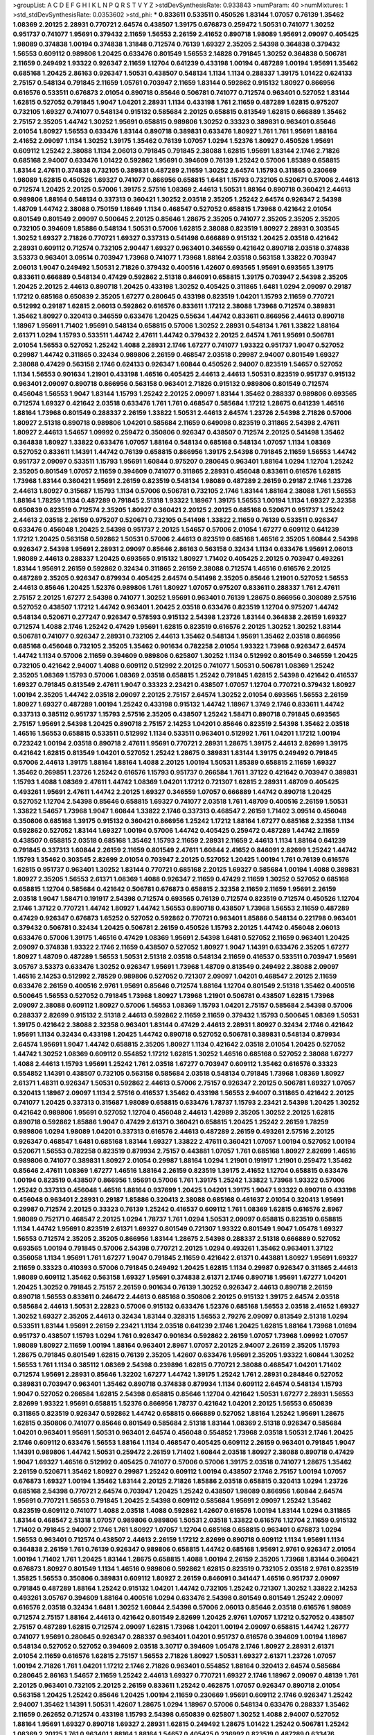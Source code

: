 >groupList:
A C D E F G H I K L
N P Q R S T V Y Z 
>stdDevSynthesisRate:
0.933843 
>numParam:
40
>numMixtures:
1
>std_stdDevSynthesisRate:
0.0353602
>std_phi:
***
0.833611 0.533511 0.450526 1.83144 1.07057 0.76139 1.35462 1.08369 2.20125 2.28931
0.770721 2.64574 0.438507 1.39175 0.676873 0.259472 1.50531 0.741077 1.30252 0.951737
0.741077 1.95691 0.379432 2.11659 1.56553 2.26159 2.41652 0.890718 1.98089 1.95691
2.09097 0.405425 1.98089 0.374838 1.00194 0.374838 1.31848 0.712574 0.76139 1.69327
2.35205 2.54398 0.364838 0.379432 1.56553 0.609112 0.989806 1.20425 0.633476 0.801549
1.56553 2.14828 0.791845 1.30252 0.364838 0.506781 2.11659 0.249492 1.93322 0.926347
2.11659 1.12704 0.641239 0.433198 1.00194 0.487289 1.00194 1.95691 1.35462 0.685168
1.20425 2.86163 0.926347 1.50531 0.438507 0.548134 1.1134 1.1134 0.288337 1.39175
1.01422 0.624133 2.75157 0.548134 0.791845 2.11659 1.05761 0.703947 2.11659 1.83144
0.592862 0.915132 1.80927 0.866956 0.616576 0.533511 0.676873 2.01054 0.890718 0.85646
0.506781 0.741077 0.712574 0.963401 0.527052 1.83144 1.62815 0.527052 0.791845 1.9047
1.04201 2.28931 1.1134 0.433198 1.761 2.11659 0.487289 1.62815 0.975207 0.732105
1.69327 0.741077 0.548134 0.915132 0.585684 2.20125 0.658815 0.813549 1.62815 0.666889
1.35462 2.75157 2.35205 1.44742 1.30252 1.95691 0.658815 0.989806 1.30252 0.33323
0.389831 0.963401 0.85646 2.01054 1.80927 1.56553 0.633476 1.83144 0.890718 0.389831
0.633476 1.80927 1.761 1.761 1.95691 1.88164 2.41652 2.09097 1.1134 1.30252
1.39175 1.35462 0.76139 1.07057 1.0294 1.52376 1.80927 0.450526 1.95691 0.609112
1.25242 2.38088 1.1134 2.06013 0.791845 0.791845 2.38088 1.62815 1.95691 1.83144
2.1746 2.71826 0.685168 2.94007 0.633476 1.01422 0.592862 1.95691 0.394609 0.76139
1.25242 0.57006 1.85389 0.658815 1.83144 2.47611 0.374838 0.732105 0.389831 0.487289
2.11659 1.30252 2.64574 1.15793 0.311865 0.230669 1.98089 1.62815 0.450526 1.69327
0.741077 0.866956 0.658815 1.6481 1.15793 0.732105 0.520671 0.57006 2.44613 0.712574
1.20425 2.20125 0.57006 1.39175 2.57516 1.08369 2.44613 1.50531 1.88164 0.890718
0.360421 2.44613 0.989806 1.88164 0.548134 0.337313 0.360421 1.30252 2.03518 2.35205
1.25242 2.64574 0.926347 2.54398 1.48709 1.44742 2.38088 0.750159 1.18649 1.1134
0.468547 0.527052 0.658815 1.73968 0.421642 2.01054 0.801549 0.801549 2.09097 0.500645
2.20125 0.85646 1.28675 2.35205 0.741077 2.35205 2.35205 2.35205 0.732105 0.394609
1.85886 0.548134 1.50531 0.57006 1.62815 2.38088 0.823519 1.80927 2.28931 0.303545
1.30252 1.69327 2.71826 0.770721 1.69327 0.337313 0.541498 0.666889 0.915132 1.20425
2.03518 0.421642 2.28931 0.609112 0.712574 0.732105 2.90447 1.69327 0.963401 0.346559
0.421642 0.890718 2.03518 0.374838 3.53373 0.963401 3.09514 0.703947 1.73968 0.741077
1.73968 1.88164 2.03518 0.563158 1.33822 0.703947 2.06013 1.9047 0.249492 1.50531
2.71826 0.379432 0.400516 1.42607 0.693565 1.95691 0.693565 1.39175 0.833611 0.666889
0.548134 0.47429 0.592862 2.51318 0.846091 0.658815 1.39175 0.703947 2.54398 2.35205
1.20425 2.20125 2.44613 0.890718 1.20425 0.433198 1.30252 0.405425 0.311865 1.6481
1.0294 2.09097 0.29187 1.17212 0.685168 0.650839 2.35205 1.67277 0.280645 0.433198
0.823519 1.04201 1.15793 2.11659 0.770721 0.512992 0.29187 1.62815 2.06013 0.592862
0.616576 0.833611 1.17212 2.38088 1.73968 0.712574 0.389831 1.35462 1.80927 0.320413
0.346559 0.633476 1.20425 0.55634 1.44742 0.833611 0.866956 2.44613 0.890718 1.18967
1.95691 1.71402 1.95691 0.548134 0.658815 0.57006 1.30252 2.28931 0.548134 1.761
1.33822 1.88164 2.61371 1.0294 1.15793 0.533511 1.44742 2.47611 1.44742 0.379432
2.20125 2.64574 1.761 1.95691 0.506781 2.01054 1.56553 0.527052 1.25242 1.4088
2.28931 2.1746 1.67277 0.741077 1.93322 0.951737 1.9047 0.527052 0.29987 1.44742
0.311865 0.32434 0.989806 2.26159 0.468547 2.03518 0.29987 2.94007 0.801549 1.69327
2.38088 0.47429 0.563158 2.1746 0.624133 0.926347 1.60844 0.450526 2.94007 0.823519
1.54657 0.527052 1.1134 1.56553 0.901634 1.21901 0.433198 1.46516 0.405425 2.44613
2.44613 1.50531 0.823519 0.951737 0.915132 0.963401 2.09097 0.890718 0.866956 0.563158
0.963401 2.71826 0.915132 0.989806 0.801549 0.712574 0.456048 1.56553 1.9047 1.83144
1.15793 1.25242 2.20125 2.09097 1.83144 1.35462 0.288337 0.989806 0.693565 0.712574
1.69327 0.421642 2.03518 0.633476 1.761 1.761 0.468547 0.585684 1.17212 1.28675
0.641239 1.46516 1.88164 1.73968 0.801549 0.288337 2.26159 1.33822 1.50531 2.44613
2.64574 1.23726 2.54398 2.71826 0.57006 1.80927 2.51318 0.890718 0.989806 1.04201
0.585684 2.11659 0.649098 0.823519 0.311865 2.54398 2.47611 1.80927 2.44613 1.54657
1.09992 0.259472 0.350806 0.926347 0.438507 0.712574 2.20125 0.541498 1.35462 0.364838
1.80927 1.33822 0.633476 1.07057 1.88164 0.548134 0.685168 0.548134 1.07057 1.1134
1.08369 0.527052 0.833611 1.14391 1.44742 0.76139 0.658815 0.866956 1.39175 2.54398
0.791845 2.11659 1.56553 1.44742 0.951737 2.09097 0.533511 1.15793 1.95691 1.60844
0.975207 0.280645 0.963401 1.88164 1.0294 1.12704 1.25242 2.35205 0.801549 1.07057
2.11659 0.394609 0.741077 0.311865 2.28931 0.456048 0.833611 0.616576 1.62815 1.73968
1.83144 0.360421 1.95691 2.26159 0.823519 0.548134 1.98089 0.487289 2.26159 0.29187
2.1746 1.23726 2.44613 1.80927 0.315687 1.15793 1.1134 0.57006 0.506781 0.732105
2.1746 1.83144 1.88164 2.38088 1.761 1.56553 1.88164 1.78259 1.1134 0.487289
0.791845 2.51318 1.93322 1.18967 1.39175 1.56553 1.00194 1.1134 1.69327 2.32358
0.650839 0.823519 0.712574 2.35205 1.80927 0.360421 2.20125 2.20125 0.685168 0.520671
0.951737 1.25242 2.44613 2.03518 2.26159 0.975207 0.520671 0.732105 0.541498 1.33822
2.11659 0.76139 0.533511 0.926347 0.633476 0.456048 1.20425 2.54398 0.951737 2.20125
1.54657 0.57006 2.01054 1.67277 0.609112 0.641239 1.17212 1.20425 0.563158 0.592862
1.50531 0.57006 2.44613 0.823519 0.685168 1.46516 2.35205 1.60844 2.54398 0.926347
2.54398 1.95691 2.28931 2.09097 0.85646 2.86163 0.563158 0.32434 1.1134 0.633476
1.95691 2.06013 1.98089 2.44613 0.288337 1.20425 0.693565 0.915132 1.80927 1.71402
0.405425 2.20125 0.703947 0.493261 1.83144 1.95691 2.26159 0.592862 0.32434 0.311865
2.26159 2.38088 0.712574 1.46516 0.616576 2.20125 0.487289 2.35205 0.926347 0.879934
0.405425 2.64574 0.541498 2.35205 0.85646 1.21901 0.527052 1.56553 2.44613 0.85646
1.20425 1.52376 0.989806 1.761 1.80927 1.07057 0.975207 0.833611 0.288337 1.761
2.47611 2.75157 2.20125 1.67277 2.54398 0.741077 1.30252 1.95691 0.963401 0.76139
1.28675 0.866956 0.308089 2.57516 0.527052 0.438507 1.17212 1.44742 0.963401 1.20425
2.03518 0.633476 0.823519 1.12704 0.975207 1.44742 0.548134 0.520671 0.277247 0.926347
0.578593 0.915132 2.54398 1.23726 1.83144 0.364838 2.26159 1.69327 0.712574 1.4088
2.1746 1.25242 0.47429 1.95691 1.62815 0.823519 0.616576 2.20125 1.30252 1.30252
1.83144 0.506781 0.741077 0.926347 2.28931 0.732105 2.44613 1.35462 0.548134 1.95691
1.35462 2.03518 0.866956 0.685168 0.456048 0.732105 2.35205 1.35462 0.901634 0.782258
2.01054 1.93322 1.73968 0.926347 2.64574 1.44742 1.1134 0.57006 2.11659 0.394609
0.989806 0.625807 1.30252 1.1134 0.512992 0.801549 0.346559 1.20425 0.732105 0.421642
2.94007 1.4088 0.609112 0.512992 2.20125 0.741077 1.50531 0.506781 1.08369 1.25242
2.35205 1.08369 1.15793 0.57006 1.08369 2.03518 0.658815 1.25242 0.791845 1.62815
2.54398 0.421642 0.416537 1.69327 0.791845 0.813549 2.47611 1.9047 0.33323 2.23421
0.438507 1.07057 1.12704 0.770721 0.379432 1.80927 1.00194 2.35205 1.44742 2.03518
2.09097 2.20125 2.75157 2.64574 1.30252 2.01054 0.693565 1.56553 2.26159 1.80927
1.69327 0.487289 1.00194 1.25242 0.433198 0.915132 1.44742 1.18967 1.3749 2.1746
0.833611 1.44742 0.337313 0.385112 0.951737 1.15793 2.57516 2.35205 0.438507 1.25242
1.58471 0.890718 0.791845 0.693565 2.75157 1.95691 2.54398 1.20425 0.890718 2.75157
2.14253 1.04201 0.85646 0.823519 2.54398 1.35462 2.03518 1.46516 1.56553 0.658815
0.533511 0.512992 1.1134 0.533511 0.963401 0.512992 1.761 1.04201 1.17212 1.00194
0.723242 1.00194 2.03518 0.890718 2.47611 1.95691 0.770721 2.28931 1.28675 1.39175
2.44613 2.82699 1.39175 0.421642 1.62815 0.813549 1.04201 0.527052 1.25242 1.28675
0.389831 1.83144 1.39175 0.249492 0.791845 0.57006 2.44613 1.39175 1.88164 1.88164
1.4088 2.20125 1.00194 1.50531 1.85389 0.658815 2.11659 1.69327 1.35462 0.269851
1.23726 1.25242 0.616576 1.15793 0.951737 0.266584 1.761 1.37122 0.421642 0.703947
0.389831 1.15793 1.4088 1.08369 2.47611 1.44742 1.08369 1.04201 1.17212 0.721307
1.62815 2.28931 1.48709 0.405425 0.493261 1.95691 2.47611 1.44742 2.20125 1.69327
0.346559 1.07057 0.666889 1.44742 0.890718 1.20425 0.527052 1.12704 2.54398 0.85646
0.658815 1.69327 0.741077 2.03518 1.761 1.48709 0.400516 2.26159 1.50531 1.33822
1.54657 1.73968 1.9047 1.60844 1.33822 2.1746 0.337313 0.468547 2.26159 1.71402
3.09514 0.456048 0.350806 0.685168 1.39175 0.915132 0.360421 0.866956 1.25242 1.17212
1.88164 1.67277 0.685168 2.32358 1.1134 0.592862 0.527052 1.83144 1.69327 1.00194
0.57006 1.44742 0.405425 0.259472 0.487289 1.44742 2.11659 0.438507 0.658815 2.03518
0.685168 1.35462 1.15793 2.11659 2.28931 2.11659 2.44613 1.1134 1.88164 0.641239
0.791845 0.337313 1.60844 2.26159 2.11659 0.801549 2.47611 1.60844 2.41652 0.846091
2.82699 1.25242 1.44742 1.15793 1.35462 0.303545 2.82699 2.01054 0.703947 2.20125
0.527052 1.20425 1.00194 1.761 0.76139 0.616576 1.62815 0.951737 0.963401 1.30252
1.83144 0.770721 0.685168 2.20125 1.69327 0.585684 1.00194 1.4088 0.389831 1.80927
2.35205 1.56553 2.61371 1.08369 1.4088 0.926347 2.11659 0.47429 2.11659 1.30252
0.527052 0.685168 0.658815 1.12704 0.585684 0.421642 0.506781 0.676873 0.658815 2.32358
2.11659 2.11659 1.95691 2.26159 2.03518 1.9047 1.58471 0.191917 2.54398 0.712574
0.693565 0.76139 0.712574 0.823519 0.712574 0.450526 1.12704 2.1746 1.37122 0.770721
1.44742 1.80927 1.44742 1.56553 0.890718 0.438507 1.73968 1.56553 2.11659 0.487289
0.47429 0.926347 0.676873 1.65252 0.527052 0.592862 0.770721 0.963401 1.85886 0.548134
0.221798 0.963401 0.379432 0.506781 0.32434 1.20425 0.506781 2.26159 0.450526 1.15793
2.20125 1.44742 0.456048 2.06013 0.633476 0.57006 1.39175 1.46516 0.47429 1.08369
1.95691 2.54398 1.6481 0.527052 2.11659 0.963401 1.20425 2.09097 0.374838 1.93322
2.1746 2.11659 0.438507 0.527052 1.80927 1.9047 1.14391 0.633476 2.35205 1.67277
1.80927 1.48709 0.487289 1.56553 1.50531 2.51318 2.03518 0.548134 2.11659 0.416537
0.533511 0.703947 1.95691 3.05767 3.53373 0.633476 1.30252 0.926347 1.95691 1.73968
1.48709 0.813549 0.249492 2.38088 2.09097 1.46516 2.14253 0.512992 2.78529 0.989806
0.527052 0.721307 2.09097 1.04201 0.468547 2.20125 2.11659 0.633476 2.26159 0.400516
2.9761 1.95691 0.85646 0.712574 1.88164 1.12704 0.801549 2.51318 1.35462 0.400516
0.500645 1.56553 0.527052 0.791845 1.73968 1.80927 1.73968 1.21901 0.506781 0.438507
1.62815 1.73968 2.09097 2.38088 0.609112 1.80927 0.57006 1.56553 1.08369 1.15793
1.04201 2.75157 0.585684 2.54398 0.57006 0.288337 2.82699 0.915132 2.51318 2.44613
0.592862 2.11659 2.11659 0.379432 1.15793 0.500645 1.08369 1.50531 1.39175 0.421642
2.38088 2.32358 0.963401 1.83144 0.47429 2.44613 2.28931 1.80927 0.32434 2.1746
0.421642 1.95691 1.1134 0.32434 0.433198 1.20425 1.44742 0.890718 0.527052 0.506781
0.389831 0.548134 0.879934 2.64574 1.95691 1.9047 1.44742 0.658815 2.35205 1.80927
1.1134 0.421642 2.03518 2.01054 1.20425 0.527052 1.44742 1.30252 1.08369 0.609112
0.554852 1.17212 1.62815 1.30252 1.46516 0.685168 0.527052 2.38088 1.67277 1.4088
2.44613 1.15793 1.95691 1.25242 1.761 2.03518 1.67277 0.703947 0.609112 1.35462
0.616576 0.33323 0.554852 1.14391 0.438507 0.732105 0.563158 0.585684 2.03518 0.548134
0.791845 1.73968 1.08369 1.80927 2.61371 1.48311 0.926347 1.50531 0.592862 2.44613
0.57006 2.75157 0.926347 2.20125 0.506781 1.69327 1.07057 0.320413 1.18967 2.09097
1.1134 2.57516 0.416537 1.35462 0.433198 1.56553 2.94007 0.311865 0.421642 2.20125
0.741077 1.20425 0.337313 0.315687 1.98089 0.658815 0.633476 1.78737 1.15793 2.23421
2.54398 1.20425 1.30252 0.421642 0.989806 1.95691 0.527052 1.12704 0.456048 2.44613
1.42989 2.35205 1.30252 2.20125 1.62815 0.890718 0.592862 1.85886 1.9047 0.47429
2.61371 0.360421 0.658815 1.20425 1.25242 2.26159 1.78259 0.989806 1.0294 1.98089
1.04201 0.337313 0.616576 2.44613 0.487289 2.26159 0.493261 2.57516 2.20125 0.926347
0.468547 1.6481 0.685168 1.83144 1.69327 1.33822 2.47611 0.360421 1.07057 1.00194
0.527052 1.00194 0.520671 1.56553 0.782258 0.823519 0.879934 2.75157 0.443881 1.07057
1.761 0.685168 1.80927 2.82699 1.46516 0.989806 0.741077 0.389831 1.80927 2.01054
0.29987 1.88164 1.0294 1.21901 0.191917 1.21901 0.259472 1.35462 0.85646 2.47611
1.08369 1.67277 1.46516 1.88164 2.26159 0.823519 1.39175 2.41652 1.12704 0.658815
0.633476 1.00194 0.823519 0.438507 0.866956 1.95691 0.57006 1.761 1.39175 1.25242
1.33822 1.73968 1.93322 0.57006 1.25242 0.337313 0.456048 1.46516 1.88164 0.937699
1.20425 1.04201 1.39175 1.9047 1.93322 0.890718 0.433198 0.456048 0.963401 2.28931
0.29187 1.85886 0.320413 2.38088 0.685168 0.461637 2.01054 0.320413 1.95691 0.29987
0.712574 2.20125 0.33323 0.76139 1.25242 0.416537 0.609112 1.761 1.08369 1.62815
0.616576 2.8967 1.98089 0.752171 0.468547 2.20125 1.0294 1.78737 1.761 1.0294
1.50531 2.09097 0.658815 0.823519 0.658815 1.1134 1.44742 1.95691 0.823519 2.61371
1.69327 0.801549 0.721307 1.93322 0.801549 1.9047 1.05478 1.69327 1.56553 0.712574
2.35205 2.35205 0.866956 1.83144 1.28675 2.54398 0.288337 2.51318 0.666889 0.527052
0.693565 1.00194 0.791845 0.57006 2.54398 0.770721 2.20125 1.0294 0.493261 1.35462
0.963401 1.37122 0.356058 1.1134 1.95691 1.761 1.67277 1.9047 0.791845 2.11659
0.421642 2.61371 0.443881 1.80927 1.95691 1.69327 2.11659 0.33323 0.410393 0.57006
0.791845 0.249492 1.20425 1.62815 1.1134 0.29987 0.926347 0.311865 2.44613 1.98089
0.609112 1.35462 0.563158 1.69327 1.95691 0.374838 2.61371 2.1746 0.890718 1.95691
1.67277 1.04201 1.20425 1.30252 0.791845 2.75157 2.26159 0.901634 0.76139 1.30252
0.926347 2.44613 0.890718 2.26159 0.890718 1.56553 0.833611 0.246472 2.44613 0.685168
0.350806 2.20125 0.915132 1.39175 2.64574 2.03518 0.585684 2.44613 1.50531 2.22823
0.57006 0.915132 0.633476 1.52376 0.685168 1.56553 2.03518 2.41652 1.69327 1.30252
1.69327 2.35205 2.44613 0.32434 1.83144 0.328315 1.56553 2.79276 2.09097 0.813549
2.51318 1.0294 0.533511 1.83144 1.95691 2.26159 2.23421 1.1134 2.03518 0.641239
2.1746 1.20425 1.62815 1.88164 1.73968 1.01694 0.951737 0.438507 1.15793 1.0294
1.761 0.926347 0.901634 0.592862 2.26159 1.07057 1.73968 1.09992 1.07057 1.98089
1.80927 2.11659 1.00194 1.88164 0.963401 2.8967 1.07057 2.20125 2.94007 2.26159
2.35205 1.15793 1.28675 0.791845 0.801549 1.62815 0.76139 2.35205 1.42607 0.633476
1.95691 2.35205 1.93322 1.60844 1.30252 1.56553 1.761 1.1134 0.385112 1.08369
2.54398 0.239896 1.62815 0.770721 2.38088 0.468547 1.04201 1.71402 0.712574 1.95691
2.28931 0.85646 1.32202 1.67277 1.44742 1.39175 1.25242 1.761 2.28931 0.284846
0.527052 0.389831 0.703947 0.963401 1.35462 0.890718 0.374838 0.879934 1.1134 0.609112
2.64574 0.548134 1.15793 1.9047 0.527052 0.266584 1.62815 2.54398 0.658815 0.85646
1.12704 0.421642 1.50531 1.67277 2.28931 1.56553 2.82699 1.93322 1.95691 0.658815
1.52376 0.866956 1.78737 0.421642 1.04201 2.20125 1.56553 0.650839 0.311865 0.823519
0.926347 0.592862 1.44742 0.658815 0.666889 0.527052 1.88164 1.25242 1.95691 1.28675
1.62815 0.350806 0.741077 0.85646 0.801549 0.585684 2.51318 1.83144 1.08369 2.51318
0.926347 0.585684 1.04201 0.963401 1.95691 1.50531 0.963401 2.64574 0.456048 0.554852
1.73968 2.03518 1.50531 2.1746 1.20425 2.1746 0.609112 0.633476 1.56553 1.88164
1.1134 0.468547 0.405425 0.609112 2.26159 0.963401 0.791845 1.9047 1.14391 0.989806
1.44742 1.50531 0.259472 2.26159 1.71402 1.60844 2.03518 1.80927 2.38088 0.890718
0.47429 1.9047 1.69327 1.46516 0.512992 0.405425 0.741077 0.57006 0.57006 1.39175
2.03518 0.741077 1.28675 1.35462 2.26159 0.520671 1.35462 1.80927 0.29987 1.25242
0.609112 1.00194 0.438507 2.1746 2.75157 1.00194 1.07057 0.676873 1.69327 1.00194
1.35462 1.83144 2.20125 2.71826 1.85886 2.03518 0.658815 0.320413 1.0294 1.23726
0.685168 2.54398 0.770721 2.64574 0.703947 1.20425 1.25242 0.438507 1.98089 0.866956
1.60844 2.64574 1.95691 0.770721 1.56553 0.791845 1.20425 2.54398 0.609112 0.585684
1.95691 2.09097 1.25242 1.35462 0.823519 0.609112 0.741077 1.4088 2.03518 1.4088
0.592862 1.42607 0.616576 1.00194 1.83144 1.0294 0.311865 1.83144 0.468547 2.51318
1.07057 0.989806 0.989806 1.50531 2.03518 1.33822 0.616576 1.12704 2.11659 0.915132
1.71402 0.791845 2.94007 2.1746 1.761 1.80927 1.07057 1.12704 0.685168 0.658815
0.963401 0.676873 1.0294 1.56553 0.963401 0.712574 0.438507 2.44613 2.26159 1.17212
2.82699 0.890718 0.609112 1.1134 1.95691 1.1134 0.364838 2.26159 1.761 0.76139
0.926347 0.989806 0.658815 1.44742 0.685168 1.95691 2.9761 0.926347 2.01054 1.00194
1.71402 1.761 1.20425 1.83144 1.28675 0.658815 1.4088 1.00194 2.26159 2.35205
1.73968 1.83144 0.360421 0.676873 1.80927 0.801549 1.1134 1.46516 0.989806 0.592862
1.62815 0.823519 0.732105 2.03518 2.9761 0.823519 1.35825 1.56553 0.350806 0.389831
0.609112 1.80927 2.26159 0.846091 0.341447 1.46516 0.951737 2.09097 0.791845 0.487289
1.88164 1.25242 0.915132 1.04201 1.44742 0.732105 1.25242 0.721307 1.30252 1.33822
2.14253 0.493261 3.05767 0.394609 1.88164 0.400516 1.0294 0.633476 2.54398 0.801549
0.801549 1.25242 2.09097 0.616576 2.03518 0.32434 1.6481 1.30252 1.60844 2.54398
0.57006 2.06013 0.85646 2.03518 0.616576 1.98089 0.712574 2.75157 1.88164 2.44613
0.421642 0.801549 2.82699 1.20425 2.9761 1.07057 1.17212 0.527052 0.438507 2.75157
0.487289 1.62815 0.712574 2.09097 1.62815 1.73968 1.04201 1.00194 2.09097 0.658815
1.44742 1.26777 0.741077 1.95691 0.280645 0.926347 0.288337 0.963401 1.04201 0.951737
0.616576 0.394609 1.00194 1.18967 0.548134 0.527052 0.527052 0.394609 2.03518 3.30717
0.394609 1.05478 2.1746 1.80927 2.28931 2.61371 2.01054 2.11659 0.616576 1.62815
2.75157 1.56553 2.71826 1.80927 1.50531 1.69327 2.61371 1.23726 1.07057 1.00194
2.71826 1.761 1.04201 1.17212 2.1746 2.71826 0.963401 0.554852 1.88164 0.320413
2.64574 0.585684 0.280645 2.86163 1.54657 2.11659 1.25242 2.44613 1.69327 0.770721
1.69327 2.1746 1.18967 2.09097 0.48139 1.761 2.20125 0.963401 0.732105 2.20125
2.26159 0.833611 1.25242 0.462875 1.07057 0.926347 0.890718 2.01054 0.563158 1.20425
1.25242 0.85646 1.20425 1.00194 2.11659 0.230669 1.95691 0.609112 2.1746 0.926347
1.25242 2.94007 1.35462 1.14391 1.50531 1.42607 1.28675 1.0294 1.18967 0.57006
0.548134 0.633476 0.288337 1.35462 2.11659 0.262652 0.712574 0.433198 1.15793 2.54398
0.650839 0.625807 1.30252 1.4088 2.94007 0.527052 1.88164 1.95691 1.69327 0.890718
1.69327 2.28931 1.62815 0.249492 1.28675 1.01422 1.25242 0.506781 1.25242 1.08369
2.20125 1.761 0.963401 1.88164 1.88164 1.54657 0.405425 0.236992 0.823519 0.487289
0.633476 0.288337 1.71402 0.633476 1.39175 0.685168 2.11659 1.04201 0.433198 1.80927
0.801549 1.73968 0.85646 0.963401 2.86163 1.56553 0.438507 1.46516 0.468547 1.44742
1.83144 1.20425 1.00194 1.98089 1.62815 2.11659 2.38088 0.350806 0.801549 1.50531
2.06013 1.33822 1.46516 0.890718 0.609112 1.25242 1.46516 1.69327 2.54398 2.54398
0.750159 0.823519 1.15793 0.506781 0.493261 0.85646 1.25242 0.563158 0.527052 0.85646
0.989806 0.32434 2.11659 1.50531 0.791845 0.712574 1.1134 0.29987 0.57006 0.364838
1.18967 1.4088 0.57006 2.35205 1.20425 2.1746 0.592862 0.641239 1.00194 0.421642
0.791845 1.04201 1.4088 0.548134 2.06013 2.64574 1.80927 0.548134 0.658815 1.07057
0.337313 3.09514 1.69327 2.09097 0.890718 2.38088 2.11659 0.823519 1.20425 0.866956
1.98089 1.28675 0.456048 2.54398 1.80927 1.69327 1.15793 0.493261 0.650839 3.05767
2.1746 0.712574 0.47429 2.03518 1.0294 0.76139 0.890718 1.62815 1.6481 0.548134
0.890718 0.609112 1.33822 1.88164 0.770721 2.71826 1.62815 1.0294 1.07057 2.54398
0.400516 0.85646 0.85646 1.39175 1.95691 2.1746 0.29987 0.554852 0.791845 0.951737
0.989806 0.989806 0.468547 0.563158 2.26159 0.520671 1.48709 1.60844 0.379432 1.35462
1.15793 1.44742 0.823519 2.38088 1.0294 1.80927 0.47429 2.03518 2.35205 2.35205
0.633476 1.69327 1.0294 2.03518 1.1134 2.44613 0.685168 0.221798 2.11659 1.56553
1.20425 1.83144 1.93322 1.04201 1.54657 0.685168 1.85886 0.548134 1.20425 0.85646
2.28931 0.85646 0.32434 0.47429 2.20125 0.500645 1.30252 0.963401 0.548134 1.95691
1.62815 0.47429 2.61371 0.32434 1.95691 2.03518 0.450526 1.95691 1.33822 0.666889
1.62815 2.35205 0.600128 0.685168 2.35205 2.44613 1.83144 0.76139 1.56553 1.88164
0.563158 0.866956 1.44742 0.833611 0.249492 1.80927 2.23421 0.866956 1.1134 0.780166
0.801549 0.548134 2.9761 1.00194 1.20425 0.47429 1.30252 1.761 0.915132 0.770721
1.35462 0.732105 0.801549 1.9047 1.50531 0.770721 0.666889 0.76139 1.25242 1.62815
0.741077 1.58471 0.405425 2.1746 0.450526 0.926347 2.06013 0.360421 2.9761 2.06013
1.95691 1.17212 2.54398 2.26159 0.520671 0.360421 0.346559 1.88164 1.60844 2.54398
0.609112 2.75157 1.83144 2.03518 2.54398 2.09097 0.666889 2.35205 0.926347 0.506781
0.915132 1.35462 1.30252 3.05767 3.17997 1.0294 1.52376 1.00194 1.1134 0.926347
1.00194 1.88164 2.03518 0.487289 2.86163 0.915132 1.78737 1.15793 1.62815 1.04201
1.88164 1.33822 1.39175 1.83144 2.64574 2.35205 0.750159 0.487289 0.609112 0.616576
1.1134 1.73968 1.14391 1.54657 1.56553 0.421642 1.62815 1.30252 0.487289 0.421642
1.07057 0.585684 0.405425 1.39175 0.915132 0.926347 2.03518 1.83144 0.926347 2.75157
1.54657 0.76139 2.03518 0.438507 1.30252 0.879934 2.11659 0.433198 1.30252 0.741077
1.80927 1.39175 0.379432 0.633476 0.585684 0.506781 2.54398 0.963401 1.69327 0.666889
0.963401 1.1134 2.35205 1.00194 1.56553 2.38088 1.50531 2.35205 2.26159 0.703947
0.703947 2.20125 0.732105 2.44613 0.410393 1.28675 2.44613 2.09097 1.60844 0.389831
0.468547 1.4088 2.41652 1.35462 1.80927 0.374838 1.04201 1.20425 1.00194 0.609112
1.69327 0.801549 2.47611 1.35462 0.520671 0.456048 0.741077 2.64574 1.39175 1.50531
1.21901 1.88164 2.51318 1.69327 1.69327 0.833611 0.592862 0.519278 2.09097 0.616576
0.791845 2.94007 1.60844 2.54398 0.468547 0.394609 0.47429 1.04201 0.609112 2.71826
1.761 2.44613 1.62815 0.926347 1.9047 1.58471 1.01422 1.15793 1.17212 2.06013
1.15793 1.58471 0.658815 0.879934 0.346559 1.30252 0.963401 1.67277 1.42989 2.71826
1.67277 1.25242 2.38088 1.88164 1.73968 0.712574 0.926347 2.64574 0.791845 0.866956
0.533511 0.685168 1.80927 0.770721 0.685168 1.30252 2.03518 0.450526 1.50531 2.47611
1.30252 1.9047 1.12704 1.83144 0.833611 0.456048 1.25242 0.438507 0.57006 2.71826
1.54657 0.658815 2.11659 1.1134 0.337313 2.75157 1.95691 0.57006 2.82699 2.26159
2.44613 2.44613 1.1134 0.951737 1.00194 0.741077 0.585684 0.658815 0.487289 1.56553
0.266584 1.73968 0.389831 1.95691 0.770721 1.00194 1.761 1.20425 0.833611 0.337313
0.650839 0.937699 1.0294 0.625807 2.20125 0.926347 1.9047 1.00194 1.01422 0.963401
2.47611 2.75157 2.75157 0.641239 1.0294 2.26159 1.67277 1.56553 1.95691 2.1746
1.17212 1.25242 1.08369 0.951737 0.901634 1.25242 2.11659 1.56553 0.506781 1.85886
0.76139 0.450526 1.4088 1.62815 0.462875 0.468547 1.95691 0.712574 0.360421 1.98089
2.44613 1.95691 1.50531 1.56553 2.20125 1.73968 1.4088 2.44613 2.54398 0.468547
1.17212 0.963401 2.35205 1.33822 2.64574 1.07057 0.609112 2.38088 1.4088 0.866956
0.456048 1.07057 0.609112 0.676873 1.3749 1.95691 1.20425 0.833611 1.30252 1.56553
0.791845 2.26159 0.609112 2.20125 1.0294 1.44742 0.780166 2.57516 0.527052 1.12704
1.39175 1.04201 0.712574 1.95691 0.548134 1.07057 1.56553 0.506781 0.658815 0.379432
1.28675 1.69327 1.25242 1.80927 0.57006 0.963401 1.25242 2.11659 0.337313 1.69327
1.56553 0.833611 0.487289 3.05767 0.506781 2.26159 1.69327 1.20425 2.11659 0.879934
2.47611 1.00194 1.15793 0.641239 0.389831 2.1746 2.23421 0.712574 1.04201 2.44613
0.85646 0.405425 1.95691 2.11659 2.44613 2.28931 0.926347 1.56553 0.47429 0.405425
0.633476 2.09097 1.69327 0.360421 2.01054 0.866956 2.44613 2.20125 1.56553 2.64574
2.57516 1.9047 2.03518 0.616576 1.73968 1.95691 1.69327 0.554852 2.1746 0.506781
1.09992 0.520671 0.400516 0.47429 2.28931 1.15793 1.50531 1.69327 0.685168 2.61371
1.80927 0.487289 1.14085 2.75157 0.585684 1.1134 1.4088 0.989806 1.73968 1.07057
2.11659 2.9761 2.57516 1.56553 0.801549 0.33323 1.44742 3.3477 1.20425 2.38088
1.28675 2.20125 1.69327 0.879934 1.44742 0.989806 2.09097 1.83144 0.782258 1.9047
1.56553 0.732105 1.15793 1.25242 1.71862 1.69327 0.548134 1.80927 2.47611 0.346559
1.761 1.07057 2.03518 2.57516 0.548134 0.224516 1.761 1.39175 1.00194 0.592862
1.56553 2.35205 0.563158 1.12704 1.80927 0.823519 1.80927 1.14391 0.609112 1.20425
2.03518 2.01054 1.20425 0.770721 1.25242 1.18967 0.658815 1.62815 2.44613 1.15793
0.456048 2.54398 0.548134 1.25242 0.487289 1.44742 0.732105 2.11659 1.12704 0.548134
1.20425 2.94007 1.15793 0.712574 0.445072 0.47429 0.487289 1.88164 1.00194 3.77581
2.28931 0.732105 1.0294 1.60844 2.20125 1.88164 2.03518 1.07057 0.926347 0.890718
2.54398 2.26159 0.47429 0.315687 2.54398 2.09097 0.609112 0.303545 1.67277 2.11659
1.08369 0.360421 1.50531 2.54398 2.35205 0.633476 2.75157 1.95691 0.741077 0.791845
1.50531 0.563158 1.07057 1.35462 0.487289 0.487289 0.506781 0.901634 0.901634 1.88164
0.791845 0.741077 0.712574 1.56553 1.33822 0.426809 0.350806 2.1746 0.963401 2.64574
1.15793 2.28931 0.823519 0.989806 1.1134 1.80927 1.56553 1.09992 0.438507 2.64574
0.512992 1.46516 0.963401 1.4088 2.44613 1.46516 2.09097 0.641239 1.00194 0.890718
2.26159 0.585684 0.563158 2.1746 0.723242 1.52376 0.915132 0.989806 1.9047 1.28675
0.405425 0.76139 0.533511 1.04201 2.1746 2.94007 0.76139 1.33822 1.20425 1.23726
0.926347 2.09097 2.79276 2.01054 3.30717 0.487289 1.30252 0.337313 1.71402 1.23726
0.346559 2.14253 1.88164 1.83144 2.35205 1.88164 0.926347 3.26713 2.23421 2.41652
0.456048 1.69327 1.83144 1.28675 2.75157 0.527052 1.15793 0.592862 1.35462 0.712574
0.438507 0.963401 1.58471 0.951737 1.0294 1.88164 1.08369 1.46516 1.88164 0.633476
0.685168 0.633476 0.963401 0.658815 1.69327 1.0294 2.09097 1.69327 1.67277 1.67277
0.712574 0.76139 2.28931 1.08369 1.20425 0.280645 0.512992 1.44742 1.73968 0.405425
0.450526 1.9047 0.438507 1.761 0.801549 1.52376 1.35462 1.56553 1.25242 0.951737
2.71826 1.67277 1.33822 2.09097 1.05761 0.658815 1.26777 0.801549 0.926347 0.712574
0.360421 2.44613 2.26159 1.50531 1.69327 0.741077 0.703947 0.791845 1.35462 2.11659
0.85646 1.56553 0.57006 1.73968 0.890718 0.879934 1.95691 0.85646 1.56553 0.456048
0.703947 1.28675 0.311865 2.38088 2.38088 1.9047 1.15793 0.741077 1.9047 1.62815
1.21901 2.35205 0.712574 1.30252 1.60844 1.67277 0.506781 1.15793 1.52376 1.18967
2.03518 1.95691 1.88164 1.46516 2.28931 0.879934 1.95691 1.18967 1.56553 0.732105
1.83144 1.9047 2.86163 1.50531 1.33822 1.80927 1.56553 0.506781 1.98089 2.82699
2.26159 0.48139 0.937699 0.963401 0.468547 1.73968 0.926347 1.83144 1.88164 2.64574
0.337313 0.866956 1.73968 1.20425 1.83144 0.421642 0.468547 2.44613 0.337313 2.64574
1.80927 1.56553 1.62815 1.69327 0.548134 1.67277 0.866956 1.17212 0.890718 2.09097
1.44742 1.62815 1.60844 0.926347 1.83144 0.668678 0.782258 0.890718 0.658815 2.11659
0.926347 0.308089 1.50531 0.823519 0.770721 1.33822 1.1134 0.693565 0.951737 0.563158
2.26159 0.548134 1.12704 2.11659 0.741077 0.308089 1.07057 1.761 1.48709 0.866956
0.712574 2.44613 1.18967 1.39175 1.95691 0.456048 0.563158 1.17212 0.585684 2.28931
1.0294 0.823519 1.95691 1.35462 2.28931 2.35205 1.9047 0.405425 1.58471 0.184536
2.54398 1.60844 2.01054 2.51318 2.11659 0.548134 0.823519 2.35205 0.658815 2.03518
2.26159 1.88164 0.833611 0.937699 0.33323 1.4088 1.54657 1.761 0.520671 1.56553
0.29624 2.28931 2.03518 0.703947 2.35205 2.20125 0.493261 1.00194 0.85646 0.506781
1.67277 2.57516 2.71826 0.750159 0.487289 0.963401 1.04201 0.633476 1.88164 1.761
0.890718 1.15793 1.28675 1.50531 0.823519 1.15793 1.95691 1.83144 2.11659 0.616576
1.25242 2.44613 2.47611 0.85646 0.641239 0.741077 1.95691 2.94007 1.85886 2.1746
0.658815 1.00194 0.926347 1.95691 0.337313 0.633476 2.82699 2.09097 2.28931 1.44742
2.20125 1.50531 0.926347 2.1746 1.50531 1.44742 1.73968 1.88164 1.20425 0.249492
1.52376 0.823519 2.32358 1.50531 1.80927 1.21901 1.69327 1.62815 1.60844 0.963401
1.95691 0.438507 0.33323 0.585684 0.592862 0.548134 1.17212 1.1134 2.41652 1.04201
0.975207 1.88164 0.801549 0.433198 0.421642 1.30252 1.95691 2.20125 1.69327 0.527052
2.94007 0.389831 0.963401 0.506781 0.541498 2.11659 1.32202 0.901634 1.95691 1.15793
1.00194 1.3749 0.493261 0.57006 0.520671 2.1746 0.360421 1.95691 1.1134 2.03518
0.926347 0.527052 2.9761 0.421642 2.54398 2.35205 0.76139 2.11659 2.20125 1.761
0.833611 1.62815 1.73968 1.80927 2.26159 1.9047 2.1746 1.4088 1.35462 1.93322
1.50531 1.00194 0.721307 0.421642 0.633476 2.26159 2.11659 1.50531 0.658815 0.609112
2.03518 2.20125 1.67277 0.527052 1.17212 1.33822 0.712574 0.782258 1.12704 0.741077
2.35205 1.15793 0.823519 0.456048 0.527052 0.585684 1.67277 1.83144 1.30252 1.20425
2.20125 0.520671 0.833611 2.44613 0.770721 0.76139 0.712574 0.450526 0.227877 0.685168
1.30252 1.1134 2.44613 1.07057 1.15793 1.761 1.25242 0.685168 0.548134 1.69327
0.76139 0.29987 0.676873 1.25242 0.650839 2.11659 0.937699 2.54398 0.527052 1.761
1.35462 2.61371 1.62815 0.374838 1.69327 2.20125 0.823519 0.311865 0.770721 2.64574
1.56553 1.35462 2.28931 2.44613 1.4088 1.761 0.641239 0.926347 2.20125 0.76139
2.35205 0.364838 0.548134 0.770721 0.989806 0.712574 0.438507 1.62815 0.866956 1.67277
0.616576 2.75157 1.88164 2.1746 0.85646 0.533511 0.703947 0.616576 1.20425 0.563158
1.1134 1.56553 0.416537 0.616576 2.61371 0.685168 1.62815 1.08369 1.4088 0.360421
1.95691 1.07057 0.633476 1.28675 0.29624 2.90447 1.83144 2.01054 2.03518 0.666889
2.44613 1.95691 1.50531 1.761 2.44613 0.548134 2.11659 0.563158 2.03518 2.20125
0.989806 2.26159 2.90447 0.468547 2.11659 0.676873 0.703947 1.95691 0.592862 2.28931
2.60672 1.46516 1.60844 2.11659 1.56553 0.625807 0.963401 2.26159 0.369309 0.47429
2.54398 1.88164 2.64574 1.98089 1.62815 1.12704 1.1134 1.23726 0.416537 1.60844
2.94007 0.609112 1.21901 1.39175 1.09698 1.39175 2.11659 1.28675 1.50531 0.32434
0.658815 0.85646 0.57006 0.493261 0.410393 0.741077 2.44613 0.791845 0.890718 2.82699
2.1746 1.15793 1.08369 0.506781 0.29187 0.963401 0.57006 0.703947 0.303545 0.527052
0.47429 1.1134 0.527052 1.95691 1.00194 0.901634 0.33323 2.03518 2.32358 0.989806
1.20425 1.08369 1.1134 0.791845 1.1134 0.548134 0.563158 1.73968 1.88164 1.83144
1.30252 1.80927 0.85646 1.12704 1.35462 1.62815 2.09097 1.1134 0.890718 1.23726
1.44742 2.01054 0.438507 1.33822 1.62815 1.1134 1.15793 2.35205 1.98089 1.80927
1.32202 1.67277 1.44742 2.35205 1.00194 1.08369 0.600128 1.44742 1.95691 1.08369
1.30252 2.26159 0.741077 0.57006 1.30252 0.963401 1.73968 2.03518 2.11659 1.30252
1.88164 1.35462 1.25242 1.44742 2.03518 2.03518 1.62815 0.901634 2.01054 0.450526
0.791845 0.364838 1.93322 1.83144 1.1134 0.364838 0.527052 2.26159 0.3703 0.443881
1.42989 0.379432 1.0294 1.08369 0.937699 2.64574 1.62815 0.512992 0.770721 2.11659
0.57006 2.35205 1.88164 1.50531 2.11659 1.73968 0.866956 2.03518 0.658815 0.685168
0.732105 0.57006 0.259472 0.770721 1.73968 1.31848 1.69327 2.75157 1.35462 0.633476
2.9761 0.633476 0.374838 0.337313 1.83144 0.468547 1.35462 0.533511 0.563158 0.693565
0.770721 0.782258 1.80927 0.609112 0.616576 1.28675 2.09097 2.06013 2.26159 2.64574
1.6481 2.82699 2.57516 0.389831 0.866956 0.266584 1.95691 1.04201 0.527052 0.963401
0.741077 1.07057 2.14828 0.32434 1.25242 0.520671 1.00194 1.95691 1.30252 2.1746
1.15793 1.35462 0.280645 2.61371 1.9047 0.666889 2.32358 1.44742 1.20425 2.35205
2.64574 1.73968 0.833611 2.82699 2.75157 1.01422 1.80927 1.761 0.57006 0.520671
2.35205 2.03518 1.4088 1.80927 2.38088 1.58471 1.07057 2.20125 2.01054 0.633476
1.761 0.421642 1.00194 0.506781 0.866956 0.512992 2.38088 1.15793 0.685168 1.69327
0.741077 0.468547 0.963401 0.57006 2.54398 1.95691 1.1134 1.35462 0.926347 0.926347
1.67277 2.31736 2.26159 0.563158 2.01054 1.28675 2.28931 0.389831 1.20425 1.15793
0.315687 1.15793 2.26159 1.15793 1.15793 2.03518 0.592862 1.15793 1.69327 0.780166
1.30252 0.926347 0.879934 0.926347 1.15793 0.311865 1.23726 1.69327 1.83144 1.20425
2.51318 0.360421 0.977823 1.761 0.879934 2.03518 1.01422 1.69327 0.468547 1.39175
0.741077 1.23726 1.62815 1.39175 2.78529 0.712574 0.616576 2.44613 2.20125 2.54398
2.41652 3.05767 1.85886 0.879934 1.52376 2.03518 0.609112 0.685168 2.64574 1.04201
1.1134 1.56553 2.32358 0.57006 1.50531 1.80927 0.890718 0.963401 1.08369 2.1746
0.360421 1.56553 2.44613 0.433198 2.1746 0.866956 0.658815 1.62815 1.80927 1.50531
1.54657 1.56553 0.741077 0.277247 1.44742 1.1134 0.712574 1.62815 0.801549 1.62815
0.712574 1.88164 1.44742 1.50531 1.04201 2.47611 2.64574 1.95691 0.951737 2.01054
1.67277 0.963401 1.761 1.80927 1.73968 1.95691 1.62815 2.26159 0.879934 2.26159
0.890718 1.23726 0.926347 0.389831 2.44613 0.585684 2.86163 1.0294 1.08369 1.12704
0.712574 1.12704 1.93322 0.951737 1.80927 0.405425 1.95691 1.28675 0.438507 0.641239
0.512992 2.78529 0.833611 2.28931 2.03518 1.95691 1.80927 1.88164 0.703947 0.506781
0.29187 1.58471 0.770721 2.03518 2.54398 1.4088 1.69327 2.1746 0.890718 0.801549
2.03518 0.421642 1.4088 1.69327 1.30252 1.83144 1.15793 1.98089 1.44742 1.88164
1.20425 1.04201 0.33323 1.80927 2.06013 0.609112 1.23726 1.00194 0.926347 1.62815
1.04201 0.676873 2.11659 0.926347 0.85646 0.616576 0.770721 2.11659 1.1134 1.15793
2.44613 1.35462 0.770721 1.15793 1.58471 1.78737 1.62815 2.38088 3.17997 1.73968
2.11659 0.433198 2.35205 0.76139 1.95691 1.30252 0.741077 0.770721 2.01054 0.462875
0.468547 1.67277 2.11659 2.1746 2.26159 0.693565 1.60844 0.926347 0.823519 2.03518
0.592862 0.269851 0.658815 2.09097 1.44742 0.823519 3.05767 0.770721 0.421642 0.791845
2.03518 2.01054 1.761 1.35462 0.770721 2.61371 1.73968 1.9047 2.09097 0.963401
0.901634 0.752171 1.69327 0.666889 0.456048 0.770721 1.15793 0.487289 1.35462 0.609112
1.44742 1.15793 1.28675 2.26159 0.926347 1.4088 0.833611 1.25242 2.11659 2.44613
2.64574 1.15793 1.00194 1.62815 0.57006 2.1746 1.71402 2.14828 1.83144 2.1746
1.56553 2.64574 2.54398 0.421642 1.25242 0.770721 1.08369 2.82699 0.346559 2.20125
0.527052 0.29187 1.46516 0.926347 2.01054 0.811372 1.60844 1.1134 1.15793 1.73968
2.82699 3.05767 1.20425 1.56553 1.50531 2.75157 1.26777 2.03518 2.26159 0.76139
0.29987 0.926347 2.1746 1.08369 0.57006 2.35205 0.468547 0.85646 1.08369 1.25242
1.95691 2.1746 1.44742 1.54657 0.32434 1.761 1.12704 0.364838 2.26159 0.554852
0.32434 2.47611 0.337313 0.693565 0.823519 2.14253 2.44613 0.527052 2.11659 1.67277
0.29187 0.770721 1.80927 0.311865 2.20125 0.85646 0.712574 1.69327 0.57006 0.47429
1.44742 1.88164 2.54398 0.360421 1.04201 1.20425 1.44742 0.890718 1.0294 1.54657
1.80927 1.05478 1.35462 2.26159 1.6481 0.548134 0.533511 1.62815 1.67277 1.62815
2.03518 2.54398 0.833611 0.951737 0.963401 0.337313 2.03518 0.641239 2.20125 1.95691
1.88164 1.44742 1.88164 3.05767 0.468547 0.666889 0.658815 0.823519 0.57006 1.39175
0.732105 0.770721 1.25242 1.07057 2.20125 0.823519 0.468547 1.80927 1.1134 0.379432
0.937699 1.08369 2.86163 1.58896 0.989806 0.57006 0.527052 1.07057 1.26777 1.50531
2.61371 1.761 0.732105 1.0294 0.879934 0.833611 1.69327 1.50531 0.658815 2.26159
2.20125 1.20425 2.35205 0.770721 1.83144 1.1134 0.493261 0.520671 0.57006 1.761
1.88164 1.69327 1.04201 1.88164 0.592862 2.38088 1.25242 0.527052 0.650839 0.658815
0.833611 1.1134 1.56553 0.712574 1.9047 1.69327 1.69327 1.21901 1.50531 1.83144
2.09097 2.03518 2.54398 2.38088 1.69327 1.83144 1.62815 1.62815 0.585684 0.801549
1.39175 0.732105 0.277247 0.585684 2.82699 1.88164 2.28931 1.18967 1.88164 2.61371
0.548134 1.00194 0.703947 0.374838 1.23726 1.15793 0.685168 3.05767 2.1746 0.712574
0.433198 0.915132 2.35205 0.732105 1.95691 0.350806 0.548134 1.56553 0.57006 1.69327
1.35462 0.592862 2.11659 2.64574 0.963401 1.30252 1.80927 0.963401 2.47611 0.527052
1.67277 1.4088 0.493261 0.890718 1.08369 0.85646 1.50531 0.29987 0.25633 0.364838
0.405425 1.30252 1.20425 1.33822 1.1134 1.20425 1.88164 2.03518 0.389831 0.712574
1.761 1.56553 1.20425 1.95691 1.46516 2.51318 1.46516 0.650839 0.791845 1.69327
1.07057 1.761 2.20125 1.93322 2.61371 1.88164 2.35205 0.32434 2.54398 1.95691
0.685168 2.03518 1.761 2.03518 1.44742 0.989806 0.791845 1.88164 1.95691 2.44613
1.9047 2.75157 1.25242 1.56553 1.20425 1.56553 0.833611 1.28675 0.685168 2.75157
2.09097 1.23726 2.03518 1.33822 0.866956 0.770721 0.770721 1.67277 0.493261 1.4088
0.989806 0.350806 2.44613 1.46516 2.64574 0.712574 1.21901 2.41652 0.658815 0.527052
0.563158 1.56553 1.95691 2.03518 2.47611 0.693565 0.633476 1.28675 0.926347 0.890718
2.03518 0.963401 2.03518 2.09097 1.9047 0.85646 0.963401 1.88164 2.71826 2.86163
1.88164 1.25242 1.78259 0.400516 1.12704 2.67816 2.64574 0.592862 1.17212 1.62815
2.1746 1.69327 1.39175 0.527052 0.527052 1.80927 0.741077 1.30252 0.712574 0.823519
1.39175 2.11659 1.50531 2.09097 0.548134 0.527052 2.35205 2.20125 2.41652 0.833611
0.866956 2.03518 1.88164 2.71826 1.9047 0.633476 2.1746 1.39175 0.389831 1.25242
1.44742 0.989806 0.791845 2.1746 2.41652 0.541498 0.685168 1.01422 1.20425 2.44613
0.288337 2.64574 2.57516 0.823519 0.389831 1.1134 1.28675 1.18967 0.712574 1.15793
0.641239 2.71826 2.03518 2.71826 0.541498 0.277247 0.506781 0.951737 2.11659 0.791845
1.1134 1.88164 0.823519 3.43946 0.280645 0.926347 1.50531 1.46516 1.50531 2.28931
0.487289 0.47429 1.30252 2.20125 1.1134 1.35462 0.963401 2.03518 1.0294 2.03518
1.07057 1.62815 2.82699 2.57516 0.350806 1.56553 1.12704 1.73968 0.901634 0.890718
1.33822 1.42607 2.06013 1.21901 0.915132 2.61371 2.71826 0.527052 0.951737 0.641239
2.35205 1.20425 2.09097 1.50531 0.685168 1.28675 0.616576 2.11659 1.17212 1.83144
2.47611 0.512992 2.28931 1.15793 1.78259 2.28931 2.01054 2.11659 0.493261 0.616576
0.685168 2.1746 2.44613 1.58471 0.592862 2.03518 0.741077 1.4088 2.61371 0.527052
1.1134 0.548134 1.83144 1.95691 2.35205 2.26159 0.658815 1.88164 2.01054 0.548134
0.721307 0.741077 2.03518 1.761 1.39175 0.57006 0.350806 1.78259 0.685168 1.761
2.20125 0.32434 0.616576 0.801549 1.08369 0.337313 2.64574 1.46516 2.1746 1.35462
1.62815 1.71402 2.64574 0.833611 0.926347 1.04201 1.00194 1.14391 0.890718 2.75157
2.44613 1.73968 0.450526 2.35205 3.05767 0.493261 0.563158 1.33822 0.685168 1.88164
2.54398 0.548134 1.67277 2.44613 1.4088 1.73968 1.23726 1.52376 2.26159 0.548134
2.75157 0.633476 1.56553 0.658815 1.80927 1.25242 1.04201 0.833611 2.11659 2.61371
0.85646 1.30252 2.11659 0.833611 1.04201 0.915132 0.951737 2.38088 2.03518 2.11659
1.25242 0.47429 0.951737 1.50531 2.35205 1.20425 1.23726 2.28931 1.58471 1.69327
0.712574 1.95691 1.88164 0.951737 1.15793 1.62815 1.62815 2.28931 0.609112 2.03518
0.712574 1.56553 2.38088 1.00194 2.44613 1.83144 1.93322 0.866956 1.4088 1.26777
1.08369 1.44742 0.741077 2.28931 1.56553 1.46516 2.26159 1.0294 1.48709 2.11659
2.28931 2.35205 2.57516 0.926347 1.07057 1.95691 2.35205 0.601737 0.563158 0.658815
1.95691 2.44613 2.26159 1.95691 1.761 2.35205 1.56553 0.85646 2.03518 1.00194
0.685168 1.15793 2.26159 0.890718 2.11659 3.30717 1.95691 0.609112 1.00194 0.926347
0.963401 0.405425 1.83144 1.62815 1.18967 2.38088 0.770721 1.20425 1.83144 0.47429
2.64574 2.51318 1.71402 1.78259 2.9761 1.28675 0.389831 1.62815 2.09097 0.685168
0.989806 1.20425 1.67277 2.20125 2.35205 0.641239 2.26159 0.450526 1.46516 1.15793
0.468547 1.08369 0.487289 1.35462 2.09097 0.801549 1.88164 1.88164 2.11659 1.28675
0.926347 1.1134 1.52376 1.85886 1.67277 0.288337 2.03518 0.616576 1.28675 1.62815
0.926347 0.616576 1.98089 2.28931 1.69327 1.95691 3.05767 2.09097 1.69327 0.230669
1.35462 2.86163 2.47611 0.721307 1.25242 2.51318 0.866956 0.500645 0.57006 0.770721
2.06013 0.456048 0.487289 0.288337 1.25242 2.44613 1.73968 2.03518 2.75157 0.85646
1.44742 1.56553 2.38088 3.02065 0.633476 2.28931 2.44613 2.20125 1.95691 0.33323
2.71826 0.633476 1.50531 1.761 0.963401 1.44742 0.468547 1.62815 1.23726 1.28675
0.937699 1.60844 2.09097 1.88164 1.56553 1.73968 0.658815 1.33822 1.50531 0.801549
2.47611 0.487289 2.1746 2.35205 0.616576 2.35205 0.337313 0.592862 0.890718 0.823519
0.85646 1.20425 2.11659 0.76139 2.01054 2.26159 2.1746 0.750159 2.82699 1.60844
0.901634 0.379432 0.801549 1.73968 0.85646 1.28675 2.47611 2.32358 1.761 2.61371
1.44742 0.901634 1.62815 0.685168 0.405425 1.04201 1.25242 1.39175 0.506781 0.732105
1.44742 0.421642 1.88164 0.500645 1.00194 0.487289 0.350806 0.364838 2.11659 2.26159
1.60844 1.69327 1.69327 1.95691 0.47429 0.548134 0.915132 1.1134 0.866956 2.09097
0.57006 1.25242 1.39175 1.80927 1.1134 0.641239 2.64574 0.57006 2.09097 1.4088
0.450526 0.456048 1.88164 0.346559 0.937699 0.563158 0.685168 1.25242 1.0294 2.75157
0.963401 0.685168 0.506781 0.346559 1.73968 0.770721 2.71826 1.9047 2.03518 1.62815
1.9047 0.468547 0.33323 1.62815 2.57516 0.527052 2.1746 0.658815 1.80927 1.761
0.666889 0.791845 1.73968 2.61371 2.64574 1.50531 0.926347 1.98089 0.27389 1.4088
0.47429 2.03518 0.951737 0.350806 0.57006 1.33822 0.57006 1.83144 1.20425 0.712574
2.11659 0.487289 1.46516 1.62815 1.60844 1.50531 2.26159 1.69327 3.17997 1.50531
1.23726 0.963401 2.35205 0.450526 1.08369 0.791845 1.44742 1.44742 2.54398 1.04201
2.44613 3.05767 1.46516 1.50531 1.6481 1.761 1.9047 2.38088 0.989806 2.44613
1.50531 2.1746 0.846091 1.761 1.0294 0.676873 1.44742 1.30252 0.633476 2.75157
2.35205 1.50531 2.54398 2.1746 0.666889 1.46516 2.20125 0.527052 1.80927 1.56553
2.03518 2.26159 1.1134 1.73968 0.57006 1.50531 0.926347 2.03518 2.51318 1.28675
0.915132 1.31848 0.926347 0.823519 2.11659 0.405425 1.67277 1.48709 1.17212 1.33822
1.4088 0.389831 1.15793 1.39175 2.35205 0.563158 2.03518 1.88164 1.62815 2.20125
2.28931 0.609112 1.95691 2.38088 2.09097 0.890718 0.350806 0.813549 1.01694 1.98089
2.11659 1.54657 0.703947 1.00194 2.54398 1.33822 0.405425 1.73968 1.9047 2.54398
0.76139 0.592862 1.83144 0.823519 1.35462 1.88164 1.23726 1.92804 1.46516 2.35205
1.80927 1.56553 1.12704 0.350806 2.54398 2.44613 1.83144 1.39175 1.20425 1.15793
0.616576 2.09097 1.80927 1.50531 0.963401 0.989806 1.83144 2.75157 1.761 1.69327
1.69327 0.823519 1.44742 2.11659 1.35462 2.11659 1.07057 0.47429 1.44742 0.963401
0.890718 1.88164 2.75157 2.35205 1.56553 0.468547 2.1746 0.633476 0.609112 0.685168
1.83144 1.18967 2.20125 0.676873 2.03518 1.83144 1.88164 0.592862 1.62815 2.11659
2.64574 1.08369 0.76139 0.374838 0.791845 1.67277 0.394609 1.88164 3.57704 3.17997
2.47611 1.23726 0.721307 1.60844 1.73968 1.69327 0.269851 1.761 2.75157 2.35205
1.88164 0.416537 0.951737 1.15793 1.0294 1.95691 2.01054 1.15793 2.03518 2.06013
2.1746 2.26159 1.50531 0.693565 0.732105 0.741077 1.05761 2.01054 2.11659 2.38088
0.379432 2.03518 1.69327 0.989806 2.28931 2.01054 1.56553 1.04201 0.29987 2.06013
0.770721 1.4088 2.1746 0.400516 1.30252 2.11659 3.05767 1.01422 0.33323 1.3749
2.75157 1.28675 1.44742 0.890718 0.527052 1.83144 1.20425 1.33822 2.44613 0.421642
1.00194 1.39175 1.80927 2.26159 2.35205 1.93322 1.83144 2.54398 2.75157 0.520671
0.712574 1.25242 1.4088 1.50531 0.85646 1.20425 0.633476 2.32358 1.21901 1.88164
0.548134 2.23421 3.05767 0.308089 1.67277 0.770721 1.33822 2.54398 2.57516 1.00194
1.95691 1.39175 1.31848 0.592862 2.22823 0.389831 2.26159 0.616576 1.00194 1.15793
2.03518 2.51318 3.05767 1.08369 2.51318 1.25242 3.05767 1.98089 0.926347 1.39175
1.00194 1.88164 2.54398 2.82699 2.94007 1.15793 0.890718 1.0294 2.1746 0.487289
1.46516 0.989806 1.33822 0.85646 1.35462 3.05767 0.616576 1.21901 2.35205 0.963401
1.07057 2.44613 2.14253 0.890718 1.44742 0.801549 0.592862 0.456048 2.57516 2.28931
1.9047 0.770721 0.801549 2.28931 0.633476 1.30252 0.57006 1.07057 0.527052 1.0294
2.11659 2.28931 0.926347 0.405425 0.438507 2.94007 0.915132 1.83144 2.94007 1.62815
1.88164 0.450526 2.1746 1.761 1.07057 0.703947 1.33822 0.421642 0.846091 1.98089
2.75157 1.95691 0.676873 0.399445 2.71826 1.56553 0.658815 0.512992 2.20125 1.44742
1.60844 1.50531 1.42989 0.616576 2.78529 2.47611 0.843827 1.1134 2.64574 1.83144
0.47429 1.62815 2.20125 2.38088 0.750159 0.493261 1.67277 1.52376 1.88164 1.73968
3.05767 1.46516 1.50531 2.78529 2.38088 2.35205 1.00194 0.585684 1.0294 0.47429
0.633476 1.25242 0.410393 1.35462 2.11659 0.76139 2.35205 1.6481 1.44742 0.445072
1.17212 2.1746 0.732105 0.866956 2.28931 1.25242 1.25242 0.85646 2.94007 1.15793
1.48709 1.62815 0.405425 0.963401 1.4088 0.685168 1.1134 0.389831 1.9047 0.915132
0.801549 0.76139 0.633476 0.609112 0.693565 2.38088 1.54657 1.56553 1.46516 2.03518
1.73968 0.750159 2.09097 1.56553 1.80927 0.963401 0.563158 1.83144 1.62815 2.54398
0.866956 0.616576 0.879934 0.633476 1.46516 1.46516 1.20425 1.23726 2.26159 1.25242
0.951737 1.56553 2.26159 2.94007 2.35205 0.791845 0.676873 2.03518 1.73968 0.890718
2.11659 1.56553 0.926347 1.95691 1.83144 2.11659 2.82699 0.801549 2.28931 1.50531
1.50531 0.879934 2.26159 2.38088 2.26159 2.35205 1.50531 1.4088 1.52376 1.07057
2.11659 0.520671 1.98089 0.712574 1.30252 2.35205 0.926347 0.76139 1.88164 0.541498
3.26713 0.866956 2.1746 2.54398 0.592862 1.88164 2.44613 1.62815 2.11659 1.1134
1.20425 0.625807 1.25242 1.30252 2.71826 2.03518 1.25242 0.151675 2.1746 2.86163
2.1746 1.95691 0.527052 2.35205 2.64574 0.937699 1.20425 2.09097 1.761 2.61371
1.26777 1.88164 2.44613 1.98089 2.11659 1.39175 1.48709 0.926347 2.54398 1.56553
0.989806 1.73968 2.03518 0.76139 2.09097 2.28931 2.03518 1.761 1.78259 0.866956
1.52376 1.80927 1.39175 0.963401 1.78737 0.563158 1.04201 2.26159 1.44742 0.658815
2.09097 1.26777 0.658815 2.71826 1.46516 2.47611 1.95691 0.29987 0.666889 1.761
1.27117 1.25242 2.38088 1.95691 2.03518 1.83144 0.548134 0.951737 2.03518 2.20125
1.04201 0.890718 2.35205 0.770721 0.541498 0.693565 2.1746 2.61371 1.65252 1.761
2.44613 0.337313 1.07057 1.14391 0.989806 2.82699 1.62815 0.833611 1.35462 1.761
1.08369 1.62815 2.11659 1.25242 0.770721 0.641239 2.20125 1.88164 2.03518 2.06013
2.44613 2.31736 0.405425 1.80927 1.9047 1.62815 1.60844 0.658815 1.20425 1.30252
1.50531 1.80927 2.09097 1.62815 1.20425 2.75157 2.03518 0.951737 1.0294 0.732105
1.88164 1.50531 0.879934 0.833611 2.51318 2.28931 1.95691 1.50531 1.20425 1.25242
1.67277 0.76139 2.54398 1.88164 0.609112 0.926347 2.11659 1.83144 0.350806 0.76139
1.761 1.62815 0.791845 2.9761 0.750159 2.1746 0.364838 0.712574 0.801549 0.462875
1.00194 0.963401 0.456048 1.56553 2.47611 2.57516 0.951737 2.28931 0.224516 1.69327
2.38088 0.85646 0.76139 1.52376 2.11659 0.833611 1.09992 1.80927 1.67277 1.52376
1.56553 1.60844 0.791845 1.9047 0.493261 1.25242 0.520671 0.963401 2.20125 0.791845
2.64574 1.62815 0.85646 2.20125 2.11659 1.04201 0.823519 2.20125 0.791845 2.54398
0.405425 0.823519 2.09097 1.98089 3.05767 0.879934 1.0294 1.50531 1.62815 2.03518
0.951737 2.28931 1.50531 1.54657 0.937699 1.39175 1.50531 0.750159 2.11659 2.57516
1.35462 1.23726 0.85646 1.88164 2.20125 0.609112 0.741077 1.48311 0.741077 1.08369
0.533511 2.94007 1.35462 0.926347 1.95691 1.58471 0.791845 2.86163 2.03518 2.20125
1.20425 2.28931 2.1746 1.08369 1.30252 0.548134 0.901634 1.95691 1.44742 2.64574
0.721307 1.12704 0.616576 2.54398 1.23726 2.28931 2.94007 0.741077 1.62815 0.915132
2.86163 2.44613 1.25242 0.823519 2.26159 1.20425 2.64574 0.890718 1.0294 2.03518
0.926347 0.915132 1.98089 1.3749 1.20425 0.770721 1.25242 1.73968 0.55634 0.548134
1.07057 1.28675 1.73968 0.770721 2.75157 0.360421 2.28931 1.44742 2.28931 2.35205
0.811372 0.308089 0.487289 0.230669 1.52376 2.64574 1.95691 1.95691 1.56553 1.35462
0.989806 1.73968 2.64574 2.54398 2.54398 0.527052 1.67277 2.44613 0.963401 2.47611
2.75157 1.62815 0.548134 1.761 0.47429 2.20125 0.658815 2.28931 1.80927 1.35462
2.11659 1.20425 2.03518 1.88164 0.421642 1.39175 2.11659 1.44742 0.963401 1.08369
1.25242 1.4088 2.35205 2.03518 2.28931 0.695425 2.20125 1.46516 0.801549 2.09097
1.25242 1.69327 2.28931 1.18967 0.389831 1.33822 1.39175 1.35462 1.15793 2.38088
1.39175 0.901634 0.693565 2.54398 1.15793 0.712574 2.03518 0.438507 1.88164 2.11659
1.1134 1.35462 1.62815 2.54398 0.450526 0.866956 1.88164 1.35462 1.33822 2.38088
2.64574 1.73968 1.52376 0.693565 0.379432 2.03518 1.1134 1.05478 0.468547 1.73968
2.82699 1.56553 1.00194 0.641239 2.20125 1.00194 2.01054 1.17212 1.69327 2.14253
1.1134 0.989806 1.25242 2.20125 0.866956 2.28931 2.44613 0.456048 1.30252 1.69327
2.20125 1.50531 2.54398 0.177438 1.88164 2.71826 2.26159 0.791845 1.17212 1.44742
1.00194 2.11659 1.18967 1.23726 2.61371 0.741077 2.75157 1.15793 1.62815 2.03518
1.0294 1.08369 1.83144 2.20125 0.426809 0.85646 0.76139 1.60844 0.266584 1.44742
0.879934 2.54398 2.35205 1.761 1.52376 2.44613 1.1134 1.35462 0.29987 2.47611
0.230669 1.62815 0.890718 0.770721 0.866956 0.506781 0.288337 2.35205 1.95691 1.04201
0.685168 1.15793 2.11659 1.1134 0.712574 0.609112 0.506781 1.69327 0.493261 1.9047
2.26159 2.57516 0.963401 0.890718 0.456048 1.69327 0.951737 2.38088 0.506781 1.80927
1.4088 1.37122 0.421642 1.95691 1.67277 2.03518 1.50531 1.62815 0.389831 0.493261
0.527052 2.01054 1.50531 1.69327 1.08369 1.23726 3.05767 1.50531 0.548134 1.78737
2.35205 0.85646 0.421642 1.88164 2.03518 1.761 1.93322 0.3703 0.833611 0.616576
1.20425 0.703947 0.926347 0.676873 1.35462 1.761 0.85646 1.93322 0.364838 0.712574
0.866956 1.88164 1.0294 2.71826 1.62815 1.58471 1.67277 0.712574 1.39175 0.85646
0.901634 2.38088 0.685168 2.11659 1.56553 0.926347 2.01054 2.64574 1.15793 1.35462
1.4088 1.07057 2.20125 0.520671 2.28931 2.61371 1.46516 1.67277 1.56553 1.88164
1.23726 0.666889 1.88164 1.73968 0.76139 2.94007 0.732105 2.71826 0.592862 0.48139
0.770721 2.20125 0.506781 2.75157 2.67816 0.951737 2.28931 1.50531 1.761 0.801549
1.95691 0.926347 0.421642 2.67816 2.44613 2.75157 2.47611 1.54657 1.95691 1.0294
0.506781 1.95691 2.44613 3.17997 0.650839 1.28675 3.05767 2.11659 2.09097 0.811372
0.833611 1.60844 1.30252 1.73968 0.721307 1.39175 2.1746 0.823519 2.20125 0.277247
1.83144 0.493261 2.61371 1.62815 0.85646 2.71826 1.28675 1.35462 2.44613 2.11659
2.26159 0.658815 1.69327 0.791845 1.33822 1.88164 0.554852 1.80927 1.20425 1.04201
2.26159 2.54398 1.1134 0.520671 2.28931 1.1134 1.07057 2.38088 2.28931 2.75157
2.35205 2.75157 1.44742 0.533511 0.47429 0.823519 1.44742 0.548134 0.685168 1.67277
0.658815 2.64574 1.62815 2.35205 1.50531 0.658815 0.450526 1.67277 0.616576 1.62815
2.01054 1.9047 2.11659 0.280645 0.450526 1.08369 2.03518 0.937699 1.00194 2.1746
1.9047 1.07057 2.75157 1.761 0.57006 1.35462 2.1746 1.46516 1.80927 1.6481
2.20125 0.609112 1.0294 1.83144 1.0294 1.80927 2.26159 2.01054 0.685168 1.56553
2.26159 0.616576 0.563158 1.39175 0.823519 2.47611 2.38088 2.20125 0.879934 1.9047
1.62815 2.38088 0.527052 2.71826 1.58471 2.54398 0.633476 0.592862 0.741077 1.93322
2.26159 2.35205 2.01054 2.64574 1.07057 1.28675 0.364838 1.20425 1.62815 1.44742
1.15793 2.01054 2.11659 2.1746 0.85646 0.732105 2.35205 1.88164 0.658815 2.44613
2.54398 0.450526 0.633476 1.69327 0.405425 2.86163 2.26159 2.54398 2.44613 2.22823
2.35205 0.963401 1.98089 2.54398 0.926347 0.554852 2.64574 2.22823 0.76139 2.06013
1.73968 1.60844 1.95691 2.44613 1.52376 1.08369 0.85646 0.741077 0.926347 3.17997
1.39175 2.94007 1.33822 2.1746 1.95691 1.80927 1.83144 1.39175 1.12704 1.15793
2.35205 2.64574 1.69327 2.75157 0.791845 0.963401 1.50531 0.963401 1.25242 1.88164
1.28675 2.09097 1.95691 2.54398 1.98089 1.69327 1.21901 2.26159 1.0294 1.88164
0.741077 2.26159 0.527052 2.09097 2.47611 0.29987 0.85646 1.80927 2.44613 1.30252
0.879934 0.57006 1.00194 2.44613 2.61371 2.20125 2.26159 1.1134 1.1134 2.09097
0.641239 1.39175 1.28675 1.80927 1.50531 2.44613 1.28675 0.548134 0.926347 2.06013
2.54398 2.61371 0.963401 2.28931 2.75157 2.09097 0.890718 2.26159 2.64574 2.54398
1.1134 1.4088 2.44613 2.03518 2.26159 2.09097 1.0294 0.770721 2.26159 1.1134
2.09097 0.823519 2.64574 0.963401 1.46516 2.38088 0.374838 0.712574 0.633476 2.71826
2.20125 3.17997 2.75157 2.35205 2.03518 2.9761 1.80927 1.30252 1.80927 2.44613
2.06013 0.658815 1.62815 2.38088 0.57006 1.80927 1.25242 1.67277 1.88164 2.11659
2.11659 0.801549 0.890718 2.38088 2.38088 2.51318 0.823519 1.83144 1.35462 1.62815
1.1134 2.47611 2.11659 0.712574 2.35205 1.83144 0.554852 1.15793 0.658815 0.500645
2.03518 1.08369 0.926347 2.11659 0.616576 0.866956 2.75157 2.51318 1.9047 0.85646
0.609112 1.20425 1.28675 1.67277 1.20425 2.1746 2.54398 0.563158 2.11659 1.08369
2.54398 1.88164 2.32358 1.28675 2.26159 2.11659 0.741077 1.07057 1.95691 1.33822
1.31848 0.712574 0.712574 1.83144 2.54398 1.56553 1.95691 0.685168 1.1134 1.50531
1.1134 0.57006 1.44742 2.44613 2.75157 2.11659 0.963401 2.35205 2.06013 1.73968
1.62815 0.791845 2.20125 2.26159 0.227877 0.277247 0.394609 0.616576 0.554852 1.761
2.03518 2.64574 1.98089 2.26159 2.1746 0.770721 2.03518 2.03518 2.20125 1.28675
1.73968 1.54657 0.721307 1.73968 1.39175 2.54398 2.47611 1.69327 2.44613 1.78259
1.69327 0.85646 0.685168 1.15793 2.86163 3.17997 2.03518 2.23421 1.95691 1.69327
0.823519 0.823519 0.685168 1.1134 0.548134 1.1134 0.379432 2.1746 2.44613 1.58471
2.54398 0.770721 1.4088 1.62815 1.56553 1.62815 0.801549 0.963401 1.48709 2.38088
0.199594 2.47611 2.64574 1.4088 2.26159 1.95691 0.801549 0.712574 1.15793 2.28931
1.60844 0.721307 1.95691 1.30252 1.69327 2.75157 1.39175 0.541498 0.989806 0.29187
1.54657 2.03518 0.879934 0.609112 2.28931 1.56553 2.71826 2.01054 1.95691 2.44613
1.00194 0.890718 0.405425 0.548134 2.38088 2.28931 0.592862 1.21901 2.20125 1.33822
0.801549 1.69327 1.80927 0.379432 1.44742 1.80927 1.88164 3.05767 1.88164 1.62815
0.609112 2.20125 2.9761 2.38088 0.456048 2.82699 0.633476 2.11659 2.20125 2.61371
1.88164 2.44613 1.15793 0.823519 0.963401 2.44613 2.35205 0.29624 0.288337 2.94007
1.80927 2.26159 0.76139 1.50531 1.44742 2.35205 1.46516 2.44613 1.00194 3.26713
2.86163 2.11659 1.35462 0.823519 2.35205 2.35205 3.17997 0.284084 2.01054 0.520671
1.44742 2.26159 0.732105 0.823519 0.951737 2.51318 0.548134 1.83144 2.44613 1.98089
1.0294 0.337313 0.548134 1.80927 0.405425 1.20425 0.609112 2.1746 1.33822 0.658815
1.33822 1.69327 0.601737 1.73968 1.08369 1.21901 1.20425 1.83144 1.12704 0.592862
0.207577 2.09097 2.61371 2.75157 2.03518 0.963401 0.405425 1.28675 0.641239 0.585684
0.389831 1.73968 2.32358 0.563158 1.44742 2.54398 0.527052 2.32358 1.62815 1.69327
1.50531 1.98089 0.963401 0.506781 1.42989 2.28931 0.456048 1.07057 0.975207 2.35205
2.64574 1.62815 0.337313 2.26159 2.11659 0.685168 0.658815 1.85886 1.25242 1.30252
0.379432 1.88164 0.666889 1.93322 1.18967 0.989806 1.21901 0.741077 1.0294 0.76139
0.350806 1.20425 1.23726 0.890718 1.60844 2.67816 1.46516 1.04201 1.39175 2.54398
0.866956 1.98089 1.1134 1.62815 2.28931 0.823519 2.09097 2.03518 0.890718 2.26159
1.1134 2.9761 1.33822 0.823519 0.233496 2.26159 0.592862 1.00194 2.06013 0.676873
0.833611 2.26159 2.32358 1.62815 1.95691 0.364838 1.52376 1.20425 0.456048 2.61371
1.25242 0.813549 0.658815 0.616576 0.506781 0.951737 1.761 1.95691 1.50531 2.38088
2.11659 0.25633 0.379432 0.487289 2.44613 1.08369 0.592862 2.71826 1.761 1.17212
0.548134 1.95691 1.88164 2.09097 1.28331 0.658815 1.48709 1.20425 0.266584 0.801549
2.1746 0.901634 3.43946 2.06013 0.563158 1.28675 2.35205 1.20425 1.07057 1.761
1.04201 1.00194 0.438507 1.44742 1.18967 0.85646 1.88164 1.50531 0.280645 0.85646
1.52376 2.47611 1.83144 0.601737 1.95691 2.82699 2.26159 0.641239 0.487289 0.346559
0.364838 0.712574 0.527052 1.0294 1.50531 0.450526 1.50531 1.18967 2.26159 0.76139
1.58471 0.833611 0.741077 0.616576 1.62815 2.44613 1.56553 1.95691 2.38088 1.80927
0.712574 0.641239 1.4088 1.761 0.633476 0.527052 0.685168 1.95691 1.56553 0.951737
2.20125 2.09097 0.337313 0.770721 1.88164 0.801549 1.761 0.585684 1.761 1.69327
1.56553 1.46516 0.369309 0.592862 1.12704 0.989806 2.47611 1.67277 1.56553 0.770721
0.721307 0.770721 0.527052 1.95691 0.33323 0.280645 0.712574 0.703947 0.750159 2.11659
0.527052 1.04201 1.46516 2.44613 0.506781 1.62815 2.20125 2.11659 1.12704 0.926347
1.15793 0.801549 1.14391 2.38088 0.541498 1.98089 1.95691 0.303545 0.512992 1.20425
1.83144 0.533511 1.56553 0.548134 1.25242 2.57516 2.82699 2.1746 1.88164 0.750159
2.35205 0.585684 0.951737 0.29187 1.42607 0.633476 0.750159 0.32434 0.658815 0.506781
0.405425 1.83144 0.703947 0.548134 1.15793 2.26159 0.520671 2.20125 0.592862 2.01054
0.438507 2.03518 1.20425 0.433198 1.46516 1.35462 0.487289 1.25242 0.616576 1.80927
0.890718 0.890718 2.94007 0.712574 1.9047 0.633476 2.54398 0.703947 1.44742 2.35205
0.85646 2.44613 0.650839 1.42607 2.20125 0.791845 2.35205 0.890718 0.823519 1.83144
2.03518 1.83144 1.08369 2.71826 1.4088 1.56553 0.741077 1.1134 1.98089 1.0294
0.303545 0.32434 1.15793 0.890718 1.39175 1.1134 0.963401 1.56553 1.25242 1.62815
1.04201 1.33822 0.57006 1.95691 2.47611 1.12704 1.62815 0.685168 0.85646 1.0294
0.592862 0.400516 0.633476 2.75157 1.20425 2.47611 2.01054 1.35462 1.12704 0.926347
0.866956 0.506781 0.33323 2.03518 1.08369 1.88164 0.230669 0.770721 2.20125 1.4088
0.438507 2.28931 0.456048 0.791845 0.666889 2.71826 1.15793 0.703947 0.801549 1.80927
1.56553 1.20425 0.57006 2.26159 1.69327 0.554852 0.633476 2.44613 0.741077 1.1134
0.685168 1.00194 1.6481 2.1746 1.39175 0.416537 0.32434 1.50531 2.1746 1.25242
2.35205 2.35205 0.389831 1.23726 1.17212 1.761 0.29187 0.520671 0.506781 1.32202
0.527052 0.801549 0.890718 0.468547 0.650839 2.03518 0.616576 1.80927 2.32358 0.592862
0.951737 1.33822 0.360421 0.374838 1.95691 0.989806 0.658815 0.337313 2.11659 1.80927
0.32434 2.03518 0.937699 1.58471 0.703947 0.741077 0.487289 1.39175 1.6481 2.03518
2.03518 2.03518 1.04201 0.389831 1.73968 1.30252 2.64574 1.18967 1.09698 0.721307
0.951737 1.4088 2.03518 0.493261 2.64574 0.609112 0.346559 0.926347 0.721307 1.35462
1.35462 2.11659 0.85646 2.51318 1.88164 1.69327 0.633476 0.506781 0.866956 1.83144
0.85646 2.20125 1.46516 0.585684 0.846091 1.35462 1.15793 0.658815 1.20425 1.07057
0.685168 0.350806 0.926347 1.17212 2.01054 1.60844 1.33822 0.76139 0.548134 0.506781
1.25242 0.741077 0.592862 2.11659 1.25242 1.95691 2.44613 1.83144 1.07057 0.823519
2.20125 2.01054 2.35205 1.00194 1.69327 0.633476 0.311865 0.732105 2.20125 2.09097
1.50531 0.641239 0.548134 0.741077 1.98089 0.311865 0.288337 1.39175 0.685168 0.846091
0.29987 1.62815 0.76139 1.54657 1.56553 1.56553 1.4088 0.685168 1.21901 1.20425
1.33822 1.56553 0.57006 0.269851 1.83144 2.03518 1.56553 1.95691 0.609112 0.833611
0.801549 2.01054 0.350806 0.633476 0.879934 1.69327 2.20125 1.25242 0.926347 0.337313
1.23726 2.38088 1.95691 0.85646 1.95691 0.512992 1.83144 0.389831 1.04201 0.456048
2.20125 1.50531 0.741077 0.456048 0.350806 0.791845 0.456048 2.11659 2.44613 2.44613
1.33822 0.685168 2.44613 2.75157 2.06013 2.35205 0.554852 2.22823 0.989806 0.468547
0.25255 2.35205 1.58471 0.791845 1.93322 0.703947 2.03518 0.32434 0.487289 0.963401
0.741077 1.69327 2.09097 1.12704 1.52376 0.937699 1.17212 1.4088 0.823519 1.05478
0.926347 0.989806 0.374838 0.468547 1.62815 0.394609 0.541498 0.866956 2.20125 0.685168
1.04201 1.9047 1.98089 2.82699 1.20425 0.833611 0.33323 1.54657 1.25242 1.00194
1.52376 1.56553 2.32358 1.08369 1.73968 0.641239 2.41652 1.761 2.64574 2.03518
0.421642 1.62815 0.57006 0.963401 0.609112 1.54657 0.433198 1.28675 0.389831 0.703947
1.39175 1.0294 0.890718 1.0294 2.71826 1.95691 1.88164 1.95691 1.00194 2.26159
1.60844 2.01054 0.577046 1.30252 1.73968 2.09097 0.76139 0.609112 1.62815 1.33822
0.801549 0.32434 1.1134 2.35205 0.951737 0.890718 0.633476 2.35205 1.62815 1.21901
1.00194 2.11659 0.249492 1.28675 1.44742 1.62815 1.04201 1.73968 1.00194 0.951737
1.83144 1.00194 0.450526 1.761 2.1746 0.989806 0.658815 1.04201 0.374838 1.28675
1.71402 2.44613 1.95691 1.60844 2.9761 1.0294 1.52376 0.548134 2.64574 0.721307
0.791845 1.73968 1.1134 0.585684 0.563158 1.67277 0.791845 1.56553 2.32358 1.35462
0.85646 0.527052 2.09097 0.703947 2.26159 0.541498 0.468547 1.39175 0.676873 2.54398
1.46516 2.35205 1.30252 1.56553 0.685168 1.88164 2.41652 1.46516 1.39175 1.58471
0.438507 1.28675 0.85646 0.394609 0.433198 2.64574 1.04201 1.83144 0.311865 1.95691
1.73968 0.506781 0.29187 1.44742 1.69327 1.08369 2.00517 1.9047 2.11659 1.1134
0.493261 0.770721 0.462875 1.18967 0.833611 1.30252 0.47429 0.963401 
>categories:
0 0
>mixtureAssignment:
0 0 0 0 0 0 0 0 0 0 0 0 0 0 0 0 0 0 0 0 0 0 0 0 0 0 0 0 0 0 0 0 0 0 0 0 0 0 0 0 0 0 0 0 0 0 0 0 0 0
0 0 0 0 0 0 0 0 0 0 0 0 0 0 0 0 0 0 0 0 0 0 0 0 0 0 0 0 0 0 0 0 0 0 0 0 0 0 0 0 0 0 0 0 0 0 0 0 0 0
0 0 0 0 0 0 0 0 0 0 0 0 0 0 0 0 0 0 0 0 0 0 0 0 0 0 0 0 0 0 0 0 0 0 0 0 0 0 0 0 0 0 0 0 0 0 0 0 0 0
0 0 0 0 0 0 0 0 0 0 0 0 0 0 0 0 0 0 0 0 0 0 0 0 0 0 0 0 0 0 0 0 0 0 0 0 0 0 0 0 0 0 0 0 0 0 0 0 0 0
0 0 0 0 0 0 0 0 0 0 0 0 0 0 0 0 0 0 0 0 0 0 0 0 0 0 0 0 0 0 0 0 0 0 0 0 0 0 0 0 0 0 0 0 0 0 0 0 0 0
0 0 0 0 0 0 0 0 0 0 0 0 0 0 0 0 0 0 0 0 0 0 0 0 0 0 0 0 0 0 0 0 0 0 0 0 0 0 0 0 0 0 0 0 0 0 0 0 0 0
0 0 0 0 0 0 0 0 0 0 0 0 0 0 0 0 0 0 0 0 0 0 0 0 0 0 0 0 0 0 0 0 0 0 0 0 0 0 0 0 0 0 0 0 0 0 0 0 0 0
0 0 0 0 0 0 0 0 0 0 0 0 0 0 0 0 0 0 0 0 0 0 0 0 0 0 0 0 0 0 0 0 0 0 0 0 0 0 0 0 0 0 0 0 0 0 0 0 0 0
0 0 0 0 0 0 0 0 0 0 0 0 0 0 0 0 0 0 0 0 0 0 0 0 0 0 0 0 0 0 0 0 0 0 0 0 0 0 0 0 0 0 0 0 0 0 0 0 0 0
0 0 0 0 0 0 0 0 0 0 0 0 0 0 0 0 0 0 0 0 0 0 0 0 0 0 0 0 0 0 0 0 0 0 0 0 0 0 0 0 0 0 0 0 0 0 0 0 0 0
0 0 0 0 0 0 0 0 0 0 0 0 0 0 0 0 0 0 0 0 0 0 0 0 0 0 0 0 0 0 0 0 0 0 0 0 0 0 0 0 0 0 0 0 0 0 0 0 0 0
0 0 0 0 0 0 0 0 0 0 0 0 0 0 0 0 0 0 0 0 0 0 0 0 0 0 0 0 0 0 0 0 0 0 0 0 0 0 0 0 0 0 0 0 0 0 0 0 0 0
0 0 0 0 0 0 0 0 0 0 0 0 0 0 0 0 0 0 0 0 0 0 0 0 0 0 0 0 0 0 0 0 0 0 0 0 0 0 0 0 0 0 0 0 0 0 0 0 0 0
0 0 0 0 0 0 0 0 0 0 0 0 0 0 0 0 0 0 0 0 0 0 0 0 0 0 0 0 0 0 0 0 0 0 0 0 0 0 0 0 0 0 0 0 0 0 0 0 0 0
0 0 0 0 0 0 0 0 0 0 0 0 0 0 0 0 0 0 0 0 0 0 0 0 0 0 0 0 0 0 0 0 0 0 0 0 0 0 0 0 0 0 0 0 0 0 0 0 0 0
0 0 0 0 0 0 0 0 0 0 0 0 0 0 0 0 0 0 0 0 0 0 0 0 0 0 0 0 0 0 0 0 0 0 0 0 0 0 0 0 0 0 0 0 0 0 0 0 0 0
0 0 0 0 0 0 0 0 0 0 0 0 0 0 0 0 0 0 0 0 0 0 0 0 0 0 0 0 0 0 0 0 0 0 0 0 0 0 0 0 0 0 0 0 0 0 0 0 0 0
0 0 0 0 0 0 0 0 0 0 0 0 0 0 0 0 0 0 0 0 0 0 0 0 0 0 0 0 0 0 0 0 0 0 0 0 0 0 0 0 0 0 0 0 0 0 0 0 0 0
0 0 0 0 0 0 0 0 0 0 0 0 0 0 0 0 0 0 0 0 0 0 0 0 0 0 0 0 0 0 0 0 0 0 0 0 0 0 0 0 0 0 0 0 0 0 0 0 0 0
0 0 0 0 0 0 0 0 0 0 0 0 0 0 0 0 0 0 0 0 0 0 0 0 0 0 0 0 0 0 0 0 0 0 0 0 0 0 0 0 0 0 0 0 0 0 0 0 0 0
0 0 0 0 0 0 0 0 0 0 0 0 0 0 0 0 0 0 0 0 0 0 0 0 0 0 0 0 0 0 0 0 0 0 0 0 0 0 0 0 0 0 0 0 0 0 0 0 0 0
0 0 0 0 0 0 0 0 0 0 0 0 0 0 0 0 0 0 0 0 0 0 0 0 0 0 0 0 0 0 0 0 0 0 0 0 0 0 0 0 0 0 0 0 0 0 0 0 0 0
0 0 0 0 0 0 0 0 0 0 0 0 0 0 0 0 0 0 0 0 0 0 0 0 0 0 0 0 0 0 0 0 0 0 0 0 0 0 0 0 0 0 0 0 0 0 0 0 0 0
0 0 0 0 0 0 0 0 0 0 0 0 0 0 0 0 0 0 0 0 0 0 0 0 0 0 0 0 0 0 0 0 0 0 0 0 0 0 0 0 0 0 0 0 0 0 0 0 0 0
0 0 0 0 0 0 0 0 0 0 0 0 0 0 0 0 0 0 0 0 0 0 0 0 0 0 0 0 0 0 0 0 0 0 0 0 0 0 0 0 0 0 0 0 0 0 0 0 0 0
0 0 0 0 0 0 0 0 0 0 0 0 0 0 0 0 0 0 0 0 0 0 0 0 0 0 0 0 0 0 0 0 0 0 0 0 0 0 0 0 0 0 0 0 0 0 0 0 0 0
0 0 0 0 0 0 0 0 0 0 0 0 0 0 0 0 0 0 0 0 0 0 0 0 0 0 0 0 0 0 0 0 0 0 0 0 0 0 0 0 0 0 0 0 0 0 0 0 0 0
0 0 0 0 0 0 0 0 0 0 0 0 0 0 0 0 0 0 0 0 0 0 0 0 0 0 0 0 0 0 0 0 0 0 0 0 0 0 0 0 0 0 0 0 0 0 0 0 0 0
0 0 0 0 0 0 0 0 0 0 0 0 0 0 0 0 0 0 0 0 0 0 0 0 0 0 0 0 0 0 0 0 0 0 0 0 0 0 0 0 0 0 0 0 0 0 0 0 0 0
0 0 0 0 0 0 0 0 0 0 0 0 0 0 0 0 0 0 0 0 0 0 0 0 0 0 0 0 0 0 0 0 0 0 0 0 0 0 0 0 0 0 0 0 0 0 0 0 0 0
0 0 0 0 0 0 0 0 0 0 0 0 0 0 0 0 0 0 0 0 0 0 0 0 0 0 0 0 0 0 0 0 0 0 0 0 0 0 0 0 0 0 0 0 0 0 0 0 0 0
0 0 0 0 0 0 0 0 0 0 0 0 0 0 0 0 0 0 0 0 0 0 0 0 0 0 0 0 0 0 0 0 0 0 0 0 0 0 0 0 0 0 0 0 0 0 0 0 0 0
0 0 0 0 0 0 0 0 0 0 0 0 0 0 0 0 0 0 0 0 0 0 0 0 0 0 0 0 0 0 0 0 0 0 0 0 0 0 0 0 0 0 0 0 0 0 0 0 0 0
0 0 0 0 0 0 0 0 0 0 0 0 0 0 0 0 0 0 0 0 0 0 0 0 0 0 0 0 0 0 0 0 0 0 0 0 0 0 0 0 0 0 0 0 0 0 0 0 0 0
0 0 0 0 0 0 0 0 0 0 0 0 0 0 0 0 0 0 0 0 0 0 0 0 0 0 0 0 0 0 0 0 0 0 0 0 0 0 0 0 0 0 0 0 0 0 0 0 0 0
0 0 0 0 0 0 0 0 0 0 0 0 0 0 0 0 0 0 0 0 0 0 0 0 0 0 0 0 0 0 0 0 0 0 0 0 0 0 0 0 0 0 0 0 0 0 0 0 0 0
0 0 0 0 0 0 0 0 0 0 0 0 0 0 0 0 0 0 0 0 0 0 0 0 0 0 0 0 0 0 0 0 0 0 0 0 0 0 0 0 0 0 0 0 0 0 0 0 0 0
0 0 0 0 0 0 0 0 0 0 0 0 0 0 0 0 0 0 0 0 0 0 0 0 0 0 0 0 0 0 0 0 0 0 0 0 0 0 0 0 0 0 0 0 0 0 0 0 0 0
0 0 0 0 0 0 0 0 0 0 0 0 0 0 0 0 0 0 0 0 0 0 0 0 0 0 0 0 0 0 0 0 0 0 0 0 0 0 0 0 0 0 0 0 0 0 0 0 0 0
0 0 0 0 0 0 0 0 0 0 0 0 0 0 0 0 0 0 0 0 0 0 0 0 0 0 0 0 0 0 0 0 0 0 0 0 0 0 0 0 0 0 0 0 0 0 0 0 0 0
0 0 0 0 0 0 0 0 0 0 0 0 0 0 0 0 0 0 0 0 0 0 0 0 0 0 0 0 0 0 0 0 0 0 0 0 0 0 0 0 0 0 0 0 0 0 0 0 0 0
0 0 0 0 0 0 0 0 0 0 0 0 0 0 0 0 0 0 0 0 0 0 0 0 0 0 0 0 0 0 0 0 0 0 0 0 0 0 0 0 0 0 0 0 0 0 0 0 0 0
0 0 0 0 0 0 0 0 0 0 0 0 0 0 0 0 0 0 0 0 0 0 0 0 0 0 0 0 0 0 0 0 0 0 0 0 0 0 0 0 0 0 0 0 0 0 0 0 0 0
0 0 0 0 0 0 0 0 0 0 0 0 0 0 0 0 0 0 0 0 0 0 0 0 0 0 0 0 0 0 0 0 0 0 0 0 0 0 0 0 0 0 0 0 0 0 0 0 0 0
0 0 0 0 0 0 0 0 0 0 0 0 0 0 0 0 0 0 0 0 0 0 0 0 0 0 0 0 0 0 0 0 0 0 0 0 0 0 0 0 0 0 0 0 0 0 0 0 0 0
0 0 0 0 0 0 0 0 0 0 0 0 0 0 0 0 0 0 0 0 0 0 0 0 0 0 0 0 0 0 0 0 0 0 0 0 0 0 0 0 0 0 0 0 0 0 0 0 0 0
0 0 0 0 0 0 0 0 0 0 0 0 0 0 0 0 0 0 0 0 0 0 0 0 0 0 0 0 0 0 0 0 0 0 0 0 0 0 0 0 0 0 0 0 0 0 0 0 0 0
0 0 0 0 0 0 0 0 0 0 0 0 0 0 0 0 0 0 0 0 0 0 0 0 0 0 0 0 0 0 0 0 0 0 0 0 0 0 0 0 0 0 0 0 0 0 0 0 0 0
0 0 0 0 0 0 0 0 0 0 0 0 0 0 0 0 0 0 0 0 0 0 0 0 0 0 0 0 0 0 0 0 0 0 0 0 0 0 0 0 0 0 0 0 0 0 0 0 0 0
0 0 0 0 0 0 0 0 0 0 0 0 0 0 0 0 0 0 0 0 0 0 0 0 0 0 0 0 0 0 0 0 0 0 0 0 0 0 0 0 0 0 0 0 0 0 0 0 0 0
0 0 0 0 0 0 0 0 0 0 0 0 0 0 0 0 0 0 0 0 0 0 0 0 0 0 0 0 0 0 0 0 0 0 0 0 0 0 0 0 0 0 0 0 0 0 0 0 0 0
0 0 0 0 0 0 0 0 0 0 0 0 0 0 0 0 0 0 0 0 0 0 0 0 0 0 0 0 0 0 0 0 0 0 0 0 0 0 0 0 0 0 0 0 0 0 0 0 0 0
0 0 0 0 0 0 0 0 0 0 0 0 0 0 0 0 0 0 0 0 0 0 0 0 0 0 0 0 0 0 0 0 0 0 0 0 0 0 0 0 0 0 0 0 0 0 0 0 0 0
0 0 0 0 0 0 0 0 0 0 0 0 0 0 0 0 0 0 0 0 0 0 0 0 0 0 0 0 0 0 0 0 0 0 0 0 0 0 0 0 0 0 0 0 0 0 0 0 0 0
0 0 0 0 0 0 0 0 0 0 0 0 0 0 0 0 0 0 0 0 0 0 0 0 0 0 0 0 0 0 0 0 0 0 0 0 0 0 0 0 0 0 0 0 0 0 0 0 0 0
0 0 0 0 0 0 0 0 0 0 0 0 0 0 0 0 0 0 0 0 0 0 0 0 0 0 0 0 0 0 0 0 0 0 0 0 0 0 0 0 0 0 0 0 0 0 0 0 0 0
0 0 0 0 0 0 0 0 0 0 0 0 0 0 0 0 0 0 0 0 0 0 0 0 0 0 0 0 0 0 0 0 0 0 0 0 0 0 0 0 0 0 0 0 0 0 0 0 0 0
0 0 0 0 0 0 0 0 0 0 0 0 0 0 0 0 0 0 0 0 0 0 0 0 0 0 0 0 0 0 0 0 0 0 0 0 0 0 0 0 0 0 0 0 0 0 0 0 0 0
0 0 0 0 0 0 0 0 0 0 0 0 0 0 0 0 0 0 0 0 0 0 0 0 0 0 0 0 0 0 0 0 0 0 0 0 0 0 0 0 0 0 0 0 0 0 0 0 0 0
0 0 0 0 0 0 0 0 0 0 0 0 0 0 0 0 0 0 0 0 0 0 0 0 0 0 0 0 0 0 0 0 0 0 0 0 0 0 0 0 0 0 0 0 0 0 0 0 0 0
0 0 0 0 0 0 0 0 0 0 0 0 0 0 0 0 0 0 0 0 0 0 0 0 0 0 0 0 0 0 0 0 0 0 0 0 0 0 0 0 0 0 0 0 0 0 0 0 0 0
0 0 0 0 0 0 0 0 0 0 0 0 0 0 0 0 0 0 0 0 0 0 0 0 0 0 0 0 0 0 0 0 0 0 0 0 0 0 0 0 0 0 0 0 0 0 0 0 0 0
0 0 0 0 0 0 0 0 0 0 0 0 0 0 0 0 0 0 0 0 0 0 0 0 0 0 0 0 0 0 0 0 0 0 0 0 0 0 0 0 0 0 0 0 0 0 0 0 0 0
0 0 0 0 0 0 0 0 0 0 0 0 0 0 0 0 0 0 0 0 0 0 0 0 0 0 0 0 0 0 0 0 0 0 0 0 0 0 0 0 0 0 0 0 0 0 0 0 0 0
0 0 0 0 0 0 0 0 0 0 0 0 0 0 0 0 0 0 0 0 0 0 0 0 0 0 0 0 0 0 0 0 0 0 0 0 0 0 0 0 0 0 0 0 0 0 0 0 0 0
0 0 0 0 0 0 0 0 0 0 0 0 0 0 0 0 0 0 0 0 0 0 0 0 0 0 0 0 0 0 0 0 0 0 0 0 0 0 0 0 0 0 0 0 0 0 0 0 0 0
0 0 0 0 0 0 0 0 0 0 0 0 0 0 0 0 0 0 0 0 0 0 0 0 0 0 0 0 0 0 0 0 0 0 0 0 0 0 0 0 0 0 0 0 0 0 0 0 0 0
0 0 0 0 0 0 0 0 0 0 0 0 0 0 0 0 0 0 0 0 0 0 0 0 0 0 0 0 0 0 0 0 0 0 0 0 0 0 0 0 0 0 0 0 0 0 0 0 0 0
0 0 0 0 0 0 0 0 0 0 0 0 0 0 0 0 0 0 0 0 0 0 0 0 0 0 0 0 0 0 0 0 0 0 0 0 0 0 0 0 0 0 0 0 0 0 0 0 0 0
0 0 0 0 0 0 0 0 0 0 0 0 0 0 0 0 0 0 0 0 0 0 0 0 0 0 0 0 0 0 0 0 0 0 0 0 0 0 0 0 0 0 0 0 0 0 0 0 0 0
0 0 0 0 0 0 0 0 0 0 0 0 0 0 0 0 0 0 0 0 0 0 0 0 0 0 0 0 0 0 0 0 0 0 0 0 0 0 0 0 0 0 0 0 0 0 0 0 0 0
0 0 0 0 0 0 0 0 0 0 0 0 0 0 0 0 0 0 0 0 0 0 0 0 0 0 0 0 0 0 0 0 0 0 0 0 0 0 0 0 0 0 0 0 0 0 0 0 0 0
0 0 0 0 0 0 0 0 0 0 0 0 0 0 0 0 0 0 0 0 0 0 0 0 0 0 0 0 0 0 0 0 0 0 0 0 0 0 0 0 0 0 0 0 0 0 0 0 0 0
0 0 0 0 0 0 0 0 0 0 0 0 0 0 0 0 0 0 0 0 0 0 0 0 0 0 0 0 0 0 0 0 0 0 0 0 0 0 0 0 0 0 0 0 0 0 0 0 0 0
0 0 0 0 0 0 0 0 0 0 0 0 0 0 0 0 0 0 0 0 0 0 0 0 0 0 0 0 0 0 0 0 0 0 0 0 0 0 0 0 0 0 0 0 0 0 0 0 0 0
0 0 0 0 0 0 0 0 0 0 0 0 0 0 0 0 0 0 0 0 0 0 0 0 0 0 0 0 0 0 0 0 0 0 0 0 0 0 0 0 0 0 0 0 0 0 0 0 0 0
0 0 0 0 0 0 0 0 0 0 0 0 0 0 0 0 0 0 0 0 0 0 0 0 0 0 0 0 0 0 0 0 0 0 0 0 0 0 0 0 0 0 0 0 0 0 0 0 0 0
0 0 0 0 0 0 0 0 0 0 0 0 0 0 0 0 0 0 0 0 0 0 0 0 0 0 0 0 0 0 0 0 0 0 0 0 0 0 0 0 0 0 0 0 0 0 0 0 0 0
0 0 0 0 0 0 0 0 0 0 0 0 0 0 0 0 0 0 0 0 0 0 0 0 0 0 0 0 0 0 0 0 0 0 0 0 0 0 0 0 0 0 0 0 0 0 0 0 0 0
0 0 0 0 0 0 0 0 0 0 0 0 0 0 0 0 0 0 0 0 0 0 0 0 0 0 0 0 0 0 0 0 0 0 0 0 0 0 0 0 0 0 0 0 0 0 0 0 0 0
0 0 0 0 0 0 0 0 0 0 0 0 0 0 0 0 0 0 0 0 0 0 0 0 0 0 0 0 0 0 0 0 0 0 0 0 0 0 0 0 0 0 0 0 0 0 0 0 0 0
0 0 0 0 0 0 0 0 0 0 0 0 0 0 0 0 0 0 0 0 0 0 0 0 0 0 0 0 0 0 0 0 0 0 0 0 0 0 0 0 0 0 0 0 0 0 0 0 0 0
0 0 0 0 0 0 0 0 0 0 0 0 0 0 0 0 0 0 0 0 0 0 0 0 0 0 0 0 0 0 0 0 0 0 0 0 0 0 0 0 0 0 0 0 0 0 0 0 0 0
0 0 0 0 0 0 0 0 0 0 0 0 0 0 0 0 0 0 0 0 0 0 0 0 0 0 0 0 0 0 0 0 0 0 0 0 0 0 0 0 0 0 0 0 0 0 0 0 0 0
0 0 0 0 0 0 0 0 0 0 0 0 0 0 0 0 0 0 0 0 0 0 0 0 0 0 0 0 0 0 0 0 0 0 0 0 0 0 0 0 0 0 0 0 0 0 0 0 0 0
0 0 0 0 0 0 0 0 0 0 0 0 0 0 0 0 0 0 0 0 0 0 0 0 0 0 0 0 0 0 0 0 0 0 0 0 0 0 0 0 0 0 0 0 0 0 0 0 0 0
0 0 0 0 0 0 0 0 0 0 0 0 0 0 0 0 0 0 0 0 0 0 0 0 0 0 0 0 0 0 0 0 0 0 0 0 0 0 0 0 0 0 0 0 0 0 0 0 0 0
0 0 0 0 0 0 0 0 0 0 0 0 0 0 0 0 0 0 0 0 0 0 0 0 0 0 0 0 0 0 0 0 0 0 0 0 0 0 0 0 0 0 0 0 0 0 0 0 0 0
0 0 0 0 0 0 0 0 0 0 0 0 0 0 0 0 0 0 0 0 0 0 0 0 0 0 0 0 0 0 0 0 0 0 0 0 0 0 0 0 0 0 0 0 0 0 0 0 0 0
0 0 0 0 0 0 0 0 0 0 0 0 0 0 0 0 0 0 0 0 0 0 0 0 0 0 0 0 0 0 0 0 0 0 0 0 0 0 0 0 0 0 0 0 0 0 0 0 0 0
0 0 0 0 0 0 0 0 0 0 0 0 0 0 0 0 0 0 0 0 0 0 0 0 0 0 0 0 0 0 0 0 0 0 0 0 0 0 0 0 0 0 0 0 0 0 0 0 0 0
0 0 0 0 0 0 0 0 0 0 0 0 0 0 0 0 0 0 0 0 0 0 0 0 0 0 0 0 0 0 0 0 0 0 0 0 0 0 0 0 0 0 0 0 0 0 0 0 0 0
0 0 0 0 0 0 0 0 0 0 0 0 0 0 0 0 0 0 0 0 0 0 0 0 0 0 0 0 0 0 0 0 0 0 0 0 0 0 0 0 0 0 0 0 0 0 0 0 0 0
0 0 0 0 0 0 0 0 0 0 0 0 0 0 0 0 0 0 0 0 0 0 0 0 0 0 0 0 0 0 0 0 0 0 0 0 0 0 0 0 0 0 0 0 0 0 0 0 0 0
0 0 0 0 0 0 0 0 0 0 0 0 0 0 0 0 0 0 0 0 0 0 0 0 0 0 0 0 0 0 0 0 0 0 0 0 0 0 0 0 0 0 0 0 0 0 0 0 0 0
0 0 0 0 0 0 0 0 0 0 0 0 0 0 0 0 0 0 0 0 0 0 0 0 0 0 0 0 0 0 0 0 0 0 0 0 0 0 0 0 0 0 0 0 0 0 0 0 0 0
0 0 0 0 0 0 0 0 0 0 0 0 0 0 0 0 0 0 0 0 0 0 0 0 0 0 0 0 0 0 0 0 0 0 0 0 0 0 0 0 0 0 0 0 0 0 0 0 0 0
0 0 0 0 0 0 0 0 0 0 0 0 0 0 0 0 0 0 0 0 0 0 0 0 0 0 0 0 0 0 0 0 0 0 0 0 0 0 0 0 0 0 0 0 0 0 0 0 0 0
0 0 0 0 0 0 0 0 0 0 0 0 0 0 0 0 0 0 0 0 0 0 0 0 0 0 0 0 0 0 0 0 0 0 0 0 0 0 0 0 0 0 0 0 0 0 0 0 0 0
0 0 0 0 0 0 0 0 0 0 0 0 0 0 0 0 0 0 0 0 0 0 0 0 0 0 0 0 0 0 0 0 0 0 0 0 0 0 0 0 0 0 0 0 0 0 0 0 0 0
0 0 0 0 0 0 0 0 0 0 0 0 0 0 0 0 0 0 0 0 0 0 0 0 0 0 0 0 0 0 0 0 0 0 0 0 0 0 0 0 0 0 0 0 0 0 0 0 0 0
0 0 0 0 0 0 0 0 0 0 0 0 0 0 0 0 0 0 0 0 0 0 0 0 0 0 0 0 0 0 0 0 0 0 0 0 0 0 0 0 0 0 0 0 0 0 0 0 0 0
0 0 0 0 0 0 0 0 0 0 0 0 0 0 0 0 0 0 0 0 0 0 0 0 0 0 0 0 0 0 0 0 0 0 0 0 0 0 0 0 0 0 0 0 0 0 0 0 0 0
0 0 0 0 0 0 0 0 0 0 0 0 0 0 0 0 0 0 0 0 0 0 0 0 0 0 0 0 0 0 0 0 0 0 0 0 0 0 0 0 0 0 0 0 0 0 0 0 0 0
0 0 0 0 0 0 0 0 0 0 0 0 0 0 0 0 0 0 0 0 0 0 0 0 0 0 0 0 0 0 0 0 0 0 0 0 0 0 0 0 0 0 0 0 0 0 0 0 0 0
0 0 0 0 0 0 0 0 0 0 0 0 0 0 0 0 0 0 0 0 0 0 0 0 0 0 0 0 0 0 0 0 0 0 0 0 0 0 0 0 0 0 0 0 0 0 0 0 0 0
0 0 0 0 0 0 0 0 0 0 0 0 0 0 0 0 0 0 0 0 0 0 0 0 0 0 0 0 0 0 0 0 0 0 0 0 0 0 0 0 0 0 0 0 0 0 0 0 0 0
0 0 0 0 0 0 0 0 0 0 0 0 0 0 0 0 0 0 0 0 0 0 0 0 0 0 0 0 0 0 0 0 0 0 0 0 0 0 0 0 0 0 0 0 0 0 0 0 0 0
0 0 0 0 0 0 0 0 0 0 0 0 0 0 0 0 0 0 0 0 0 0 0 0 0 0 0 0 0 0 0 0 0 0 0 0 0 0 0 0 0 0 0 0 0 0 0 0 0 0
0 0 0 0 0 0 0 0 0 0 0 0 0 0 0 0 0 0 0 0 0 0 0 0 0 0 0 0 0 0 0 0 0 0 0 0 0 0 0 0 0 0 0 0 0 0 0 0 0 0
0 0 0 0 0 0 0 0 0 0 0 0 0 0 0 0 0 0 0 0 0 0 0 0 0 0 0 0 0 0 0 0 0 0 0 0 0 0 0 0 0 0 0 0 0 0 0 0 0 0
0 0 0 0 0 0 0 0 0 0 0 0 0 0 0 0 0 0 0 0 0 0 0 0 0 0 0 0 0 0 0 0 0 0 0 0 0 0 0 0 0 0 0 0 0 0 0 0 0 0
0 0 0 0 0 0 0 0 0 0 0 0 0 0 0 0 0 0 0 0 0 0 0 0 0 0 0 0 0 0 0 0 0 0 0 0 0 0 0 0 0 0 0 0 0 0 0 0 0 0
0 0 0 0 0 0 0 0 0 0 0 0 0 0 0 0 0 0 0 0 0 0 0 0 0 0 0 0 0 0 0 0 0 0 0 0 0 0 0 0 0 0 0 0 0 0 0 0 0 0
0 0 0 0 0 0 0 0 0 0 0 0 0 0 0 0 0 0 0 0 0 0 0 0 0 0 0 0 0 0 0 0 0 0 0 0 0 0 0 0 0 0 0 0 0 0 0 0 0 0
0 0 0 0 0 0 0 0 0 0 0 0 0 0 0 0 0 0 0 0 0 0 0 0 0 0 0 0 0 0 0 0 0 0 0 0 0 0 0 0 0 0 0 0 0 0 0 0 0 0
0 0 0 0 0 0 0 0 0 0 0 0 0 0 0 0 0 0 0 0 0 0 0 0 0 0 0 0 0 0 0 0 0 0 0 0 0 0 0 0 0 0 0 0 0 0 0 0 0 0
0 0 0 0 0 0 0 0 0 0 0 0 0 0 0 0 0 0 0 0 0 0 0 0 0 0 0 0 0 0 0 0 0 0 0 0 0 0 0 0 0 0 0 0 0 0 0 0 0 0
0 0 0 0 0 0 0 0 0 0 0 0 0 0 0 0 0 0 0 0 0 0 0 0 0 0 0 0 0 0 0 0 0 0 0 0 0 0 0 0 0 0 0 0 0 0 0 0 0 0
0 0 0 0 0 0 0 0 0 0 0 0 0 0 0 0 0 0 0 0 0 0 0 0 0 0 0 0 0 0 0 0 0 0 0 0 0 0 0 0 0 0 0 0 0 0 0 0 0 0
0 0 0 0 0 0 0 0 0 0 0 0 0 0 0 0 0 0 0 0 0 0 0 0 0 0 0 0 0 0 0 0 0 0 0 0 0 0 0 0 0 0 0 0 0 0 0 0 0 0
0 0 0 0 0 0 0 0 0 0 0 0 0 0 0 0 0 0 0 0 0 0 0 0 0 0 0 0 0 0 0 0 0 0 0 0 0 0 0 0 0 0 0 0 0 0 0 0 0 0
0 0 0 0 0 0 0 0 0 0 0 0 0 0 0 0 0 0 0 0 0 0 0 0 0 0 0 0 0 0 0 0 0 0 0 0 0 0 0 0 0 0 0 0 0 0 0 0 0 0
0 0 0 0 0 0 0 0 0 0 0 0 0 0 0 0 0 0 0 0 0 0 0 0 0 0 0 0 0 0 0 0 0 0 0 0 0 0 0 0 0 0 0 0 0 0 0 0 0 0
0 0 0 0 0 0 0 0 0 0 0 0 0 0 0 0 0 0 0 0 0 0 0 0 0 0 0 0 0 0 0 0 0 0 0 0 0 0 0 0 0 0 0 0 0 0 0 0 0 0
0 0 0 0 0 0 0 0 0 0 0 0 0 0 0 0 0 0 0 0 0 0 0 0 0 0 0 0 0 0 0 0 0 0 0 0 0 0 0 0 0 0 0 0 0 0 0 0 0 0
0 0 0 0 0 0 0 0 0 0 0 0 0 0 0 0 0 0 0 0 0 0 0 0 0 0 0 0 0 0 0 0 0 0 0 0 0 0 0 0 0 0 0 0 0 0 0 0 0 0
0 0 0 0 0 0 0 0 0 0 0 0 0 0 0 0 0 0 0 0 0 0 0 0 0 0 0 0 0 0 0 0 0 0 0 0 0 0 0 0 0 0 0 0 0 0 0 0 0 0
0 0 0 0 0 0 0 0 0 0 0 0 0 0 0 0 0 0 0 0 0 0 0 0 0 0 0 0 0 0 0 0 0 0 0 0 0 0 0 0 0 0 0 0 0 0 0 0 0 0
0 0 0 0 0 0 0 0 0 0 0 0 0 0 0 0 0 0 0 0 0 0 0 0 0 0 0 0 0 0 0 0 0 0 0 0 0 0 0 0 0 0 0 0 0 0 0 0 0 0
0 0 0 0 0 0 0 0 0 0 0 0 0 0 0 0 0 0 0 0 0 0 0 0 0 0 0 0 0 0 0 0 0 0 0 0 0 0 0 0 0 0 0 0 0 0 0 0 0 0
0 0 0 0 0 0 0 0 0 0 0 0 0 0 0 0 0 0 0 0 0 0 0 0 0 0 0 0 0 0 0 0 0 0 0 0 0 0 0 0 0 0 0 0 0 0 0 0 0 0
0 0 0 0 0 0 0 0 0 0 0 0 0 0 0 0 0 0 0 0 0 0 0 0 0 0 0 0 0 0 0 0 0 0 0 0 0 0 0 0 0 0 0 0 0 0 0 0 0 0
0 0 0 0 0 0 0 0 0 0 0 0 0 0 0 0 0 0 0 0 0 0 0 0 0 0 0 0 0 0 0 0 0 0 0 0 0 0 0 0 0 0 0 0 0 0 0 0 0 0
0 0 0 0 0 0 0 0 0 0 0 0 0 0 0 0 0 0 0 0 0 0 0 0 0 0 0 0 0 0 0 0 0 0 0 0 0 0 0 0 0 0 0 0 0 0 0 0 0 0
0 0 0 0 0 0 0 0 0 0 0 0 0 0 0 0 0 0 0 0 0 0 0 0 0 0 0 0 0 0 0 0 0 0 0 0 0 0 0 0 0 0 0 0 0 0 0 0 0 0
0 0 0 0 0 0 0 0 0 0 0 0 0 0 0 0 0 0 0 0 0 0 0 0 0 0 0 0 0 0 0 0 0 0 0 0 0 0 0 0 0 0 0 0 0 0 0 0 0 0
0 0 0 0 0 0 0 0 0 0 0 0 0 0 0 0 0 0 0 0 0 0 0 0 0 0 0 0 0 0 0 0 0 0 0 0 0 0 0 0 0 0 0 0 0 0 0 0 0 0
0 0 0 0 0 0 0 0 0 0 0 0 0 0 0 0 0 0 0 0 0 0 0 0 0 0 0 0 0 0 0 0 0 0 0 0 0 0 0 0 0 0 0 0 0 0 0 0 0 0
0 0 0 0 0 0 0 0 0 0 0 0 0 0 0 0 0 0 0 0 0 0 0 0 0 0 0 0 0 0 0 0 0 0 0 0 0 0 0 0 0 0 0 0 0 0 0 0 0 0
0 0 0 0 0 0 0 0 0 0 0 0 0 0 0 0 0 0 0 0 0 0 0 0 0 0 0 0 0 0 0 0 0 0 0 0 0 0 0 0 0 0 0 0 0 0 0 0 0 0
0 0 0 0 0 0 0 0 0 0 0 0 0 0 0 0 0 0 0 0 0 0 0 0 0 0 0 0 0 0 0 0 0 0 0 0 0 0 0 0 0 0 0 0 0 0 0 0 0 0
0 0 0 0 0 0 0 0 0 0 0 0 0 0 0 0 0 0 0 0 0 0 0 0 0 0 0 0 0 0 0 0 0 0 0 0 0 0 0 0 0 0 0 0 0 0 0 0 0 0
0 0 0 0 0 0 0 0 0 0 0 0 0 0 0 0 0 0 0 0 0 0 0 0 0 0 0 0 0 0 0 0 0 0 0 0 0 0 0 0 0 0 0 0 0 0 0 0 0 0
0 0 0 0 0 0 0 0 0 0 0 0 0 0 0 0 0 0 
>numMutationCategories:
1
>numSelectionCategories:
1
>categoryProbabilities:
1 
>selectionIsInMixture:
***
0 
>mutationIsInMixture:
***
0 
>obsPhiSets:
0
>currentSynthesisRateLevel:
***
0.322874 1.07149 1.51623 0.315049 0.439489 3.95596 0.984495 0.71148 0.517486 0.533742
0.831473 0.357433 7.9548 0.828632 1.22388 1.9471 0.41986 0.834587 0.637899 0.883281
1.13775 0.133279 2.72155 0.247323 0.334146 0.467292 0.49896 1.47838 0.232263 0.120001
0.176514 3.62593 0.914042 1.78942 0.67614 0.717384 0.594351 1.3185 0.905734 0.243178
0.258967 0.160988 2.12752 1.29626 0.813416 1.51832 0.743506 0.375071 2.44181 1.11689
0.427446 0.153359 0.962781 0.461287 6.53363 1.96375 0.442912 4.22204 0.305725 0.405358
0.195126 0.513147 0.910016 2.15113 1.62662 1.0363 0.699901 0.87151 0.477595 0.938628
0.520333 0.336205 0.51613 0.8396 1.04302 1.61424 0.269779 0.752899 1.90993 0.40846
0.298523 1.33691 0.215824 1.06864 1.46039 0.057209 0.514922 1.08565 0.318418 0.484228
2.01208 0.920776 0.454982 1.02025 1.02768 0.665609 1.22358 0.191524 1.11847 1.05463
1.23352 1.17367 2.447 0.932235 2.17824 0.147283 0.33276 2.40138 0.525572 0.288493
0.6216 0.45772 0.843354 5.06688 0.65215 0.388634 2.56088 0.483547 0.717111 0.818936
0.385111 2.48513 5.82208 0.570993 3.96422 0.591134 5.06823 0.699851 0.456617 0.453951
0.597694 0.708243 0.748569 0.563843 0.4695 1.51343 1.81343 0.553952 0.377201 3.55315
1.85922 0.886232 0.47105 0.592119 0.109557 0.275969 0.888981 0.975937 0.364965 2.93702
0.877068 0.191546 0.656743 0.257862 0.148749 0.306441 0.36568 0.138616 0.430136 1.08041
0.311463 0.354785 5.76914 0.9394 0.353305 0.404274 0.440567 3.88936 0.526682 1.09969
0.500762 0.0773467 0.474217 0.309501 0.876426 0.621169 0.195293 0.78802 0.155172 0.304543
0.307105 0.231693 2.00985 0.395681 0.974038 0.562352 1.18126 0.436136 1.03857 1.34117
0.407451 1.35718 0.892467 0.828626 0.173899 0.21049 1.67527 1.11882 1.00815 1.2317
0.42748 0.601042 0.592399 0.615477 3.11639 2.41857 0.30162 0.327278 2.5313 0.411952
4.74718 3.41076 0.639514 0.480033 0.543414 0.890084 1.31596 5.73181 0.142251 1.83992
0.364826 0.170439 2.26474 0.096728 0.163464 0.356849 0.123505 0.431333 0.476401 1.8786
2.12108 0.246197 0.879201 0.424055 8.0401 5.25673 4.82314 0.198149 0.315461 0.332313
0.195008 0.865282 0.490145 0.363537 0.376172 1.01763 0.258199 0.994453 0.960231 0.295474
1.98427 1.10432 0.910354 0.3774 1.10919 0.626499 1.20113 0.773385 0.896533 1.1737
0.45119 0.33551 0.715209 0.373026 1.08784 0.649487 0.225098 0.189207 0.953978 0.843286
0.395302 1.22355 0.304943 2.79405 0.427442 0.195631 1.16418 1.82032 0.227286 2.2825
0.41241 0.43048 0.228381 0.614747 0.291111 1.61611 1.38276 1.53558 0.760696 0.203745
0.714154 2.25997 1.0536 1.71477 0.918405 1.72883 0.438117 0.193166 1.48022 2.42917
2.0452 1.36439 0.0634718 2.93787 0.363957 0.5909 0.0973857 0.859394 0.170055 1.00905
0.415772 0.0781067 0.49829 1.42875 0.664664 1.06669 0.206326 0.295031 2.48767 0.565682
0.0675716 2.35821 2.92085 0.563053 0.621583 0.19615 0.670486 0.739767 0.67422 1.44161
1.15568 1.39588 2.71436 0.213516 1.08046 0.789195 0.54635 1.97668 0.252032 0.189765
0.371062 0.395347 0.184619 0.752634 0.588257 1.19915 0.216612 1.37861 2.91563 0.324366
1.96692 0.245109 3.97745 0.463917 1.29055 0.952553 0.468183 0.334424 1.99093 2.06164
0.49164 1.72111 0.615791 0.34279 0.769895 1.14415 2.95915 0.264073 0.78644 1.64834
1.04843 0.597201 0.332354 0.221724 0.448278 1.19715 2.70259 0.232414 0.57726 1.78321
2.82117 3.09646 0.41088 1.32852 0.183823 0.502863 0.812682 0.197648 0.673108 0.542281
0.315825 0.591682 0.475821 1.18185 0.63746 1.30323 0.314689 0.183028 1.71691 0.846318
0.353565 0.566858 0.297178 0.565565 0.60635 1.37748 0.455123 0.0453574 0.71361 4.47582
0.641857 0.278618 0.701311 0.313668 2.13661 0.573979 0.350494 1.65745 1.40407 0.335056
0.119234 0.654125 0.331681 1.06772 0.569851 0.827963 0.167308 1.35145 2.30845 0.233069
3.40274 1.6155 0.785919 0.180268 1.37257 0.210177 2.62658 0.116949 0.605418 0.379247
0.254692 2.06286 1.23668 0.22623 1.19583 0.478631 1.03649 1.14351 0.288306 0.692798
0.262827 1.74948 0.384009 0.583989 0.92021 0.381896 3.85593 0.438767 1.76606 0.189459
0.254012 0.342034 0.705549 0.461787 4.68646 0.445585 0.406835 0.887766 0.390342 1.36264
0.818317 0.267035 0.68548 0.658421 0.65663 0.532161 3.43458 0.326054 0.638597 0.58504
0.651341 0.537147 0.18233 0.677183 0.213614 0.519808 1.54332 0.854694 1.67647 1.09011
0.588171 1.90082 0.140198 0.942217 0.28366 0.568425 1.43868 7.09661 0.915337 1.11607
1.16663 0.32328 0.615693 0.405984 0.802496 2.85348 0.454267 0.432424 0.631267 1.42152
0.723679 0.312086 0.379783 0.220011 1.07626 1.14208 0.231058 0.764739 1.01317 0.5864
1.54549 0.182938 2.22813 0.538844 4.13919 0.649171 0.884525 0.397779 0.236525 0.743833
0.759048 4.39104 2.24886 1.0485 1.91309 4.57407 0.451644 1.38197 0.20945 5.76003
0.60278 0.359382 1.1862 1.2978 0.574184 5.18306 1.00421 0.77879 0.527898 0.642459
0.76588 1.56815 0.612825 0.478952 0.452583 0.777112 0.820598 0.849277 0.476086 0.232323
0.809089 0.266289 0.484286 0.506667 1.05332 0.0819965 2.21373 0.204893 0.133386 0.297901
0.637207 3.27256 1.05262 0.262033 0.503861 0.637947 0.61881 0.606114 1.19718 0.236846
0.40673 1.23853 0.95566 1.65131 0.247336 2.03797 1.23075 0.516832 0.214354 0.218832
0.258985 2.27171 0.510795 0.496529 0.930565 2.43373 0.234706 1.27018 0.195105 3.64127
0.281268 0.381826 0.324971 0.167769 2.23731 0.339817 1.73142 1.18623 2.06726 0.790977
0.443317 0.213394 0.170214 1.44719 0.176138 0.431322 0.282349 0.123723 0.787041 1.46371
0.469784 0.644639 0.420957 0.29243 0.757385 0.55902 0.503608 0.890491 0.131601 0.206729
0.850865 1.96497 2.06604 0.312983 0.138529 5.30853 0.714605 0.197607 1.56092 3.43204
1.70518 0.598453 0.164035 0.396495 0.243557 1.73097 0.89281 0.798771 0.560729 0.306524
0.361448 0.758201 1.25471 0.334037 0.956848 0.836456 1.32193 1.01181 0.598112 0.538635
0.573762 1.00188 0.488633 0.836716 1.03605 0.781513 1.382 0.348193 1.58366 3.64339
0.539127 1.36653 0.333059 2.58378 0.800658 0.309752 0.228792 1.47811 0.225768 0.467778
0.395598 0.211475 0.139203 0.328414 0.777295 0.723091 1.25457 5.64561 0.774636 1.38029
0.0676858 0.172696 0.318141 0.168094 2.01391 0.978696 1.61932 0.646432 0.325746 0.476379
1.34181 0.0843056 1.96269 1.96619 0.393319 0.0895464 0.130018 1.27731 2.38637 2.90215
0.144809 0.167448 1.33463 0.235219 0.67195 0.171011 1.45779 0.217821 0.706129 0.672426
2.36355 1.11485 2.51915 0.336078 0.999719 0.997043 2.04205 0.825693 0.153327 0.636156
0.850859 0.588349 0.624167 0.739607 0.474543 0.887809 0.505495 0.99382 3.56225 0.723892
0.243271 0.265248 0.110365 1.53114 0.141898 0.579402 0.470151 0.765043 0.676479 1.58898
1.69981 0.869278 3.2503 0.655238 0.852817 4.22666 0.421834 1.25372 1.35721 0.832427
0.366131 1.6072 0.66929 0.662335 0.526974 0.378625 0.950026 4.69205 5.09744 0.746345
1.37835 0.449849 0.0657378 0.387562 0.497729 3.14583 0.201052 0.380423 0.688337 0.394167
0.218528 0.236985 5.15603 0.348519 0.713062 0.919014 3.94334 0.24927 0.162107 1.04972
0.699358 4.45918 0.641724 0.825387 0.110372 0.942913 0.191207 0.613127 1.46369 0.304554
0.89662 0.402825 1.08667 0.393283 1.4238 0.601648 0.0704816 0.117264 0.889089 0.636638
0.106569 0.232175 0.180036 0.540758 0.297835 0.185628 0.480604 0.98638 0.480374 3.93155
0.498532 2.26374 0.308461 1.09868 1.0289 5.21506 1.17398 0.278865 1.08783 2.56934
0.181741 0.47322 1.04931 1.24086 0.30243 1.04045 0.143296 2.38975 0.469106 0.424296
0.318701 0.573715 0.297015 3.57013 0.705751 0.206572 1.67827 1.12609 1.34172 0.3299
0.073215 1.64414 2.17547 0.39644 1.16413 0.904451 0.230905 0.138223 1.53487 0.135015
2.2099 0.586149 0.672483 6.13364 1.24482 0.276909 0.591069 0.177189 0.282433 0.223586
0.275359 0.0793914 0.24541 0.173609 0.455414 0.669708 4.52456 0.653143 0.100051 0.444294
0.215744 1.43261 0.705915 0.549816 1.39209 1.35393 0.453646 0.863936 0.276004 0.108239
1.4264 0.744721 4.43866 5.77492 1.22965 0.316468 0.399432 0.292655 6.82759 0.9308
0.778463 0.415138 1.2916 1.08044 0.257998 0.269103 0.191555 0.275008 0.953143 0.451247
0.607205 0.395464 0.520073 0.411929 0.175698 0.618096 2.69827 0.709367 0.0707295 1.08705
0.671324 1.57275 0.625737 3.59083 2.14699 1.26637 0.330197 0.789545 0.562791 0.560897
0.966387 0.461283 0.149591 0.642719 0.741026 0.438849 0.926246 0.131472 0.312771 0.225592
0.338337 0.26964 0.39886 1.97892 0.871928 0.465235 0.848708 2.7608 0.511939 0.838292
2.01052 0.262337 0.581869 2.74417 1.02184 0.829166 0.231874 0.350934 0.323311 0.615592
0.286574 0.188137 1.1104 0.28137 0.332689 0.51894 0.388416 0.247794 0.651453 6.1747
0.639955 0.588735 0.65623 0.845653 0.518653 2.80826 0.31671 0.418175 0.643268 4.5953
2.02138 0.716262 0.537492 0.988119 0.154882 0.65383 1.36356 0.470136 1.13028 1.03345
0.409176 0.342844 0.448548 2.67844 1.43476 0.197508 0.291081 0.324559 0.137233 0.764564
5.05293 0.612404 1.3435 0.282419 0.912427 1.83219 7.63238 0.411631 0.398125 0.738336
2.06817 0.680555 1.34932 0.331034 0.238021 0.179501 1.19732 0.122951 0.289724 0.407092
0.535847 0.622161 0.434365 0.561567 0.493418 0.108116 2.19821 2.64073 1.17096 0.369235
0.285182 1.11594 3.3121 0.859335 0.561645 0.641901 2.75592 1.3719 0.990013 0.610111
0.216134 0.37977 0.771986 0.570852 0.662529 1.56067 1.97496 0.470325 0.659229 0.912194
1.77709 0.236524 2.16182 2.53045 1.11064 0.214714 0.380191 3.13038 0.636531 0.058446
1.39134 0.683893 0.251624 0.182532 0.485712 0.393791 0.194657 0.47944 0.190336 1.66226
1.91582 1.62508 0.248919 0.100309 0.213827 4.47674 0.36358 0.478228 0.136258 2.16282
0.239745 2.55575 0.234435 0.271055 0.486918 1.4868 0.218176 0.363623 0.854775 0.1322
7.03053 0.347194 0.397472 0.305006 0.802517 3.47386 0.0340636 0.833858 0.942798 0.339768
0.2334 0.98806 0.319399 0.21366 0.536665 1.20519 0.825427 0.828508 3.88343 0.381628
0.239985 0.411794 0.119774 0.184149 0.252953 0.602901 0.843958 1.79101 0.497082 0.225065
1.90525 1.22559 6.73218 0.642783 3.3337 2.89579 1.16072 2.2367 1.02091 0.214107
0.129798 0.142787 0.70022 0.234599 0.119666 0.472943 0.270486 3.33565 0.695385 1.01872
1.58066 0.666259 1.03168 3.39948 1.3858 1.91653 0.350657 0.275949 0.81488 1.15027
0.391489 0.594509 0.434768 0.59873 1.16568 1.268 0.339663 0.198768 0.228452 1.41838
1.03666 1.31544 1.26592 0.492966 1.18456 1.44214 1.11344 0.559039 0.335375 1.47976
2.16416 1.53963 3.64366 1.9949 3.20766 0.838027 1.50314 0.123907 2.42051 0.601963
0.715556 0.978552 5.50689 0.133285 7.21424 0.760866 0.442175 0.737343 1.54883 0.393918
0.171208 0.139699 0.553154 1.41943 0.92863 3.191 0.584352 0.133739 2.36753 0.192503
0.347182 0.38301 1.3338 2.05208 0.594115 0.494374 0.905153 2.31989 0.870969 0.395581
0.374817 0.674369 3.49653 0.510402 0.460352 0.53693 0.863763 1.68978 0.32427 1.77958
3.91486 1.06863 0.473097 0.424895 0.436419 0.926563 0.624241 0.888584 0.434318 0.375027
0.501707 0.921839 5.31171 0.517258 0.119788 0.483287 0.239239 1.79872 0.349723 1.74246
2.81577 1.62778 0.524598 0.798302 1.29659 0.30569 0.0713309 0.573902 0.133693 1.51394
0.588169 0.143463 1.0463 1.16276 0.0570936 0.387535 0.291587 0.175912 0.812772 1.81233
1.22988 0.593052 1.94511 1.69669 0.468433 0.417394 0.156958 0.597242 0.98636 2.12054
0.415998 0.448279 0.368599 0.328515 1.02426 0.267559 1.47334 0.367123 1.58412 1.01173
0.56018 0.302711 1.24964 0.255228 2.12296 4.09608 0.8604 0.507041 0.0570717 0.228986
0.988665 0.0695665 0.506513 1.64036 1.02991 1.30031 0.486515 0.299686 0.585268 0.965576
0.0821083 0.204756 0.861136 0.277916 4.11788 0.0788778 0.263609 0.289209 1.77753 0.701433
1.18362 0.57789 0.832088 1.68463 2.26402 0.527226 0.872575 0.544449 0.905642 1.64408
2.5886 0.93184 1.49224 0.093172 0.327976 0.573738 0.885202 0.805771 0.417743 0.243702
0.582651 5.66274 0.386899 0.276654 0.35848 2.00048 0.532456 0.43968 0.554896 1.29275
1.45469 0.735997 0.749494 0.69993 0.40633 1.37494 0.85008 0.51084 0.270239 0.632048
0.397456 0.413501 0.103731 0.786361 0.69403 0.241447 0.290961 1.25266 1.0105 0.409483
1.12685 2.92671 1.31205 0.514045 1.17505 0.384636 3.70026 1.21867 0.142874 1.20439
1.04066 0.842307 0.553584 0.202647 0.279517 0.350209 0.692414 0.249146 1.65508 0.107439
0.90344 0.474587 0.785318 0.336067 1.35599 0.574367 0.521407 5.45074 0.574551 0.399306
0.313919 0.393398 2.00382 0.457813 1.13665 0.533762 0.256663 4.08512 5.10344 0.0888848
0.961146 0.663286 2.85352 5.40996 0.533896 1.24889 0.796973 0.0974635 1.79578 0.197961
0.306037 0.481887 0.563499 5.57056 0.441734 0.496172 1.03518 0.372669 2.46127 0.381368
1.21757 0.341186 1.82914 0.228534 0.614631 1.04384 0.794165 0.154104 0.658247 1.18551
0.102677 2.00896 1.30944 0.520307 0.553704 0.220297 0.260039 0.59492 1.06629 0.680862
0.353993 2.94755 1.36642 0.368454 1.33999 0.337489 1.03013 0.146541 0.293311 0.651181
1.23911 0.154318 1.13734 0.368647 0.163252 0.499618 0.28145 1.06871 0.445549 0.998949
0.552739 0.76806 1.28905 0.612384 0.963657 0.776229 1.37787 0.38718 4.71709 0.422543
0.343227 1.08018 0.225018 0.0841183 0.418887 0.788343 7.22415 1.5603 0.843215 0.106289
2.8087 0.374915 0.746998 0.498814 3.52012 0.407049 3.43595 0.379712 0.738515 0.256481
0.487926 0.276642 0.350023 0.478816 0.119275 0.567933 0.430065 0.172653 0.587643 3.9276
3.56909 0.629467 0.510709 1.48263 0.750894 0.562935 1.07837 0.13544 0.517617 1.05494
0.239265 0.394768 0.406439 0.860356 0.589041 2.60762 1.25287 0.8779 0.221362 0.637178
0.486676 1.10499 0.156283 0.555895 0.136424 0.500713 1.68488 6.29938 0.335232 0.0881955
3.23536 0.547179 2.46299 0.197455 0.501348 0.84694 0.174914 2.27227 0.149806 3.32861
0.389074 0.189868 2.08326 2.08025 0.596899 5.52252 2.01478 0.289079 0.53113 0.670184
3.69682 0.911511 0.308081 0.486874 1.35484 0.355442 1.11565 0.211978 0.573975 0.732998
0.261794 0.301749 1.60476 4.30873 5.45872 0.355755 0.656615 0.479587 1.17917 0.302035
0.250275 0.85702 0.763278 0.41907 0.42661 0.428374 1.24563 0.771682 0.656175 1.65648
0.120954 0.0690532 1.01851 0.34852 0.20993 0.0964752 5.18794 0.414672 1.29781 0.823998
0.966193 0.877265 1.12837 0.75523 0.247933 0.775069 0.194934 0.569164 1.39239 0.359582
0.484903 0.204934 2.30714 0.810646 0.663788 0.207583 0.386609 0.447596 0.46549 0.234391
2.92219 0.257031 2.95837 0.225266 0.269709 0.238025 0.0905987 1.69069 5.48639 0.953054
0.377716 2.34022 0.669934 0.532031 0.459979 6.26122 0.485931 1.29017 0.354911 0.736443
0.711861 0.353656 2.12951 0.444197 0.0950421 8.07099 0.564637 0.437178 0.833387 0.373817
0.502295 0.674446 0.467314 1.26399 0.481952 0.142423 0.245063 0.564857 1.07649 0.308162
1.11836 0.321558 0.536604 0.147732 0.371054 0.394143 0.769051 3.48717 0.122813 3.88349
1.82316 0.393415 0.635182 0.185814 0.218342 0.203495 1.07566 0.143095 0.340463 0.72026
1.9425 2.7329 1.21406 0.459602 1.02113 0.128417 1.36139 0.224262 0.490484 1.05026
1.32026 0.707082 0.273587 1.56363 0.342684 1.85478 0.432493 0.130891 0.510085 1.05181
0.319969 0.246263 1.34976 1.01016 0.46318 0.177957 0.228574 0.22926 0.165468 1.0571
0.467311 0.656984 1.18295 0.366629 0.224801 0.398006 1.32195 1.30115 1.19687 0.373225
0.603708 7.87397 1.35218 1.3866 0.288693 0.678627 0.473532 0.762105 3.35528 0.543613
0.443475 0.167658 0.400276 0.344077 0.718854 0.260527 2.88346 0.203783 0.353583 0.40293
0.267232 0.637649 0.391321 1.58576 0.511248 0.29603 0.524825 0.0462336 0.486826 1.34588
0.32333 0.367274 0.178519 0.842956 0.354428 0.319995 1.2229 0.817547 2.37202 0.920196
0.608644 2.29294 0.387885 0.383834 0.112648 2.8145 0.653773 0.279356 1.3233 0.503676
0.440965 1.04765 0.383259 0.699863 0.243838 1.28848 0.689452 0.606975 0.310507 2.28805
1.36077 2.99992 0.441208 0.556979 0.548184 0.873134 1.67511 1.9366 0.126081 2.34295
0.127329 1.28252 0.634457 0.268206 1.51236 3.63777 0.675575 0.236579 5.99167 0.917753
0.467514 1.70326 0.584607 0.183355 0.255446 0.664706 0.340917 0.215659 0.0718273 1.81428
0.4705 0.530422 0.294699 2.16753 0.48825 0.191581 0.419099 1.25142 3.13576 0.47122
0.6014 5.20685 1.3148 3.85269 1.18958 1.95282 0.773137 1.03115 0.643202 0.311835
0.27885 1.57806 0.578704 0.65366 0.608947 2.21469 0.201838 0.251095 0.682184 0.090412
1.32644 1.71577 0.4854 0.779107 0.39062 0.191601 2.2839 0.316809 2.03585 3.73385
0.291276 0.175647 0.478804 0.673889 0.404898 0.196683 1.62828 0.761678 0.214961 0.578938
0.848434 2.93138 4.27991 1.44175 0.280872 0.909612 0.800538 0.949155 0.440337 0.896857
0.53633 0.617346 2.04593 0.348028 0.287487 0.587374 0.590288 0.238022 0.231959 0.604441
1.46836 0.581783 0.308686 0.452069 0.831799 1.89542 1.18777 1.4719 1.65355 0.479981
0.458073 3.45498 0.546212 0.464522 0.056392 0.991884 0.255122 0.371873 1.50137 0.416025
5.55592 1.78297 1.6816 0.228069 0.181401 1.39806 0.64187 1.61263 0.332293 0.881669
1.46223 0.771487 0.0419258 0.775759 0.605421 0.201665 1.86052 5.29418 0.627669 0.832332
1.18878 0.162051 1.53765 0.220309 0.613481 0.982858 0.359 6.98167 0.120632 0.562736
1.86423 0.292623 0.247131 0.773749 0.451706 0.737242 0.69715 0.267951 1.09774 1.9407
0.134467 0.189858 0.265774 0.666955 1.83174 0.551433 0.715666 0.342929 0.485535 0.517682
1.11638 0.391345 1.00805 0.783364 0.570106 0.768913 2.86969 0.972438 2.69983 0.0993206
0.526937 1.10541 1.09408 0.330894 0.490893 0.54479 1.25292 0.751564 0.469883 1.11835
0.308822 0.884508 0.470754 0.0384397 0.253111 0.65964 0.427232 0.84829 1.63904 1.93382
0.734544 1.41637 1.18705 0.400934 0.473279 1.72197 3.92469 0.16976 0.819492 1.19229
0.28782 0.483295 0.829482 0.505307 0.205441 1.978 1.60091 0.284285 1.09315 0.920416
0.874081 0.575912 0.846312 0.455401 0.969047 0.312487 0.251457 0.409757 0.74293 0.86231
0.747685 0.660168 0.270228 0.166392 0.494845 0.447238 1.35962 0.782328 0.247871 0.187855
0.31958 0.352508 1.42263 1.18306 0.573908 0.551936 0.572974 1.02386 0.250322 0.931413
0.480268 1.67489 0.597831 0.0531318 0.502342 0.537244 0.862573 0.442704 3.00301 1.71867
1.42001 0.242195 0.177823 1.50963 1.7869 1.09969 1.08948 0.264631 0.742638 2.05481
0.421699 0.372376 0.64645 0.509252 1.02178 0.873307 1.64137 0.711803 0.247274 0.940789
0.356613 1.58044 0.137233 2.61164 1.41669 2.63475 0.746377 0.890341 0.665245 0.623675
0.795447 0.478421 0.349752 3.566 0.274919 2.6374 0.642621 0.505171 0.122138 0.235609
1.1073 1.07912 1.58439 0.746923 1.84227 0.201519 5.72572 0.514482 0.124339 0.31433
1.7271 1.26579 0.394229 0.433486 0.351599 0.595156 0.629787 3.65283 5.6064 0.715548
3.60271 0.291276 1.43413 0.328647 0.242034 0.268108 0.716694 0.463631 0.0920296 1.04306
1.3412 0.592655 1.5126 0.168853 3.08981 1.36013 4.03536 0.610456 0.40749 3.8538
0.763772 2.40086 0.624308 0.960041 0.91066 1.67104 1.17009 4.22914 0.380174 0.821862
7.14045 0.620807 0.197214 0.81217 0.302281 0.121073 0.466363 0.286864 0.648904 0.451788
0.152208 0.450678 0.589222 1.11853 0.526079 0.22684 0.266927 0.69529 1.20582 0.941451
0.471395 0.4559 0.763331 0.466601 0.236503 0.242405 1.53276 2.6651 0.152277 6.41316
1.04158 1.17299 2.54018 0.397454 0.982304 1.34569 0.233857 0.0835124 0.233675 0.454156
0.780713 0.975613 0.704522 0.286908 1.24856 0.218325 0.735173 0.646654 0.886939 0.887887
0.44278 0.622871 0.735595 1.83991 0.493985 1.11382 0.687321 0.213166 1.25321 1.01833
0.476218 1.26765 0.779477 0.363213 0.408039 1.95703 0.333802 0.759115 0.768541 0.499902
0.181006 0.0720861 1.89451 0.601123 0.329769 0.656281 0.412859 0.562168 0.644102 2.06234
0.798819 1.35821 4.14673 0.695675 0.275136 5.39552 0.672761 1.80102 0.497945 0.268473
1.64638 0.958066 0.47519 0.238742 0.40944 1.30913 0.220354 0.255813 0.464667 1.01101
0.30113 0.348287 0.258925 2.44954 0.906837 1.97614 0.419113 2.41731 0.403976 0.303273
0.0857581 0.652002 2.59398 0.322776 0.368156 0.774774 1.18873 5.02592 7.72092 1.49217
1.76034 6.22357 0.189765 1.85388 1.32638 2.4514 0.188217 0.761362 2.67361 0.198855
2.62425 0.326614 1.05167 0.565437 0.318341 0.67788 1.35501 0.229022 1.77626 0.605263
0.342034 0.336174 0.534978 0.165356 0.506499 0.170557 0.665475 1.78105 0.898928 0.342222
0.171892 0.625633 0.921837 0.72518 1.59385 0.488198 0.0723617 0.559026 0.444569 0.115433
0.56678 0.80931 0.385961 0.703491 5.37698 6.13003 0.474451 1.05979 1.86258 1.37318
0.671058 2.89987 0.254748 0.386232 0.906369 0.477493 0.719175 1.92511 0.760692 4.40046
1.14943 0.258962 1.00694 0.294987 0.596253 0.162456 1.00979 0.585674 0.288936 1.98373
0.914565 0.709791 0.547388 5.22244 0.252745 0.208026 0.202604 0.979022 0.890115 0.597694
2.81259 0.197377 0.257849 0.327698 0.572084 0.299791 0.846264 0.742811 1.55977 0.804091
0.202012 1.13142 2.33614 0.0727595 0.746214 0.461428 0.251893 1.11228 0.872822 0.277261
0.571463 0.809045 1.48895 0.254567 0.597883 1.51345 3.93342 0.223431 0.436952 1.24777
1.56524 3.06909 0.406499 0.191381 0.454131 0.213139 0.827593 0.854421 0.805072 0.378458
1.89293 0.984894 3.31763 0.864388 0.280106 0.230286 5.18813 8.6716 0.507731 0.514068
0.464329 0.784448 2.10543 1.46205 0.710731 1.04399 1.04707 0.240273 2.69177 0.789551
0.602445 0.283601 2.51828 0.449685 0.477596 0.952349 1.52323 0.4002 0.363579 0.408558
1.94351 1.36974 0.353101 0.207089 0.370383 0.3944 1.1462 6.63926 0.127338 0.183296
0.403718 0.136159 0.10618 0.337823 1.93558 0.548501 0.142603 0.992655 0.667749 0.605774
0.181708 0.533974 2.46405 1.59347 0.295395 2.3195 1.20225 0.718158 0.67046 0.033834
0.424195 1.60066 0.131748 2.7678 0.246573 0.480535 1.14961 0.272845 0.502442 1.01041
0.509946 0.119784 0.946591 1.39392 0.144019 0.312517 0.723194 0.543761 0.400421 0.498672
1.49265 0.661749 0.636212 0.755225 3.13647 0.478433 0.0437066 0.412406 1.74809 0.681714
2.39783 1.06445 0.309254 0.796462 0.963357 5.66238 0.899767 1.05773 0.581489 0.866291
0.760124 0.317448 1.07649 0.515131 0.636377 0.626117 0.88351 0.43589 0.220266 0.414628
0.491808 0.103567 1.28465 0.489198 5.12802 0.874585 0.360928 1.49816 0.257423 0.318549
0.145939 0.487643 0.182321 0.12917 1.56237 1.75852 1.36333 0.68204 1.4674 0.409275
1.6207 0.204954 0.377353 0.19972 0.395687 0.37673 0.864602 0.115988 0.995349 2.58402
0.662255 0.417623 0.239916 0.373683 0.233502 0.55755 0.251891 0.790644 0.776863 1.09593
1.48962 0.189499 0.209918 0.906234 0.22356 1.46171 0.172998 0.670234 0.622772 0.563805
0.549745 0.656425 0.868288 0.472268 0.231913 0.146961 6.0412 0.911627 2.25577 1.40536
0.783245 0.519084 1.11211 0.206714 0.244451 4.17598 0.207216 0.139733 1.62135 1.97399
0.757714 1.13584 2.76346 0.433756 0.785702 1.07497 0.265561 0.230267 0.49607 0.880417
0.926991 2.44527 0.118462 1.37419 0.52087 0.425583 0.419415 3.56993 0.781163 1.34026
0.656351 0.700299 1.96769 1.79487 0.995542 0.950829 0.38475 1.93955 0.285292 1.11287
7.64345 0.671637 0.213058 1.52308 0.232656 0.221131 0.858982 0.317379 0.327941 0.873971
3.69038 0.158548 0.70368 0.263898 5.27786 1.46361 0.0868991 0.242269 0.235828 3.86926
2.07219 0.548799 0.396294 0.812281 0.628946 5.196 0.670921 0.415731 0.690886 1.065
0.153289 0.648332 0.198525 0.808748 0.50309 1.53258 0.924794 0.240824 0.477707 0.831613
0.807323 0.162374 0.34058 0.378431 0.494577 0.425165 1.04336 1.86438 0.148852 0.816516
0.54007 0.227656 0.567969 0.137652 2.64191 2.54734 0.98569 2.06277 6.26032 0.351852
0.360411 0.239692 0.500143 1.83397 0.161775 0.236265 0.748194 0.630566 0.553036 0.434764
0.5926 0.152023 3.01679 0.767178 2.65163 1.39392 2.17748 0.726612 0.95109 0.195259
0.337565 0.600444 0.481824 0.604246 0.529832 1.61578 0.665502 0.250543 9.23494 2.35019
2.04072 0.620142 0.293348 1.12443 1.07721 0.746997 0.199747 7.2511 0.423325 0.516184
0.499128 0.36931 0.327548 0.786374 0.568987 1.96681 0.508213 1.6157 1.86803 0.0510291
1.41988 3.73912 0.256227 0.119131 2.68399 0.133899 0.719862 1.79079 0.500122 0.641819
0.689774 0.224678 0.83112 0.781259 1.01686 1.2834 1.76301 0.837218 1.97023 0.188751
4.85727 0.507814 1.76809 0.259249 0.556866 0.421803 0.632202 0.248743 0.601421 3.7213
0.653867 0.557134 0.394638 1.04531 0.236037 1.15894 0.233131 1.25386 0.606409 0.551017
0.317346 0.419805 0.257442 3.14973 0.38767 0.818883 0.665169 0.360436 0.0826865 0.254889
0.269388 0.507036 0.581776 0.90128 1.48054 0.793341 0.182005 0.547471 1.55233 0.135185
0.668452 1.51729 0.302598 0.210859 1.95867 2.02275 0.406806 0.876673 2.26875 0.613299
0.172773 0.92447 0.605125 0.481085 0.156155 0.332102 0.821909 0.430406 0.387422 1.35484
0.519812 0.718275 0.333403 0.523345 0.140279 0.383219 1.91293 0.18763 0.65066 0.481635
0.906856 0.63665 4.92706 1.51356 1.71043 0.189426 0.336737 0.63487 0.597176 0.29123
0.550439 0.136836 0.611418 0.368427 0.527696 0.266305 0.923437 0.337781 1.67124 0.52736
0.275507 0.493884 0.906276 0.114939 1.48022 1.43004 0.656229 6.32839 0.766606 2.52131
0.35394 0.217599 0.331674 0.255853 1.07598 1.25251 0.356914 0.451259 3.27878 1.21205
0.873133 2.8115 1.10142 0.343083 4.04066 0.763441 0.407883 1.36954 0.348948 0.647279
0.176385 0.650591 1.26062 2.01372 2.08618 0.504237 0.318932 1.78933 0.126001 0.302175
1.01186 4.02479 0.346934 0.738687 0.191263 0.168188 0.382297 1.05131 1.61405 2.22176
1.01854 0.0982083 0.190309 0.681205 0.389006 1.20789 0.0878083 0.471509 1.04462 0.895422
0.466597 0.628355 0.274939 3.31317 0.511833 0.273081 0.296325 5.79746 0.759144 4.13103
1.93863 1.17932 1.60268 1.14457 0.63035 0.868388 0.563547 0.254384 1.08159 0.261926
0.320236 0.767396 1.49087 0.550381 1.22489 0.538798 0.597394 0.696712 0.588388 5.92587
0.0926904 0.328725 0.239896 0.37427 2.17002 5.27225 0.642958 0.181536 0.468063 0.375412
11.8295 0.301988 0.0883424 0.791767 0.183989 0.437595 0.330966 0.238746 1.20155 0.860865
0.396181 4.66938 1.25138 0.439289 0.284557 0.636053 1.55935 0.552729 0.261412 2.41963
0.0808302 0.604764 0.605306 0.671632 1.35012 2.25912 0.427957 1.0445 0.867797 1.21193
0.353904 0.0980014 1.29793 0.409231 0.562117 0.726701 0.320164 0.600286 1.28099 0.392003
0.818016 0.29613 0.367544 1.02274 0.742278 0.675169 1.03395 0.221051 0.661441 0.617514
2.73607 0.308247 0.995436 0.432516 1.59934 0.981222 6.98288 1.00401 0.489754 2.30912
0.730679 0.184332 0.915386 6.01047 6.26642 3.27493 2.11676 0.642664 0.715954 0.153308
0.12591 1.90601 0.602471 0.483711 0.264467 0.287412 0.564279 0.381836 0.969162 0.546718
0.0863572 0.640066 2.17926 1.28714 0.539181 0.398442 1.24442 4.54702 0.378099 0.185616
0.576252 2.41306 0.220049 0.126996 0.26952 0.881947 0.344131 0.269554 0.844892 0.725342
0.298791 1.90481 1.48365 0.367466 1.53981 1.36913 1.60365 0.613533 1.34903 0.27893
0.871191 1.37004 1.28167 0.380509 1.10639 1.50102 2.55306 0.162266 0.513548 0.436797
0.666455 0.431908 8.64775 0.504434 1.02037 0.307297 0.330462 0.94703 1.17905 0.178968
1.55787 0.320094 0.868265 0.499177 0.234528 0.722208 0.254854 1.72241 0.752065 1.10628
0.317605 1.17314 3.34737 0.172963 1.7916 0.578253 0.968091 0.520444 0.511552 0.286505
4.66677 1.13139 1.79141 1.42898 0.293502 0.308599 1.23213 0.384663 0.272167 0.42194
0.362 0.505284 0.230256 0.159282 0.367317 4.02291 0.307902 2.07107 0.481123 0.667156
1.85561 0.595893 0.726387 0.340499 0.250365 0.251054 0.830892 0.094177 0.368134 0.214456
1.39188 0.686034 0.4478 0.48378 0.301027 1.03612 0.649634 0.714947 1.41042 1.56043
1.17911 1.99434 0.348072 0.224878 0.822326 0.257503 0.514627 0.475525 0.0645338 3.22168
0.653493 1.75196 0.49155 0.795152 0.29851 0.520086 0.131665 0.727951 0.278839 0.261958
1.48015 1.16991 0.468616 0.562265 0.250072 1.42386 1.5265 0.915043 0.420567 2.60485
1.98164 0.263754 1.75457 0.147461 0.882359 0.29083 0.427613 0.433788 0.437103 7.5767
0.207334 1.1061 0.80602 0.643808 0.612532 1.07584 1.19516 0.502777 0.584007 0.610277
1.99891 0.0738373 0.0778178 0.547923 0.279255 0.702257 1.0996 2.33417 0.72331 0.0921202
0.450392 0.312881 1.25853 0.192976 0.992277 0.478679 0.262069 1.00246 0.347235 1.371
1.3128 0.981244 1.92798 0.250773 0.929688 0.367413 0.312112 1.6712 0.260635 0.606538
0.922998 0.396974 1.12557 0.940477 0.212711 0.156262 3.92048 1.66035 0.359617 0.657227
0.0730703 0.465803 0.300724 0.343335 0.277273 1.24378 0.189244 0.439365 1.05056 1.38265
0.451509 0.168463 0.687652 0.584356 0.726979 0.637283 0.361772 1.17347 0.480774 0.174855
0.317664 4.5801 0.688739 0.942546 2.63922 0.614791 0.924226 0.0963347 0.512812 0.3611
2.99185 1.57886 0.151697 0.465081 0.264824 6.23863 1.35175 0.244157 1.69996 0.341535
0.216207 1.62934 0.281056 0.134079 1.72605 0.494337 0.589918 0.786685 1.22296 0.110985
0.508108 1.05322 0.0894224 0.679812 0.574217 2.83656 1.55069 1.42073 4.4421 0.144951
0.489617 1.44958 0.84363 1.15634 1.4465 0.578779 0.983988 0.953262 0.655772 2.28292
0.211769 4.05572 0.772667 0.540347 0.451658 3.87788 0.888573 0.361599 0.352999 0.640424
0.836725 0.28719 0.750666 0.425129 0.542783 1.77393 0.908412 1.21434 0.834759 0.430359
3.459 1.23293 0.659188 0.48928 0.61517 0.308028 0.135134 2.47427 0.335824 2.03971
0.271985 0.267185 0.377774 0.121066 0.459355 0.873973 1.26269 0.316518 0.801441 0.916483
0.483013 0.201031 0.732174 0.574024 1.4963 0.361529 0.306612 0.304738 5.75829 0.533046
2.53039 0.0846571 0.13091 1.03996 0.423938 0.23276 1.06968 0.723467 0.896201 5.40533
0.72473 0.150462 0.22893 0.716394 1.71772 0.756808 0.386446 0.846415 0.40611 0.416164
1.46542 0.636951 0.260034 0.299064 1.29077 0.56469 0.231656 0.188499 0.175667 0.736315
0.66887 0.332262 0.209104 1.20203 1.68979 0.716771 0.372147 0.0794576 0.274836 0.110033
1.31422 0.269079 0.555875 0.451711 1.56207 1.22825 0.186527 0.384484 0.728478 1.04979
0.222595 0.678844 0.985332 0.2515 0.658365 0.423687 0.667013 0.18164 1.16076 3.49204
0.315053 1.17665 0.121165 0.342977 0.582444 0.765121 0.418519 0.323738 0.417138 0.531284
0.244237 1.63153 2.25764 3.36345 0.941798 0.858694 0.222129 0.871864 0.132705 0.487324
0.538569 0.299141 1.19187 3.15847 2.50824 0.378652 0.51779 0.373937 0.32603 0.89655
1.46192 2.99251 0.72619 1.16556 1.2394 0.299903 1.86073 0.572162 0.123801 0.576448
0.614645 0.587944 1.1641 1.85452 5.44831 0.0511207 3.9286 0.440309 1.80864 0.377931
0.838875 1.44915 0.195782 1.64181 0.264886 0.149288 0.955995 0.284193 0.277144 0.493556
1.36293 1.49556 0.723463 1.46058 0.150489 0.11114 0.317427 0.387218 0.870943 0.101886
0.545855 0.766882 0.85407 1.90698 1.34731 0.527186 0.706342 0.547047 1.3356 1.46538
0.296615 0.168814 0.208588 0.495443 1.588 0.518175 0.816686 3.69708 0.498079 2.33758
0.263924 0.549411 1.38894 1.08619 3.13207 3.31092 0.548979 0.376725 0.346796 0.74138
0.167665 2.07224 1.21447 0.673277 0.828734 0.998346 1.32505 2.40287 3.73502 1.20848
0.474898 0.273049 0.688265 0.65345 0.636859 0.674271 0.689444 2.33834 1.1449 1.63928
0.538967 3.84504 1.08074 0.34827 0.991049 0.224611 1.54425 0.0821403 1.30599 0.410093
0.87247 0.0703272 0.306453 3.04423 0.217415 0.384416 0.688204 1.58543 0.574836 0.0522647
0.518327 0.442555 0.360157 0.179766 0.383193 0.24689 0.891862 0.93942 0.191593 1.22802
0.0794388 1.23376 1.49296 0.683931 0.399718 0.973106 2.42682 0.389416 0.750452 0.126042
1.61709 0.332153 1.43042 0.201346 0.801517 1.7735 1.18035 6.07912 0.673487 0.437984
0.556931 0.396317 1.49003 2.78238 0.249066 0.887594 0.353635 0.761076 0.17785 2.14847
0.236783 0.923527 1.62704 0.987248 5.08812 0.221177 0.238507 0.115211 0.252873 3.199
0.14375 0.133219 0.471355 0.378959 0.52797 1.02004 0.54036 1.913 0.172839 0.0954484
0.587397 0.169714 0.20807 2.19338 0.226728 0.843493 1.13447 0.114594 1.37141 0.377257
0.335888 0.206791 0.493171 0.601481 0.273424 9.1364 1.03231 0.305938 2.17634 1.63057
0.51635 0.480285 0.186827 0.187289 0.499028 0.404775 0.660466 0.802206 2.13964 0.100128
0.384783 1.45371 1.26301 0.284238 0.432115 1.02614 0.683919 0.948003 0.510071 2.51042
1.01754 0.64033 1.50746 7.01735 1.23666 0.916246 0.0612426 1.15718 0.852438 0.398175
0.357437 0.694478 0.798648 0.581693 4.24429 0.347484 1.7594 1.66148 3.11991 0.46695
1.48768 1.36019 4.58776 0.241782 0.955894 1.35893 4.68924 0.466422 0.0584818 0.526326
1.10449 0.46554 0.594775 0.580841 0.350732 1.26009 1.4803 0.46254 0.462876 0.123595
0.14463 0.361443 1.11163 0.867682 0.537659 0.270752 0.0860264 0.771869 0.203093 0.463594
0.415324 0.245506 2.16608 0.25609 0.226551 0.53075 0.544017 0.287835 0.379278 0.72173
0.461 0.342551 0.377761 0.381781 0.665841 0.524623 0.82049 0.336452 0.647727 0.590032
0.586541 0.257603 1.21654 0.954175 0.657859 0.800138 1.0164 0.505106 0.151993 0.20552
0.27154 0.498549 0.319243 0.281076 0.170157 0.261995 0.720223 1.23429 0.741348 1.52306
2.11103 2.90436 0.778765 0.53898 0.507299 3.51932 1.70073 0.590535 3.78542 1.02574
0.396576 3.60368 1.17476 0.420014 0.87056 0.242165 0.551727 1.399 1.1132 0.19992
0.659598 0.735391 0.232633 0.575348 0.157807 0.434356 0.739217 0.519195 1.47391 1.7085
2.62347 1.27037 2.99689 1.1171 0.636793 0.492427 0.395212 0.113123 0.519158 2.46407
0.240758 0.999719 4.55292 1.30029 0.271515 1.49846 0.495696 3.24913 1.21123 1.03262
1.14067 4.90773 0.402614 1.30119 1.37339 1.02489 0.129121 1.13184 0.27034 0.346582
0.473016 0.202783 0.487079 0.972697 0.861674 3.88475 0.301095 0.569291 5.66422 2.16558
2.78078 1.91794 0.143883 2.21583 0.426717 3.5581 1.06023 0.299394 0.462179 0.168049
0.736709 0.313869 4.48589 0.355178 0.462797 2.2716 0.0321765 0.656939 0.898791 0.396819
0.280773 0.301032 1.23839 0.35536 0.500343 1.39998 0.182085 0.227359 2.93809 1.4126
0.0986349 0.969812 0.199671 0.506369 0.233454 0.729018 0.532617 1.04323 0.103515 1.26075
0.925867 3.86185 1.15219 1.57538 0.73505 1.33252 0.642258 0.578666 0.610784 0.36543
0.71258 3.34505 0.709275 1.15927 0.242185 0.637309 0.766135 1.49107 0.818759 0.55384
0.25398 0.156997 0.173118 2.45952 0.36992 1.59186 0.410273 3.7311 0.599261 1.3649
2.28483 0.393285 0.229354 0.657366 0.579142 0.645975 0.70989 0.449306 0.377634 1.17414
0.409406 0.96379 2.53155 1.10137 0.548759 4.5212 0.313804 0.428552 0.37063 0.481591
0.197558 1.41465 0.722702 0.511381 0.515285 0.197415 0.599424 0.623543 1.63239 0.34424
2.72086 1.27648 0.683711 0.857434 0.130815 1.95826 3.27377 0.224877 0.0823448 0.179478
0.596128 0.189726 0.294925 0.977344 0.475476 0.170493 1.21999 1.02572 0.295598 1.81502
0.697908 3.27768 0.0903489 1.60325 0.42996 0.413895 0.56177 0.347777 0.590036 0.11878
1.78478 0.493805 0.217269 1.95904 0.320741 0.592645 4.79564 0.213115 0.645107 1.01857
0.565712 1.38724 0.85399 2.44128 0.100378 0.701157 2.22917 0.121828 0.812424 1.33072
1.43343 0.197984 0.528724 0.464307 0.612517 0.164777 0.14862 0.497504 0.685968 0.0690144
0.421315 0.581142 0.414979 0.347401 0.711745 0.169439 0.117262 0.163335 0.866264 0.223305
0.843911 1.29426 1.02631 2.30919 0.908204 1.14056 0.372893 0.245469 0.692042 0.503357
0.856847 0.597557 0.486595 1.16089 0.30883 1.02086 0.214619 0.995451 3.31088 1.92362
1.75336 0.682307 0.613778 0.3715 0.435635 0.365583 0.0616399 0.284437 0.773743 0.758024
4.27533 0.201689 1.11361 0.352366 0.262132 0.587695 0.293182 0.458373 1.20071 0.804307
0.177231 1.71777 0.223954 0.476233 0.456228 0.40687 0.541998 0.115557 0.174591 0.782194
0.40158 0.63011 3.68444 0.499053 0.26742 2.11586 0.634371 0.471743 1.22103 0.312803
1.21693 1.5209 0.399131 1.3206 3.29899 1.26851 0.868345 0.0808127 0.458947 0.362283
0.17188 0.486411 1.04302 0.375886 0.828346 0.338524 0.410378 0.426596 0.525041 0.127648
0.240226 2.0416 0.314473 0.743873 0.244773 0.524929 1.32393 0.579719 0.221575 0.704934
4.00719 0.333577 0.133835 0.530112 0.255993 1.14409 0.215612 0.372793 1.88444 0.354958
1.74759 6.55425 1.11223 0.124187 0.947331 0.986413 0.167458 3.41152 1.34888 1.11905
0.202468 0.829803 0.261522 0.707343 1.12205 0.0816049 0.261837 0.309873 0.102001 1.02842
1.23318 1.4001 0.166317 3.02266 2.63366 0.672435 0.313904 1.42792 0.534164 1.31893
0.965538 1.54337 0.250671 0.338905 0.94987 0.428985 0.695031 0.853142 0.217502 0.663879
0.102212 0.583153 0.508652 0.269674 1.12438 0.251256 0.304656 0.199408 0.259942 0.553799
0.342192 0.417828 0.272267 5.90239 1.01123 0.733801 0.395684 0.362229 3.36451 0.141859
0.691896 2.58643 0.903033 0.526784 0.191962 1.36857 0.347035 0.870501 0.540843 0.433989
0.292174 0.206477 0.371662 0.625622 0.425391 0.0470038 0.774181 0.750504 0.244928 1.04092
3.29393 1.77575 0.23137 0.545493 1.81398 0.274761 4.4959 1.29529 0.607733 0.569403
0.475634 0.262876 0.279031 0.593805 5.54628 0.212664 0.67064 7.60028 0.0616404 1.82935
5.40695 0.0375043 2.90754 1.42915 1.8235 0.0725315 0.277959 1.90806 2.62092 0.15806
3.5682 0.734003 0.105355 2.09176 0.655819 0.862634 1.77719 0.623134 0.815909 4.57124
0.436928 0.333246 0.300344 3.87143 1.77246 1.44766 0.855499 0.325882 0.458987 0.211578
0.212834 1.64219 0.240951 0.068565 0.301429 0.889408 1.75526 0.129212 0.769154 0.922462
0.158507 0.272002 1.28736 0.852503 0.616636 1.57614 0.211154 1.37895 0.399872 0.675326
0.731372 1.01058 0.25134 0.730647 2.35772 0.682226 1.25877 1.20178 1.51683 0.783511
2.45675 1.0973 0.432201 0.687065 0.184071 0.623111 4.09181 0.480887 0.70008 7.85497
0.562032 0.934923 0.115761 0.303372 1.18612 1.40221 3.39421 0.694688 0.553536 0.592205
0.232632 0.795512 0.78553 0.54283 0.797217 1.52338 0.416954 0.455588 1.96868 0.275504
0.0871129 1.15152 0.444528 1.02043 0.470974 1.52744 1.44025 1.34457 1.70352 0.366575
0.23719 0.400001 0.567577 0.331395 5.84826 0.402164 0.951119 0.850477 1.24957 0.736648
2.77376 1.47864 0.442897 1.30883 0.358711 0.867838 0.3997 0.31543 0.896884 0.435168
1.85144 0.199618 0.127228 1.03417 0.262601 0.92755 0.446341 0.286433 0.93054 3.20129
0.133899 1.19753 2.77516 0.878603 0.279943 0.444371 0.593886 0.698308 0.84521 0.0990462
1.11026 1.17921 0.455568 2.99643 0.378065 0.8257 1.34867 0.556808 0.176466 0.956941
4.59429 0.943287 0.456403 1.79378 0.236951 3.05149 1.32353 1.56082 2.57122 0.477793
0.308959 1.91262 0.448041 0.206662 0.729524 0.416365 0.441247 2.31305 0.20674 1.93641
0.601568 0.771543 2.70715 1.04892 0.640003 1.223 0.340669 2.88951 2.62891 1.7118
2.12064 0.414251 1.05619 0.419591 0.867089 0.52183 0.163432 0.138614 1.31522 1.62459
0.453233 0.397521 0.289417 0.462731 0.793104 0.915585 0.523213 1.57299 4.25719 0.792795
0.598387 0.768652 0.220346 0.230115 0.386422 0.720007 0.058223 4.41784 0.270994 0.386845
0.735902 0.123595 0.650298 0.278537 0.507999 1.02755 1.20194 0.266698 0.380887 0.252394
0.354375 0.15026 0.477916 0.456352 0.649133 0.378486 0.605988 1.29815 1.4599 0.301125
0.448108 0.334371 0.479089 0.466825 0.866493 1.63994 1.11542 0.54042 0.961721 1.03899
0.973296 2.38193 0.268623 0.311393 0.171316 4.47879 0.319105 0.0768387 1.37684 2.59133
0.811285 0.410907 0.317176 0.892733 0.257187 0.94894 1.33818 1.74201 0.471601 0.717915
0.229857 1.27661 0.241702 0.155958 0.121065 0.726097 0.584006 0.318205 0.579732 0.188633
0.946563 0.985171 0.640424 2.08396 1.7774 0.125897 0.146088 1.61491 0.440559 0.382772
1.09672 0.387879 0.425249 1.36064 2.43479 0.477391 0.674571 0.467473 5.35421 3.47647
0.525096 0.174687 0.127896 0.646556 0.901916 1.54552 0.160276 0.121473 0.321422 0.948348
1.51622 1.18766 1.05975 0.327555 0.105603 0.881267 0.622958 0.360809 2.01252 1.28208
0.481056 0.657748 1.33862 0.250509 0.108235 1.19855 1.16779 1.13172 0.367127 0.44647
2.57008 0.139047 0.217105 0.721761 3.61029 0.342137 0.798475 0.309797 0.697882 0.435136
1.64192 0.486123 0.158177 0.188834 1.57718 3.21068 0.68297 0.729697 0.714571 0.988363
1.08041 0.124434 1.05218 1.98261 3.00867 0.875066 0.427383 0.715365 0.80256 0.443621
1.63406 7.22181 0.619775 0.316556 0.385883 1.29744 0.753955 0.34901 0.759669 0.65281
4.09259 0.356383 0.167503 0.127354 4.76034 0.939252 1.00115 0.105887 0.968113 2.69803
0.80475 0.177107 0.222654 0.906055 0.838229 0.186177 0.0295646 0.807291 1.73896 6.92969
0.0734766 0.638217 0.414168 0.452067 2.01993 0.517383 2.54372 0.299362 0.549261 0.283914
0.193009 3.09518 0.0391951 0.64091 0.782395 0.399369 0.360493 0.239417 0.827677 1.54697
1.36108 0.355232 0.590551 0.640031 4.69082 0.212695 5.82265 0.253231 0.157392 1.23044
0.519425 0.90999 0.387237 0.43732 0.199133 0.360999 1.90489 0.445801 1.40753 1.30406
0.697745 1.04023 0.114428 0.499177 0.578314 0.577694 2.52646 0.228872 1.6846 2.826
0.241967 5.3106 0.708311 0.573443 0.74433 2.77857 0.18058 0.5288 0.478968 0.562555
0.222359 0.488108 0.28692 1.20593 1.0874 0.516825 0.911859 1.05834 0.750882 0.221266
0.474728 0.395524 2.20172 0.22205 0.247936 1.30162 1.2809 1.349 0.840121 0.239035
0.138104 1.27102 0.510992 0.129322 0.205906 0.419285 1.94329 0.352716 0.169898 1.20018
0.0692655 1.90381 0.296056 1.24322 0.592432 0.58026 0.429011 0.98184 0.485683 0.518178
0.692203 0.714101 0.343366 1.23827 0.325236 0.586471 0.66708 0.168377 0.436639 0.257884
1.00834 6.77994 2.30503 0.528571 0.669368 0.355881 0.697644 0.264325 0.266738 0.476606
0.927008 0.197904 0.644496 0.608332 0.691552 0.660329 0.278354 0.391726 1.50557 0.250271
1.08146 0.932708 0.231043 0.390396 0.3716 0.284625 0.833911 0.332549 0.835835 0.456365
0.845298 1.0187 0.784636 0.224908 0.93612 0.532784 0.218633 0.622078 0.591804 0.373211
0.110251 0.485077 0.27539 2.4217 1.00643 0.498635 0.208881 1.66973 1.62851 10.2972
0.348011 0.355759 0.356283 0.451593 0.380935 0.285502 0.709332 1.21562 0.353819 0.756087
0.837136 0.853104 0.646994 1.19402 0.510619 0.263977 0.389728 0.628471 0.943817 0.526851
0.946202 3.50568 1.38307 0.916566 1.2107 0.380345 0.981928 0.441328 0.0991508 1.94576
0.397234 0.406361 0.564952 0.107036 0.318474 0.859575 2.05994 0.283253 0.331298 1.10695
0.567147 0.626206 0.212564 0.883155 0.13984 1.50731 0.434183 0.74595 0.434875 0.431413
1.45548 0.558705 5.40037 0.502352 0.411502 0.364033 0.29341 0.579735 0.580078 0.506834
0.908875 0.641333 0.484829 0.204502 0.309736 3.42874 0.734817 1.71231 0.453037 0.457559
0.888413 1.27396 0.647081 0.209145 0.530198 0.251212 0.702826 0.317488 0.274816 2.34329
1.25118 1.12147 0.434838 1.53171 0.294455 0.462042 1.51426 1.84954 1.53376 1.36114
0.0790075 2.70916 2.26889 3.0488 0.878027 0.238252 0.400078 0.483564 0.423923 0.80764
0.731213 0.431267 1.14366 0.398385 3.70288 0.621076 0.718771 1.29657 1.2353 4.33797
0.288075 1.09432 0.248087 0.990096 0.898928 0.646765 1.00768 0.350756 0.463174 0.473065
0.789845 0.266157 2.27975 0.743792 0.304592 0.341063 1.91362 0.537349 0.441074 1.23203
0.0691971 1.87374 0.197319 0.296892 5.58405 0.322621 2.46226 1.05074 2.64445 0.878249
0.894037 0.676387 0.449603 1.21733 0.0553667 1.01142 0.103774 0.765134 0.31014 0.476352
0.734418 5.63097 5.80071 0.231703 0.669395 0.974485 0.226652 0.845591 0.670271 0.209859
0.178914 0.255478 0.377945 0.913535 3.92696 0.520445 0.315293 0.324945 5.75901 1.40004
0.611503 0.713596 0.306735 2.39123 1.24536 5.80326 4.49099 2.01312 0.442364 0.422086
0.558863 0.598935 0.584852 0.100364 1.02101 0.789879 1.78019 0.883924 0.726824 0.156123
1.81899 0.628596 2.1946 1.26119 0.387967 0.87626 0.158166 1.53262 0.117358 0.199633
3.84585 1.90239 0.519533 3.32044 1.19883 3.45133 0.488593 0.288031 0.652306 0.287934
1.00423 3.63194 4.11616 2.10013 0.582438 2.90537 0.373082 0.997166 0.187014 0.384204
0.243043 0.879097 1.67787 1.01594 0.707738 1.59552 0.170071 0.805874 0.227252 0.311631
0.47785 3.32076 0.274171 0.33846 0.440345 0.526371 0.796004 0.527467 3.24692 0.535427
1.38711 0.155366 1.01646 1.41078 1.43519 0.721829 4.86437 0.916294 1.03 1.00563
0.13363 1.60518 1.4181 0.461739 0.516065 1.33697 0.19773 0.350103 0.382845 0.327307
0.682067 0.861816 0.234973 2.58651 0.864971 0.82779 0.12229 0.299304 0.305243 1.17871
0.137208 0.184603 1.15906 0.831359 0.413176 0.916526 0.57353 0.139488 0.745598 0.109342
0.42808 0.399489 2.28507 0.0892109 0.487184 1.72559 0.722403 0.945011 2.3185 0.760732
0.400044 0.198297 0.677601 0.369059 1.21128 0.30636 0.819023 3.02604 0.545498 0.794322
0.46989 0.168985 0.350931 0.643098 6.48633 0.425023 2.19098 0.225236 0.140933 0.984722
0.601038 0.831752 0.574051 0.843492 0.338144 2.30947 0.151701 0.610472 1.02447 0.643762
0.737779 1.53109 1.27861 0.590351 0.109905 2.45707 0.459621 0.283393 1.06861 0.498372
0.0840403 0.521306 0.388688 0.294231 0.387296 0.977667 3.36114 1.19383 1.61199 0.724054
0.290955 0.564744 1.52513 0.746277 0.428022 0.826935 1.69955 0.155047 0.256122 0.143044
1.11256 1.92805 0.3066 1.49223 0.955757 0.416406 4.65094 0.352402 1.16397 0.223465
0.270302 1.57454 0.309566 3.04017 0.19726 0.414239 0.428811 0.325713 1.3055 0.584886
0.728233 0.167613 0.475463 0.304556 1.40737 2.26528 0.205807 0.456498 0.623367 0.517207
0.514138 0.349083 0.76957 0.146932 0.930335 0.493086 0.882907 12.8133 0.300054 3.00858
1.09637 1.68611 0.401459 0.162839 0.759743 1.64661 0.625777 5.23419 0.630855 1.77416
0.579843 0.475808 0.60388 1.66127 0.405237 0.126476 0.484685 1.36959 0.694557 0.482041
0.0919683 3.17701 0.6401 2.87292 0.911011 0.430254 2.48878 0.152302 0.21765 0.149341
0.174699 0.247047 0.701353 0.674065 0.399192 0.226803 2.22373 0.52289 0.450763 0.304814
0.518395 5.01292 1.05732 1.00286 0.50667 0.559845 0.168834 0.939111 0.491445 0.36626
0.235347 0.530791 1.42017 1.57439 1.08092 0.696257 0.809723 0.252153 0.914217 0.370828
2.44061 0.462389 0.197429 1.21656 0.297405 0.323244 0.330819 0.472579 2.43018 0.467228
0.553937 0.665914 0.356049 2.42088 0.66954 0.291949 0.826084 0.316249 2.24127 0.390353
0.323648 0.313167 0.282955 2.16397 1.54289 0.238804 0.456119 0.561982 0.506348 5.2329
0.725274 0.350836 0.610723 0.192962 0.733505 0.891216 0.396073 0.206786 0.308302 2.10311
0.971746 0.316872 0.241754 0.709294 3.4133 0.606348 1.29701 0.143161 0.814566 0.3011
1.21041 0.141215 0.244736 5.03171 0.835286 4.60094 0.254705 0.134471 0.193808 0.406168
0.459017 0.472027 0.635992 1.1752 0.192317 1.67261 0.209027 0.905973 0.954251 1.00877
0.863791 0.328379 0.618817 0.411872 0.127257 1.14051 0.22443 0.258687 1.16581 0.849163
0.813322 0.318558 0.259202 0.220304 0.0880437 0.605967 1.00012 1.16953 0.82143 1.46098
1.09058 0.894086 0.340285 1.27914 0.476986 0.310697 1.98555 2.30692 0.28135 1.09167
0.627354 0.0744405 0.416343 1.01674 0.531794 1.28581 3.60476 1.6584 0.25992 0.805572
0.294871 1.22945 0.400762 0.144356 1.90381 0.398713 1.21064 1.99106 1.2437 0.383795
0.3414 0.475288 0.810623 0.631893 3.20199 0.348216 0.78305 0.434819 0.322275 0.545443
0.430796 0.946117 0.262513 1.06763 0.529414 0.542553 0.452697 0.801693 1.17405 0.433955
0.326704 0.476587 0.892053 2.42351 0.511704 0.246704 2.233 3.56699 0.392983 0.345914
0.454909 0.543591 0.916331 1.00859 0.144439 0.269128 1.68869 0.625971 0.0784145 0.722336
2.42286 0.430025 0.656264 0.238525 0.92478 0.899067 0.484493 0.363311 0.496005 0.457546
0.178278 0.144746 0.274896 0.938176 0.147046 0.648936 1.08755 1.0909 0.569015 1.17424
1.47973 0.996301 4.24461 0.787669 0.267137 0.789275 0.11921 1.25051 0.735495 1.12054
0.513353 0.248187 1.3651 0.603173 0.320391 0.616211 0.579252 2.00346 0.248091 0.671521
0.429942 0.342125 1.18377 0.623255 0.348393 2.23263 0.594446 0.945356 0.34897 0.434925
4.048 2.62798 3.97374 1.08002 7.53563 0.284943 1.15159 0.664893 0.446158 1.26731
0.965801 0.985592 0.086249 0.557667 0.479864 2.0227 1.82417 0.504051 1.26388 0.333618
0.482122 1.43726 0.984094 1.47935 0.622466 0.901184 0.489043 0.827352 0.32819 0.82386
0.637328 0.0569353 0.163458 0.231518 0.808339 1.26865 1.12713 0.580599 0.428494 1.01232
0.44397 1.60844 1.84511 0.362638 0.20184 0.369818 0.11252 1.14646 0.0792322 0.719077
1.0833 1.04536 0.526614 0.460446 0.184214 0.0712977 0.861822 0.374195 2.46411 1.30165
0.509741 0.817452 0.558354 5.92343 0.456233 0.153566 0.933738 0.951831 0.806114 2.52278
0.220834 1.23784 0.14065 0.441487 0.757351 0.80864 0.184908 0.801401 0.747648 0.692332
0.652923 0.84931 0.56332 0.690122 0.386286 1.04994 0.832421 3.25634 0.212595 0.600414
0.224469 0.303696 1.49605 0.251155 0.336671 1.08741 0.586135 0.650672 0.811978 0.14619
0.706929 0.318285 0.192308 0.30617 0.10724 0.899966 0.425691 0.668048 0.296757 0.552489
0.396829 0.462984 1.22842 4.65043 0.159726 0.39514 0.331231 0.257738 0.486884 1.11628
0.620301 0.878178 0.510981 0.866289 0.355209 0.876193 1.93588 0.364327 1.27656 1.49486
0.596267 0.789746 0.823704 0.0920537 0.517695 0.463559 0.2399 5.13681 0.929927 0.496057
0.542012 2.17719 0.393803 0.158041 0.333034 0.385648 1.68172 1.74426 0.174546 0.359396
1.07597 1.08323 0.435237 0.467615 1.69332 0.84206 0.201689 0.175945 0.200013 0.695902
0.393359 1.55917 0.42143 2.29817 0.972383 0.319739 0.219945 0.782442 0.485962 0.475143
0.890777 0.413591 0.123867 0.763012 1.41769 0.927532 0.0884025 0.593853 0.942121 0.342461
0.550104 0.204885 2.64492 0.134523 0.546318 0.922828 0.420181 1.01736 0.814501 0.966225
0.427963 0.343356 0.217247 0.349331 1.64996 0.0880455 0.179424 0.765715 1.05342 1.22207
0.485369 0.434403 1.2414 0.614727 0.622886 0.190645 0.323293 0.577428 0.721414 0.37296
0.473307 0.535148 0.368738 0.715018 3.13617 1.38439 0.839831 0.635972 2.74635 1.71891
0.838904 0.416502 1.60415 0.146418 1.42333 0.205103 1.15482 1.83541 0.868888 1.96557
0.589166 0.48845 7.68629 0.798298 0.382527 0.223318 1.83078 0.294252 3.116 0.366047
0.371872 1.48393 1.79212 0.688446 0.268537 1.44249 0.668465 0.243143 0.729534 0.462672
0.983344 1.4467 1.18445 0.710303 1.90929 0.465156 3.5131 7.92771 0.168918 0.399842
0.660052 1.32199 2.18593 0.867515 0.112271 0.722178 1.17014 0.286735 1.63335 0.223929
1.17698 1.06035 0.337045 0.605339 0.563193 1.56321 0.759702 0.584901 0.475066 0.520979
2.12476 0.521405 0.75235 0.166316 0.722245 1.02238 0.558458 2.52303 0.512496 0.104078
0.638101 0.30647 1.63159 0.255657 0.681026 4.93233 2.58293 0.667358 1.14169 0.360455
1.66206 0.638929 0.635453 0.940901 0.211358 0.946145 1.5126 0.574374 0.154915 0.167834
0.544386 0.226053 0.321285 0.774492 0.545945 1.34716 0.876602 0.419968 0.587233 0.442134
1.61452 0.969362 0.683283 0.142111 1.0144 0.126918 0.394354 1.44174 0.395983 1.09752
0.43017 0.291148 0.427813 0.989665 0.528933 0.416654 0.536722 1.07438 0.390666 0.270143
1.60651 1.66594 0.470054 0.908034 0.693718 1.22386 1.03587 0.442825 0.847744 1.81896
0.625577 1.81726 0.294459 1.97258 0.372238 1.06023 0.127275 0.905924 0.170465 0.378868
1.34952 2.10064 1.76634 1.92719 0.115009 0.138822 0.687496 0.285523 0.236131 0.451215
0.818422 0.567005 0.0480843 0.121939 0.115489 0.722327 0.280795 0.272909 0.900654 0.250036
0.346525 0.350215 1.25379 0.199819 5.79457 0.511556 0.537749 0.418877 0.70161 0.541124
0.311391 0.529343 0.14543 0.266015 1.64358 0.690896 0.194084 0.678285 0.321781 1.07684
0.941584 1.60004 0.295936 0.395813 0.385158 1.43234 0.475379 0.489228 0.732888 0.176183
0.65288 0.172957 0.3736 0.336692 1.64332 0.777754 0.549595 0.365917 0.899953 1.31237
0.298048 0.823989 1.10412 0.596202 0.694719 0.713249 1.1656 2.47727 0.123236 0.408695
0.621282 0.591904 0.707855 0.134515 3.8953 0.773593 0.186419 1.61756 0.990255 0.377967
0.678365 0.459277 0.100702 0.869477 2.80209 0.395677 0.931305 0.661046 0.958671 0.120303
0.368059 0.373951 0.923425 3.52861 0.523563 1.45348 0.336367 0.620464 0.500701 0.188724
0.631847 0.716132 0.86258 0.172021 0.834504 0.240153 0.398348 0.971853 0.871794 0.362326
0.547452 0.521693 0.672093 3.25247 0.562645 0.317114 0.950065 2.51615 0.850014 0.400215
0.659169 0.0981027 1.28969 1.8383 0.156844 3.33213 0.303868 0.64472 0.360125 0.54714
0.802279 1.21606 0.48965 0.302052 0.829997 0.68814 4.23534 0.548512 3.95247 0.995927
2.73562 0.331726 0.248769 0.306343 0.96315 0.13771 0.953377 0.885453 2.31271 0.106841
1.43333 0.355941 0.973963 1.14751 1.21883 1.08147 3.29463 0.356925 0.458062 1.13992
1.96041 0.818941 0.350986 0.369235 6.70608 1.52168 0.851033 0.823421 1.1511 0.505643
0.469948 0.641322 1.46258 0.349579 2.01025 0.14376 1.08124 0.550577 1.46717 0.155798
0.497456 0.895525 2.95796 0.736329 0.146366 0.410547 0.377697 0.492721 1.08905 1.4559
1.41083 0.286511 0.726736 0.256464 1.07195 0.886588 0.563454 0.654629 2.26717 0.961333
0.171568 0.498003 2.92077 0.4597 0.554186 1.28042 0.523267 2.18128 1.66137 1.5826
0.283978 3.05221 2.70239 4.5976 0.508351 0.541344 1.56996 0.383744 2.26945 1.00161
1.3164 0.268733 0.8943 0.314398 0.202166 1.41741 0.598748 3.72584 0.422336 0.995497
6.17511 0.239288 3.27231 0.5932 0.666335 0.973356 0.55476 0.230241 1.81161 0.694864
0.344829 1.11499 0.694151 2.88306 0.0888042 0.148293 0.423875 0.371696 0.615105 0.176741
0.607235 0.98193 0.0239422 0.274542 1.38519 0.328632 1.5989 0.153704 1.35604 1.40575
0.795885 0.190407 3.86673 0.197496 0.167433 0.994883 0.314706 0.638092 0.766072 1.78577
0.789892 0.845804 1.60827 0.179198 0.139016 0.168579 0.432566 0.516722 0.331526 1.06205
1.07921 0.170809 0.505646 0.181016 1.81164 2.04983 0.104672 0.121213 0.150709 0.639963
13.3366 0.367496 0.831905 0.114284 0.634532 0.2237 0.451729 3.14745 0.236734 1.98078
0.407785 5.40145 0.226668 0.434054 0.530799 0.0596605 1.07466 0.0681014 0.241219 0.224959
0.638212 0.649244 0.5632 0.541868 0.540695 0.152949 0.709381 0.543054 1.04753 0.776255
0.590983 0.279156 0.82631 1.05529 0.291564 3.89112 0.794737 0.0273782 0.326631 0.369767
0.391924 0.170575 0.811964 0.821619 1.2969 2.59641 0.431371 2.85247 0.713277 0.503156
1.01744 0.130182 0.997837 0.327606 0.754198 1.51268 3.4126 0.690062 1.30105 0.66667
0.18553 0.487056 1.23547 7.20196 1.05959 0.581559 0.368898 1.30462 1.07044 0.3283
0.343859 0.352488 0.178135 0.476057 7.30025 0.182499 0.947611 2.39736 0.20602 0.832316
0.195604 8.6839 0.599389 0.247354 0.436087 0.442798 0.141863 0.644312 2.22487 1.36557
0.375065 2.86236 3.83226 0.807055 1.29785 0.365049 0.663975 0.206464 0.687556 0.317593
0.91563 0.490438 1.47753 0.69903 0.663966 0.262856 1.30057 3.59904 0.725462 0.0691432
0.151515 0.280674 0.616244 1.41007 1.49873 0.408405 2.54803 0.902357 0.296345 0.445827
0.509318 0.186987 0.396323 0.41999 3.34284 1.69319 0.461462 0.449138 1.60656 0.318827
0.611804 1.11468 1.30105 0.325312 1.27501 0.794887 0.628095 0.248949 0.64901 0.766316
0.28306 1.21439 0.787485 0.211096 0.757662 0.598714 0.241084 0.306406 1.45366 0.680215
0.304706 0.997276 0.296882 0.319028 0.334554 0.583819 1.58762 0.622542 0.262858 0.132553
1.47951 1.17788 0.482873 0.23062 0.464188 0.32644 0.415886 0.258648 0.36558 0.445735
0.473404 0.278744 0.933615 0.481048 2.02671 1.35318 0.894456 1.16529 0.655578 0.246193
0.732337 1.0097 0.681637 0.444148 0.427866 0.536968 0.404986 0.31267 0.942923 0.720082
0.628108 0.166687 4.34161 0.505246 0.187569 2.21996 1.07615 0.380978 0.430827 0.95635
1.46411 2.80043 0.484982 0.177286 0.14303 0.126094 0.805091 0.445278 0.992594 0.173028
1.83495 0.490231 0.539156 0.233877 1.15633 0.155722 0.633692 1.8962 0.602937 0.570825
0.455271 0.413981 1.37736 0.398694 0.0389985 0.337899 7.98675 0.351702 0.468338 0.251569
0.478038 0.325411 0.417463 0.158814 0.379205 0.352013 0.625228 1.07186 0.307674 0.952262
0.37827 3.41554 0.386118 0.680075 0.148037 0.203664 2.32463 0.688367 1.00952 0.239581
0.383499 0.146893 0.854147 0.159054 0.431645 0.277477 0.459138 0.381467 0.40258 0.332837
0.308249 3.15301 1.12231 0.251382 1.27238 0.588275 0.581672 0.354592 0.133851 1.36024
0.400815 0.645023 0.82384 0.281193 0.115688 0.465539 2.5151 1.05316 0.24179 0.382371
1.95445 0.385816 0.257621 1.48462 0.348386 0.50755 1.15811 0.927598 2.9514 0.690372
0.269728 1.06805 1.57933 0.470692 1.24091 1.80114 0.833262 0.337569 0.244898 0.886167
0.957281 0.963879 0.4567 0.136198 0.725333 0.284138 0.11788 3.41575 0.172548 0.564058
0.211507 0.408891 0.175283 0.860335 0.396428 0.150235 1.74324 0.297412 0.362528 1.37734
0.505417 1.15231 1.83109 0.559939 0.190726 0.536343 0.207979 1.11549 1.51683 0.597275
1.10601 2.99338 0.48778 0.758706 0.116548 0.78541 0.303768 0.219651 0.230218 0.269448
0.271566 3.35231 0.55448 0.612885 3.16074 3.4919 1.55014 1.61333 0.8847 0.293238
0.993526 0.866145 0.942677 0.657175 0.585054 0.647481 0.28369 0.6687 0.491535 0.4147
0.0432147 0.260723 0.754165 1.0189 2.55696 0.364583 0.0700972 0.55289 0.0502804 0.432436
1.03679 0.771457 0.795647 0.588596 0.272939 0.304351 0.491922 0.290128 0.673794 3.29938
2.26733 0.619389 4.87811 1.43489 1.1846 1.94128 1.14279 0.813789 0.354428 0.616035
0.102374 0.27629 0.350977 0.854907 0.105471 0.319418 1.18465 0.286181 0.32652 0.141385
2.45526 0.0759629 0.0912767 0.720246 0.204677 0.388362 0.611443 0.93296 1.26136 0.214011
1.1392 1.85706 0.246958 0.554074 0.234842 0.106904 1.07233 1.25184 0.688403 2.27976
1.07501 0.448533 1.1333 1.08632 0.140659 0.352344 0.149788 1.48695 0.679357 0.854745
1.16646 0.739 5.20694 1.78126 0.246909 0.413598 5.76813 0.465299 0.467004 0.364166
0.859817 1.34595 0.521267 1.66888 1.19721 0.289919 0.834483 0.322569 0.281926 0.231266
1.25961 0.394819 0.467537 0.168249 1.0443 0.339218 0.96353 0.142634 0.128306 0.178946
0.165743 0.610647 2.01405 3.41187 2.24641 0.520936 0.794759 3.45619 4.20895 0.124123
0.359466 0.737537 1.14613 0.301464 0.980197 0.88037 0.364278 1.15433 0.908612 0.162881
0.278228 0.321938 0.354709 0.811739 0.260436 0.698566 1.16767 4.7726 0.136975 1.39604
0.439835 0.0614174 10.7593 1.82365 0.905392 0.171591 0.618609 0.394847 0.266908 0.24197
0.435953 1.99648 1.27083 0.335042 6.08202 0.465375 0.876855 0.127791 0.638139 0.764088
0.595224 0.834668 1.28633 0.112383 0.573182 0.590315 0.443594 0.295356 0.714751 0.926481
3.37777 0.114802 0.538633 0.114692 0.221712 0.493938 1.76622 0.363506 0.747715 0.655677
2.48915 0.274432 0.186651 0.906311 0.234266 1.4486 1.4254 0.333293 0.677473 0.216615
0.279747 0.337367 0.689196 1.92563 0.428015 0.151662 2.21097 0.528773 0.495872 0.468681
0.191481 0.564051 3.49754 0.63006 0.148012 2.36471 0.770818 0.488926 0.954681 0.653403
4.43702 0.87417 0.567218 0.0520215 0.396867 3.9 0.841112 1.31315 1.15083 1.53315
3.44056 0.386424 0.823965 0.221033 0.152927 0.223423 2.8967 0.337157 0.32053 0.211144
0.490571 0.276643 1.35305 0.311651 0.730248 0.584205 0.210859 0.259481 0.514933 0.116536
0.899572 0.159509 0.30056 1.12024 4.5261 0.229966 4.62844 1.08139 0.440214 0.714414
1.61836 0.112665 0.137887 0.57808 0.176894 2.22931 1.17198 0.749425 2.23854 0.216061
0.803971 0.437959 1.51547 0.787527 1.71297 1.80559 1.01514 0.155487 0.858678 0.12291
0.450164 1.75651 3.7515 1.91609 0.215403 0.547925 4.58382 0.257545 0.248551 0.386159
6.25393 0.359162 0.0800227 0.20564 1.01004 2.10887 0.631274 0.689262 1.8672 0.995696
0.108773 0.460519 0.632344 0.440309 1.36272 0.429235 0.150786 0.485042 1.28125 0.047096
0.968496 0.504623 6.36548 1.11526 0.903205 0.979679 0.228903 0.672429 2.80556 1.27388
0.214393 0.127639 0.297062 1.0846 0.592422 0.211353 0.522906 0.80985 1.76691 2.05002
2.43099 12.2442 1.23953 0.514418 0.532623 0.992938 0.872901 0.940072 0.164963 1.32843
0.398302 0.704458 1.11787 0.610539 0.189675 0.61678 0.243906 0.154534 0.122377 0.362074
0.950228 1.0124 0.203436 0.71125 0.967814 1.3145 0.677551 0.591317 1.04351 0.614162
0.0456786 0.301524 2.05483 1.66425 0.263687 1.96642 0.313925 1.26749 0.297082 0.286575
0.375082 0.601609 6.42974 0.95242 0.791981 3.03371 0.267187 0.76894 0.46772 0.82856
1.12677 0.744121 1.77585 0.344022 4.18791 3.23993 0.805904 0.901697 0.834036 0.168082
1.34411 0.520451 0.794611 0.593502 0.981039 0.241267 0.431706 0.369504 1.21181 1.65515
0.370591 0.483286 0.969473 0.125461 1.30059 0.136343 0.332755 1.29925 1.46829 0.495622
0.108279 0.859038 0.403193 1.09997 0.207092 0.107017 0.11058 0.0907293 0.253372 0.836002
0.70699 1.09317 0.637519 3.28494 0.540241 3.67157 0.602558 0.927438 0.575198 1.05721
3.30437 1.32086 1.0043 1.22227 1.82158 0.69665 0.532132 0.33818 0.795193 0.155206
6.70942 0.379831 1.70813 1.90115 0.618871 0.307343 2.06543 0.580078 1.18973 0.294128
0.668934 0.853913 0.119922 0.595974 0.257171 0.663039 0.82469 1.1322 0.810921 0.640708
2.27526 0.107267 1.14694 0.598817 0.493554 1.58114 0.423078 0.875481 0.884226 0.0993428
0.376408 0.137382 0.55039 0.0659607 1.48668 0.728955 1.87731 0.640004 0.264645 0.50284
1.25227 3.25581 0.459383 1.10271 1.96487 0.615273 1.18821 0.358001 0.546683 0.422726
0.566777 0.595612 0.838341 0.189053 0.142741 0.645476 0.288586 0.983825 1.88215 1.32553
1.35936 0.963355 0.862415 0.404968 0.949004 0.375032 0.215977 0.41895 0.677987 1.61948
0.739601 1.91677 1.67312 0.244312 1.14612 0.270969 2.97082 0.396352 0.686166 0.326278
1.2658 0.329026 0.855491 0.59962 1.28075 0.234265 0.339135 0.670234 0.742656 1.08831
0.838002 0.594001 0.938465 0.191278 0.155256 0.919847 6.75673 0.0732365 1.35273 1.04522
0.944503 0.326736 0.799174 0.114851 0.62437 0.921797 2.03627 0.185106 0.267253 0.26027
0.126489 0.288967 0.958021 0.670389 0.21003 0.342599 3.1394 1.54309 2.07995 1.01417
1.38727 1.17724 0.84042 0.874087 3.37435 0.142026 1.1694 0.496397 0.896688 1.02459
0.483005 0.911739 4.31727 5.36461 0.149945 0.907401 0.879795 1.30533 0.203126 0.28379
3.6925 0.285658 1.00202 0.749389 1.12679 0.624243 1.21202 0.442448 0.544098 0.112804
0.271503 0.115283 0.531355 2.40652 0.642966 0.476953 0.214049 0.501815 0.725376 0.513684
0.473752 0.793116 0.212328 1.3764 0.481951 0.5742 1.46201 0.831478 1.86101 0.401517
0.589774 0.288774 0.42483 0.363006 0.0213187 0.130195 1.0302 2.35355 0.962035 0.645596
0.593319 0.690353 0.277211 4.87561 0.886405 0.642339 1.03303 1.62816 0.762916 0.295016
1.46874 1.64738 2.27699 1.36937 0.129333 0.431329 0.621741 0.408507 1.30391 0.974162
1.42493 1.32423 2.70651 0.0887062 0.55959 0.11379 0.609715 0.473077 0.655879 0.666663
0.12479 0.205687 0.164812 1.47289 0.860884 1.18174 2.23115 0.823507 0.23004 0.293666
0.519434 1.7082 5.3926 6.45241 0.460324 3.69209 2.01626 0.476624 1.45712 2.27172
1.55798 1.47689 1.07791 0.521872 0.53143 0.406065 0.132801 1.6874 0.461304 0.552395
0.464557 0.94572 1.36955 1.68198 0.571997 0.266111 0.337052 0.235793 0.919175 1.17084
0.797505 0.122552 1.10592 1.51515 1.32925 0.24908 0.192462 0.251224 3.66387 4.75405
1.34273 0.843747 0.491266 0.278727 0.14221 1.33861 0.182595 2.91322 0.963393 1.29636
0.420234 0.304192 2.50939 1.74167 2.01021 0.641875 1.46425 0.39978 0.548289 0.198324
0.251293 0.589012 0.0525149 0.289315 1.01474 0.231893 1.13352 0.290622 1.12665 1.01709
2.76041 0.130423 0.235126 1.87864 0.872845 1.70037 0.32255 4.50907 6.57627 1.04377
1.15577 0.0893232 0.427441 1.19035 0.426737 0.38245 0.368587 0.544727 0.806522 1.08531
0.376791 1.03246 3.51855 1.62829 0.296711 1.98408 2.39053 0.487882 0.403314 0.605255
1.36281 0.588645 0.12122 0.49764 0.409186 0.562713 2.16259 0.309525 1.08235 2.17786
1.08302 0.322855 0.327878 0.485287 0.0768711 0.463175 0.164764 1.03075 0.22793 0.520838
2.86426 0.619561 0.864038 1.49395 0.679617 0.228854 1.78605 0.591279 1.69583 5.91833
0.193911 0.491715 0.392252 0.386637 0.365583 0.254774 0.165865 0.160311 0.507667 0.388953
0.601939 0.194823 1.0537 0.628645 0.162963 0.495624 0.704235 2.2395 0.709871 0.365404
0.922549 2.7945 1.2576 0.192884 0.494819 0.47317 1.32469 0.0856774 0.498395 1.04937
0.659634 0.24221 3.86482 1.09669 0.302064 1.00665 0.47978 0.443113 0.812887 0.38173
0.273862 0.512115 2.3723 0.12212 0.133818 0.431113 1.2906 0.880269 2.42044 0.54452
0.708808 0.106668 0.286622 0.333886 0.0804701 0.359963 0.54135 1.71068 0.0824927 1.15349
0.627513 0.237329 0.656552 5.15356 4.21628 1.68289 0.605432 0.554291 0.138864 0.523082
0.581315 2.9536 0.270875 1.11228 0.491022 1.32296 1.30833 0.698646 1.10636 0.228067
0.556512 0.0954009 0.310633 0.519173 10.6975 0.441609 0.660383 0.360005 0.281982 0.271792
4.31906 0.343535 0.440972 1.32082 1.82011 0.318534 0.577991 0.423787 3.00622 0.283108
0.428984 1.66304 2.63963 1.67637 0.0921707 0.51492 0.294688 0.160704 0.169354 1.1612
1.89272 0.774396 1.11072 0.583668 1.07017 0.576398 1.61341 0.691626 
>noiseOffset:
>observedSynthesisNoise:
>std_NoiseOffset:
>mutation_prior_mean:
***
0 0 0 0 0 0 0 0 0 0
0 0 0 0 0 0 0 0 0 0
0 0 0 0 0 0 0 0 0 0
0 0 0 0 0 0 0 0 0 0
>mutation_prior_sd:
***
0.35 0.35 0.35 0.35 0.35 0.35 0.35 0.35 0.35 0.35
0.35 0.35 0.35 0.35 0.35 0.35 0.35 0.35 0.35 0.35
0.35 0.35 0.35 0.35 0.35 0.35 0.35 0.35 0.35 0.35
0.35 0.35 0.35 0.35 0.35 0.35 0.35 0.35 0.35 0.35
>std_csp:
0.0107374 0.0107374 0.0107374 0.0884736 0.0471859 0.04096 0.0471859 0.0161061 0.0161061 0.0161061
0.0512 0.0209715 0.0209715 0.04096 0.00687195 0.00687195 0.00687195 0.00687195 0.00687195 0.04096
0.0154619 0.0154619 0.0154619 0.0589824 0.0022518 0.0022518 0.0022518 0.0022518 0.0022518 0.0201327
0.0201327 0.0201327 0.0107374 0.0107374 0.0107374 0.0201327 0.0201327 0.0201327 0.0566231 0.0978447
>currentMutationParameter:
***
-0.521005 0.413475 -0.140048 0.471528 0.698192 -0.151004 0.474967 -0.0122018 0.426943 0.00729775
1.19307 0.161525 0.35109 -0.185541 0.598355 1.11283 0.381906 0.871377 0.39103 0.416167
-0.352473 0.523014 -0.194031 0.0568438 -0.227195 -0.261594 -0.393578 -0.126568 -0.526234 -0.561038
0.542463 -0.378673 -0.474233 0.295228 -0.284695 -0.283521 0.352074 -0.539504 0.315746 0.367516
>currentSelectionParameter:
***
0.547413 0.036484 0.887698 -0.0897484 -0.0534203 -0.755584 -0.256029 0.938153 0.163561 0.622581
-0.292473 2.00922 -0.0244032 0.626655 0.518587 0.235595 0.771268 0.228002 0.862051 -0.309776
-0.488477 0.961519 0.460351 -0.565971 0.315244 1.58205 -0.56065 1.09756 0.371473 0.711364
0.0313816 0.593325 0.676025 0.0153705 0.840488 0.575859 -0.016323 0.398159 -0.196189 -0.163158
>covarianceMatrix:
A
7.48891e-05	8.19097e-06	4.8973e-05	-5.62096e-05	-6.11161e-06	-3.30526e-05	
8.19097e-06	4.79438e-05	-1.15029e-06	3.36291e-06	-1.26803e-05	1.76138e-05	
4.8973e-05	-1.15029e-06	9.32158e-05	-4.09539e-05	-2.96575e-06	-5.98461e-05	
-5.62096e-05	3.36291e-06	-4.09539e-05	7.13619e-05	6.72982e-06	4.37465e-05	
-6.11161e-06	-1.26803e-05	-2.96575e-06	6.72982e-06	1.0538e-05	2.70698e-06	
-3.30526e-05	1.76138e-05	-5.98461e-05	4.37465e-05	2.70698e-06	7.06456e-05	
***
>covarianceMatrix:
C
0.000669241	-0.000103032	
-0.000103032	0.000604529	
***
>covarianceMatrix:
D
0.000125211	-1.48366e-05	
-1.48366e-05	0.000107579	
***
>covarianceMatrix:
E
0.000237964	-7.32005e-05	
-7.32005e-05	0.000225487	
***
>covarianceMatrix:
F
0.000278452	-2.98335e-07	
-2.98335e-07	0.000153971	
***
>covarianceMatrix:
G
0.000147912	5.79223e-05	5.63374e-05	-9.02221e-05	-3.08249e-05	-1.61123e-05	
5.79223e-05	6.36532e-05	3.61189e-05	-2.669e-05	-2.53923e-05	-7.16342e-06	
5.63374e-05	3.61189e-05	7.82884e-05	-2.74853e-05	-1.07073e-05	-3.22005e-05	
-9.02221e-05	-2.669e-05	-2.74853e-05	9.75723e-05	1.99377e-05	1.65526e-05	
-3.08249e-05	-2.53923e-05	-1.07073e-05	1.99377e-05	2.57886e-05	1.07721e-06	
-1.61123e-05	-7.16342e-06	-3.22005e-05	1.65526e-05	1.07721e-06	3.40527e-05	
***
>covarianceMatrix:
H
0.000357715	-3.67896e-05	
-3.67896e-05	0.000325251	
***
>covarianceMatrix:
I
0.000305266	8.06884e-06	-0.000249214	4.59647e-06	
8.06884e-06	6.1319e-05	4.30735e-06	-2.71989e-05	
-0.000249214	4.30735e-06	0.000408918	-1.07806e-05	
4.59647e-06	-2.71989e-05	-1.07806e-05	4.34748e-05	
***
>covarianceMatrix:
K
0.000176861	-3.10932e-05	
-3.10932e-05	0.000186206	
***
>covarianceMatrix:
L
3.27186e-05	-6.27852e-06	1.68239e-05	-2.95885e-06	4.99064e-06	-2.09584e-05	-1.85553e-06	-1.93682e-05	3.50697e-08	-1.03171e-05	
-6.27852e-06	8.50925e-05	1.91157e-05	2.84749e-05	1.65841e-05	1.07689e-05	-5.05688e-05	1.13369e-05	-1.77548e-05	-1.88661e-05	
1.68239e-05	1.91157e-05	5.84575e-05	8.32832e-06	2.16649e-05	-4.01551e-06	-2.16885e-05	-2.82666e-05	-3.60537e-06	-1.57652e-05	
-2.95885e-06	2.84749e-05	8.32832e-06	4.45157e-05	6.2478e-07	4.24473e-06	-2.15178e-05	1.00324e-06	-2.20302e-05	8.72404e-07	
4.99064e-06	1.65841e-05	2.16649e-05	6.2478e-07	4.3329e-05	1.0885e-05	-6.19625e-06	-1.87478e-06	2.61224e-06	-2.02065e-05	
-2.09584e-05	1.07689e-05	-4.01551e-06	4.24473e-06	1.0885e-05	3.66744e-05	4.56284e-06	2.20754e-05	6.02762e-06	3.17333e-06	
-1.85553e-06	-5.05688e-05	-2.16885e-05	-2.15178e-05	-6.19625e-06	4.56284e-06	4.97632e-05	6.304e-06	1.79054e-05	2.01597e-05	
-1.93682e-05	1.13369e-05	-2.82666e-05	1.00324e-06	-1.87478e-06	2.20754e-05	6.304e-06	4.34892e-05	3.03874e-06	4.21896e-06	
3.50697e-08	-1.77548e-05	-3.60537e-06	-2.20302e-05	2.61224e-06	6.02762e-06	1.79054e-05	3.03874e-06	2.17557e-05	5.40006e-06	
-1.03171e-05	-1.88661e-05	-1.57652e-05	8.72404e-07	-2.02065e-05	3.17333e-06	2.01597e-05	4.21896e-06	5.40006e-06	3.55597e-05	
***
>covarianceMatrix:
N
0.000177507	-2.22716e-05	
-2.22716e-05	0.000162802	
***
>covarianceMatrix:
P
6.99835e-05	2.09285e-05	4.8382e-05	-5.19581e-05	-1.03234e-05	-5.78085e-05	
2.09285e-05	0.000147849	1.65681e-06	-3.35431e-05	-0.000120088	-1.26354e-05	
4.8382e-05	1.65681e-06	0.000128102	-2.37716e-05	1.81206e-05	-0.000110023	
-5.19581e-05	-3.35431e-05	-2.37716e-05	7.75069e-05	3.92551e-05	5.41642e-05	
-1.03234e-05	-0.000120088	1.81206e-05	3.92551e-05	0.000183936	1.50537e-05	
-5.78085e-05	-1.26354e-05	-0.000110023	5.41642e-05	1.50537e-05	0.00020521	
***
>covarianceMatrix:
Q
0.0002628	-4.87264e-05	
-4.87264e-05	0.000272876	
***
>covarianceMatrix:
R
7.145e-05	3.69687e-06	6.00222e-06	1.74352e-05	1.45747e-05	-3.95849e-05	1.42932e-06	-1.12056e-05	-1.27973e-05	-1.20008e-05	
3.69687e-06	0.000127653	1.60203e-05	1.26216e-05	-1.37451e-05	1.31884e-05	-7.51263e-05	4.63637e-06	1.91986e-05	2.84664e-05	
6.00222e-06	1.60203e-05	3.20207e-05	-1.5688e-05	7.80244e-06	1.18913e-05	1.96556e-06	-8.43823e-06	1.65193e-05	2.91355e-06	
1.74352e-05	1.26216e-05	-1.5688e-05	7.50566e-05	1.64758e-06	-2.35532e-05	3.39662e-06	-3.8645e-07	-5.7522e-05	6.41165e-07	
1.45747e-05	-1.37451e-05	7.80244e-06	1.64758e-06	4.67504e-05	-6.04387e-06	3.79749e-05	-5.7835e-06	-1.97122e-05	-3.0565e-05	
-3.95849e-05	1.31884e-05	1.18913e-05	-2.35532e-05	-6.04387e-06	6.07925e-05	6.52697e-06	1.13589e-05	3.15705e-05	1.19988e-05	
1.42932e-06	-7.51263e-05	1.96556e-06	3.39662e-06	3.79749e-05	6.52697e-06	0.000144119	-1.36915e-06	-4.41953e-05	-3.95785e-05	
-1.12056e-05	4.63637e-06	-8.43823e-06	-3.8645e-07	-5.7835e-06	1.13589e-05	-1.36915e-06	1.84521e-05	7.82077e-06	1.06846e-05	
-1.27973e-05	1.91986e-05	1.65193e-05	-5.7522e-05	-1.97122e-05	3.15705e-05	-4.41953e-05	7.82077e-06	9.53235e-05	2.49519e-05	
-1.20008e-05	2.84664e-05	2.91355e-06	6.41165e-07	-3.0565e-05	1.19988e-05	-3.95785e-05	1.06846e-05	2.49519e-05	4.07963e-05	
***
>covarianceMatrix:
S
9.98347e-05	4.91432e-05	7.64829e-05	-4.87153e-05	-2.23558e-05	-4.01397e-05	
4.91432e-05	8.29123e-05	6.19994e-05	-1.50496e-05	-2.92703e-05	-2.83264e-05	
7.64829e-05	6.19994e-05	0.000126669	-4.24791e-05	-2.88373e-05	-6.5161e-05	
-4.87153e-05	-1.50496e-05	-4.24791e-05	7.05816e-05	1.42639e-05	3.62593e-05	
-2.23558e-05	-2.92703e-05	-2.88373e-05	1.42639e-05	3.02487e-05	1.79048e-05	
-4.01397e-05	-2.83264e-05	-6.5161e-05	3.62593e-05	1.79048e-05	6.79256e-05	
***
>covarianceMatrix:
T
9.03774e-05	4.39877e-05	4.22203e-05	-5.52143e-05	-1.58262e-05	-9.57704e-06	
4.39877e-05	7.88138e-05	1.57569e-05	-1.26197e-05	-2.67758e-05	1.85888e-05	
4.22203e-05	1.57569e-05	9.11692e-05	-3.23233e-05	-3.03289e-06	-8.13443e-05	
-5.52143e-05	-1.26197e-05	-3.23233e-05	6.61014e-05	9.40709e-06	2.93012e-05	
-1.58262e-05	-2.67758e-05	-3.03289e-06	9.40709e-06	1.728e-05	-4.49132e-06	
-9.57704e-06	1.85888e-05	-8.13443e-05	2.93012e-05	-4.49132e-06	0.000135367	
***
>covarianceMatrix:
V
8.08478e-05	2.34033e-05	3.23006e-05	-2.09607e-05	-2.7469e-06	-1.35144e-05	
2.34033e-05	4.3398e-05	2.39896e-05	3.52696e-07	-8.58594e-06	-2.4962e-06	
3.23006e-05	2.39896e-05	7.57105e-05	6.24274e-06	-2.0938e-06	-2.64246e-05	
-2.09607e-05	3.52696e-07	6.24274e-06	4.60027e-05	3.96588e-06	-1.04556e-06	
-2.7469e-06	-8.58594e-06	-2.0938e-06	3.96588e-06	1.94714e-05	-1.21158e-07	
-1.35144e-05	-2.4962e-06	-2.64246e-05	-1.04556e-06	-1.21158e-07	3.42785e-05	
***
>covarianceMatrix:
Y
0.000262572	-6.71067e-05	
-6.71067e-05	0.000302037	
***
>covarianceMatrix:
Z
0.000310228	-7.56344e-05	
-7.56344e-05	0.000284571	
***
